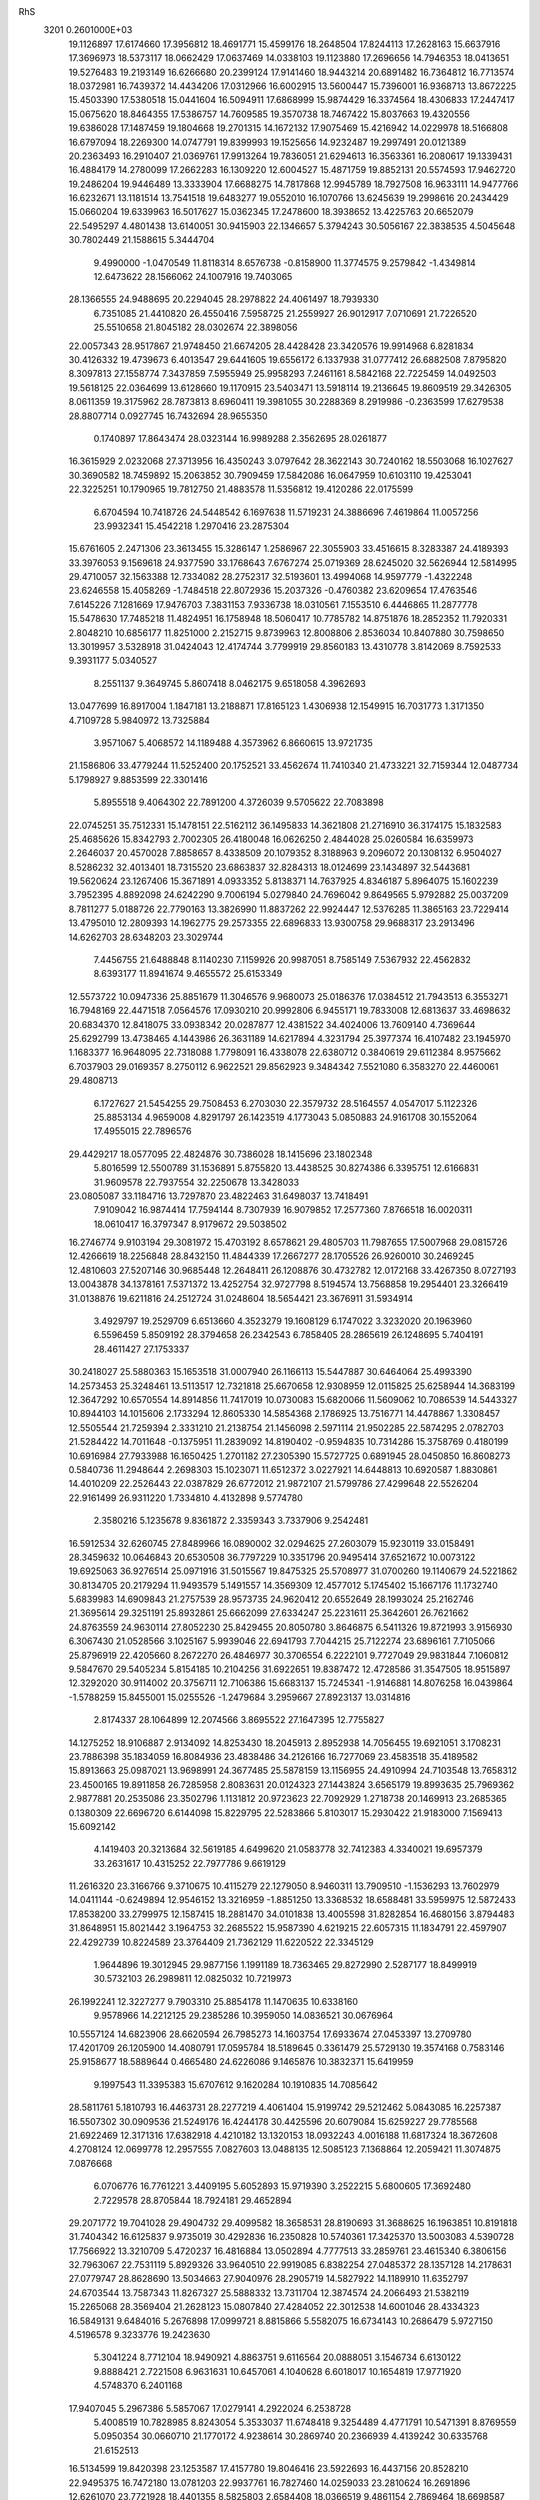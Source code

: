 RhS                                                                             
 3201  0.2601000E+03
  19.1126897  17.6174660  17.3956812  18.4691771  15.4599176  18.2648504
  17.8244113  17.2628163  15.6637916  17.3696973  18.5373117  18.0662429
  17.0637469  14.0338103  19.1123880  17.2696656  14.7946353  18.0413651
  19.5276483  19.2193149  16.6266680  20.2399124  17.9141460  18.9443214
  20.6891482  16.7364812  16.7713574  18.0372981  16.7439372  14.4434206
  17.0312966  16.6002915  13.5600447  15.7396001  16.9368713  13.8672225
  15.4503390  17.5380518  15.0441604  16.5094911  17.6868999  15.9874429
  16.3374564  18.4306833  17.2447417  15.0675620  18.8464355  17.5386757
  14.7609585  19.3570738  18.7467422  15.8037663  19.4320556  19.6386028
  17.1487459  19.1804668  19.2701315  14.1672132  17.9075469  15.4216942
  14.0229978  18.5166808  16.6797094  18.2269300  14.0747791  19.8399993
  19.1525656  14.9232487  19.2997491  20.0121389  20.2363493  16.2910407
  21.0369761  17.9913264  19.7836051  21.6294613  16.3563361  16.2080617
  19.1339431  16.4884179  14.2780099  17.2662283  16.1309220  12.6004527
  15.4871759  19.8852131  20.5574593  17.9462720  19.2486204  19.9446489
  13.3333904  17.6688275  14.7817868  12.9945789  18.7927508  16.9633111
  14.9477766  16.6232671  13.1181514  13.7541518  19.6483277  19.0552010
  16.1070766  13.6245639  19.2998616  20.2434429  15.0660204  19.6339963
  16.5017627  15.0362345  17.2478600  18.3938652  13.4225763  20.6652079
  22.5495297   4.4801438  13.6140051  30.9415903  22.1346657   5.3794243
  30.5056167  22.3838535   4.5045648  30.7802449  21.1588615   5.3444704
   9.4990000  -1.0470549  11.8118314   8.6576738  -0.8158900  11.3774575
   9.2579842  -1.4349814  12.6473622  28.1566062  24.1007916  19.7403065
  28.1366555  24.9488695  20.2294045  28.2978822  24.4061497  18.7939330
   6.7351085  21.4410820  26.4550416   7.5958725  21.2559927  26.9012917
   7.0710691  21.7226520  25.5510658  21.8045182  28.0302674  22.3898056
  22.0057343  28.9517867  21.9748450  21.6674205  28.4428428  23.3420576
  19.9914968   6.8281834  30.4126332  19.4739673   6.4013547  29.6441605
  19.6556172   6.1337938  31.0777412  26.6882508   7.8795820   8.3097813
  27.1558774   7.3437859   7.5955949  25.9958293   7.2461161   8.5842168
  22.7225459  14.0492503  19.5618125  22.0364699  13.6128660  19.1170915
  23.5403471  13.5918114  19.2136645  19.8609519  29.3426305   8.0611359
  19.3175962  28.7873813   8.6960411  19.3981055  30.2288369   8.2919986
  -0.2363599  17.6279538  28.8807714   0.0927745  16.7432694  28.9655350
   0.1740897  17.8643474  28.0323144  16.9989288   2.3562695  28.0261877
  16.3615929   2.0232068  27.3713956  16.4350243   3.0797642  28.3622143
  30.7240162  18.5503068  16.1027627  30.3690582  18.7459892  15.2063852
  30.7909459  17.5842086  16.0647959  10.6103110  19.4253041  22.3225251
  10.1790965  19.7812750  21.4883578  11.5356812  19.4120286  22.0175599
   6.6704594  10.7418726  24.5448542   6.1697638  11.5719231  24.3886696
   7.4619864  11.0057256  23.9932341  15.4542218   1.2970416  23.2875304
  15.6761605   2.2471306  23.3613455  15.3286147   1.2586967  22.3055903
  33.4516615   8.3283387  24.4189393  33.3976053   9.1569618  24.9377590
  33.1768643   7.6767274  25.0719369  28.6245020  32.5626944  12.5814995
  29.4710057  32.1563388  12.7334082  28.2752317  32.5193601  13.4994068
  14.9597779  -1.4322248  23.6246558  15.4058269  -1.7484518  22.8072936
  15.2037326  -0.4760382  23.6209654  17.4763546   7.6145226   7.1281669
  17.9476703   7.3831153   7.9336738  18.0310561   7.1553510   6.4446865
  11.2877778  15.5478630  17.7485218  11.4824951  16.1758948  18.5060417
  10.7785782  14.8751876  18.2852352  11.7920331   2.8048210  10.6856177
  11.8251000   2.2152715   9.8739963  12.8008806   2.8536034  10.8407880
  30.7598650  13.3019957   3.5328918  31.0424043  12.4174744   3.7799919
  29.8560183  13.4310778   3.8142069   8.7592533   9.3931177   5.0340527
   8.2551137   9.3649745   5.8607418   8.0462175   9.6518058   4.3962693
  13.0477699  16.8917004   1.1847181  13.2188871  17.8165123   1.4306938
  12.1549915  16.7031773   1.3171350   4.7109728   5.9840972  13.7325884
   3.9571067   5.4068572  14.1189488   4.3573962   6.8660615  13.9721735
  21.1586806  33.4779244  11.5252400  20.1752521  33.4562674  11.7410340
  21.4733221  32.7159344  12.0487734   5.1798927   9.8853599  22.3301416
   5.8955518   9.4064302  22.7891200   4.3726039   9.5705622  22.7083898
  22.0745251  35.7512331  15.1478151  22.5162112  36.1495833  14.3621808
  21.2716910  36.3174175  15.1832583  25.4685626  15.8342793   2.7002305
  26.4180048  16.0626250   2.4844028  25.0260584  16.6359973   2.2646037
  20.4570028   7.8858657   8.4338509  20.1079352   8.3188963   9.2096072
  20.1308132   6.9504027   8.5286232  32.4013401  18.7315520  23.6863837
  32.8284313  18.0124699  23.1434897  32.5443681  19.5620624  23.1267406
  15.3671891   4.0933352   5.8138371  14.7637925   4.8346187   5.8964075
  15.1602239   3.7952395   4.8892098  24.6242290   9.7006194   5.0279840
  24.7696042   9.8649565   5.9792882  25.0037209   8.7811277   5.0188726
  22.7790163  13.3826990  11.8837262  22.9924447  12.5376285  11.3865163
  23.7229414  13.4795010  12.2809393  14.1962775  29.2573355  22.6896833
  13.9300758  29.9688317  23.2913496  14.6262703  28.6348203  23.3029744
   7.4456755  21.6488848   8.1140230   7.1159926  20.9987051   8.7585149
   7.5367932  22.4562832   8.6393177  11.8941674   9.4655572  25.6153349
  12.5573722  10.0947336  25.8851679  11.3046576   9.9680073  25.0186376
  17.0384512  21.7943513   6.3553271  16.7948169  22.4471518   7.0564576
  17.0930210  20.9992806   6.9455171  19.7833008  12.6813637  33.4698632
  20.6834370  12.8418075  33.0938342  20.0287877  12.4381522  34.4024006
  13.7609140   4.7369644  25.6292799  13.4738465   4.1443986  26.3631189
  14.6217894   4.3231794  25.3977374  16.4107482  23.1945970   1.1683377
  16.9648095  22.7318088   1.7798091  16.4338078  22.6380712   0.3840619
  29.6112384   8.9575662   6.7037903  29.0169357   8.2750112   6.9622521
  29.8562923   9.3484342   7.5521080   6.3583270  22.4460061  29.4808713
   6.1727627  21.5454255  29.7508453   6.2703030  22.3579732  28.5164557
   4.0547017   5.1122326  25.8853134   4.9659008   4.8291797  26.1423519
   4.1773043   5.0850883  24.9161708  30.1552064  17.4955015  22.7896576
  29.4429217  18.0577095  22.4824876  30.7386028  18.1415696  23.1802348
   5.8016599  12.5500789  31.1536891   5.8755820  13.4438525  30.8274386
   6.3395751  12.6166831  31.9609578  22.7937554  32.2250678  13.3428033
  23.0805087  33.1184716  13.7297870  23.4822463  31.6498037  13.7418491
   7.9109042  16.9874414  17.7594144   8.7307939  16.9079852  17.2577360
   7.8766518  16.0020311  18.0610417  16.3797347   8.9179672  29.5038502
  16.2746774   9.9103194  29.3081972  15.4703192   8.6578621  29.4805703
  11.7987655  17.5007968  29.0815726  12.4266619  18.2256848  28.8432150
  11.4844339  17.2667277  28.1705526  26.9260010  30.2469245  12.4810603
  27.5207146  30.9685448  12.2648411  26.1208876  30.4732782  12.0172168
  33.4267350   8.0727193  13.0043878  34.1378161   7.5371372  13.4252754
  32.9727798   8.5194574  13.7568858  19.2954401  23.3266419  31.0138876
  19.6211816  24.2512724  31.0248604  18.5654421  23.3676911  31.5934914
   3.4929797  19.2529709   6.6513660   4.3523279  19.1608129   6.1747022
   3.3232020  20.1963960   6.5596459   5.8509192  28.3794658  26.2342543
   6.7858405  28.2865619  26.1248695   5.7404191  28.4611427  27.1753337
  30.2418027  25.5880363  15.1653518  31.0007940  26.1166113  15.5447887
  30.6464064  25.4993390  14.2573453  25.3248461  13.5113517  12.7321818
  25.6670658  12.9308959  12.0115825  25.6258944  14.3683199  12.3647292
  10.6570554  14.8914856  11.7417019  10.0730083  15.6820066  11.5609062
  10.7086539  14.5443327  10.8944103  14.1015606   2.1733294  12.8605330
  14.5854368   2.1786925  13.7516771  14.4478867   1.3308457  12.5505544
  21.7259394   2.3331210  21.2138754  21.1456098   2.5971114  21.9502285
  22.5874295   2.0782703  21.5284422  14.7011648  -0.1375951  11.2839092
  14.8190402  -0.9594835  10.7314286  15.3758769   0.4180199  10.6916984
  27.7933988  16.1650425   1.2701182  27.2305390  15.5727725   0.6891945
  28.0450850  16.8608273   0.5840736  11.2948644   2.2698303  15.1023071
  11.6512372   3.0227921  14.6448813  10.6920587   1.8830861  14.4010209
  22.2526443  22.0387829  26.6772012  21.9872107  21.5799786  27.4299648
  22.5526204  22.9161499  26.9311220   1.7334810   4.4132898   9.5774780
   2.3580216   5.1235678   9.8361872   2.3359343   3.7337906   9.2542481
  16.5912534  32.6260745  27.8489966  16.0890002  32.0294625  27.2603079
  15.9230119  33.0158491  28.3459632  10.0646843  20.6530508  36.7797229
  10.3351796  20.9495414  37.6521672  10.0073122  19.6925063  36.9276514
  25.0971916  31.5015567  19.8475325  25.5708977  31.0700260  19.1140679
  24.5221862  30.8134705  20.2179294  11.9493579   5.1491557  14.3569309
  12.4577012   5.1745402  15.1667176  11.1732740   5.6839983  14.6909843
  21.2757539  28.9573735  24.9620412  20.6552649  28.1993024  25.2162746
  21.3695614  29.3251191  25.8932861  25.6662099  27.6334247  25.2231611
  25.3642601  26.7621662  24.8763559  24.9630114  27.8052230  25.8429455
  20.8050780   3.8646875   6.5411326  19.8721993   3.9156930   6.3067430
  21.0528566   3.1025167   5.9939046  22.6941793   7.7044215  25.7122274
  23.6896161   7.7105066  25.8796919  22.4205660   8.2672270  26.4846977
  30.3706554   6.2222101   9.7727049  29.9831844   7.1060812   9.5847670
  29.5405234   5.8154185  10.2104256  31.6922651  19.8387472  12.4728586
  31.3547505  18.9515897  12.3292020  30.9114002  20.3756711  12.7106386
  15.6683137  15.7245341  -1.9146881  14.8076258  16.0439864  -1.5788259
  15.8455001  15.0255526  -1.2479684   3.2959667  27.8923137  13.0314816
   2.8174337  28.1064899  12.2074566   3.8695522  27.1647395  12.7755827
  14.1275252  18.9106887   2.9134092  14.8253430  18.2045913   2.8952938
  14.7056455  19.6921051   3.1708231  23.7886398  35.1834059  16.8084936
  23.4838486  34.2126166  16.7277069  23.4583518  35.4189582  15.8913663
  25.0987021  13.9698991  24.3677485  25.5878159  13.1156955  24.4910994
  24.7103548  13.7658312  23.4500165  19.8911858  26.7285958   2.8083631
  20.0124323  27.1443824   3.6565179  19.8993635  25.7969362   2.9877881
  20.2535086  23.3502796   1.1131812  20.9723623  22.7092929   1.2718738
  20.1469913  23.2685365   0.1380309  22.6696720   6.6144098  15.8229795
  22.5283866   5.8103017  15.2930422  21.9183000   7.1569413  15.6092142
   4.1419403  20.3213684  32.5619185   4.6499620  21.0583778  32.7412383
   4.3340021  19.6957379  33.2631617  10.4315252  22.7977786   9.6619129
  11.2616320  23.3166766   9.3710675  10.4115279  22.1279050   8.9460311
  13.7909510  -1.1536293  13.7602979  14.0411144  -0.6249894  12.9546152
  13.3216959  -1.8851250  13.3368532  18.6588481  33.5959975  12.5872433
  17.8538200  33.2799975  12.1587415  18.2881470  34.0101838  13.4005598
  31.8282854  16.4680156   3.8794483  31.8648951  15.8021442   3.1964753
  32.2685522  15.9587390   4.6219215  22.6057315  11.1834791  22.4597907
  22.4292739  10.8224589  23.3764409  21.7362129  11.6220522  22.3345129
   1.9644896  19.3012945  29.9877156   1.1991189  18.7363465  29.8272990
   2.5287177  18.8499919  30.5732103  26.2989811  12.0825032  10.7219973
  26.1992241  12.3227277   9.7903310  25.8854178  11.1470635  10.6338160
   9.9578966  14.2212125  29.2385286  10.3959050  14.0836521  30.0676964
  10.5557124  14.6823906  28.6620594  26.7985273  14.1603754  17.6933674
  27.0453397  13.2709780  17.4201709  26.1205900  14.4080791  17.0595784
  18.5189645   0.3361479  25.5729130  19.3574168   0.7583146  25.9158677
  18.5889644   0.4665480  24.6226086   9.1465876  10.3832371  15.6419959
   9.1997543  11.3395383  15.6707612   9.1620284  10.1910835  14.7085642
  28.5811761   5.1810793  16.4463731  28.2277219   4.4061404  15.9199742
  29.5212462   5.0843085  16.2257387  16.5507302  30.0909536  21.5249176
  16.4244178  30.4425596  20.6079084  15.6259227  29.7785568  21.6922469
  12.3171316  17.6382918   4.4210182  13.1320153  18.0932243   4.0016188
  11.6817324  18.3672608   4.2708124  12.0699778  12.2957555   7.0827603
  13.0488135  12.5085123   7.1368864  12.2059421  11.3074875   7.0876668
   6.0706776  16.7761221   3.4409195   5.6052893  15.9719390   3.2522215
   5.6800605  17.3692480   2.7229578  28.8705844  18.7924181  29.4652894
  29.2071772  19.7041028  29.4904732  29.4099582  18.3658531  28.8190693
  31.3688625  16.1963851  10.8191818  31.7404342  16.6125837   9.9735019
  30.4292836  16.2350828  10.5740361  17.3425370  13.5003083   4.5390728
  17.7566922  13.3210709   5.4720237  16.4816884  13.0502894   4.7777513
  33.2859761  23.4615340   6.3806156  32.7963067  22.7531119   5.8929326
  33.9640510  22.9919085   6.8382254  27.0485372  28.1357128  14.2178631
  27.0779747  28.8628690  13.5034663  27.9040976  28.2905719  14.5827922
  14.1189910  11.6352797  24.6703544  13.7587343  11.8267327  25.5888332
  13.7311704  12.3874574  24.2066493  21.5382119  15.2265068  28.3569404
  21.2628123  15.0807840  27.4284052  22.3012538  14.6001046  28.4334323
  16.5849131   9.6484016   5.2676898  17.0999721   8.8815866   5.5582075
  16.6734143  10.2686479   5.9727150   4.5196578   9.3233776  19.2423630
   5.3041224   8.7712104  18.9490921   4.8863751   9.6116564  20.0888051
   3.1546734   6.6130122   9.8888421   2.7221508   6.9631631  10.6457061
   4.1040628   6.6018017  10.1654819  17.9771920   4.5748370   6.2401168
  17.9407045   5.2967386   5.5857067  17.0279141   4.2922024   6.2538728
   5.4008519  10.7828985   8.8243054   5.3533037  11.6748418   9.3254489
   4.4771791  10.5471391   8.8769559   5.0950354  30.0660710  21.1770172
   4.9238614  30.2869740  20.2366939   4.4139242  30.6335768  21.6152513
  16.5134599  19.8420398  23.1253587  17.4157780  19.8046416  23.5922693
  16.4437156  20.8528210  22.9495375  16.7472180  13.0781203  22.9937761
  16.7827460  14.0259033  23.2810624  16.2691896  12.6261070  23.7721928
  18.4401355   8.5825803   2.6584408  18.0366519   9.4861154   2.7869464
  18.6698587   8.6784213   1.7160635   0.8913801  15.8411090  23.6253694
   0.9579885  15.6475615  22.7184770  -0.0656127  15.8238840  23.8106294
  22.1771926  27.9076724  19.2936751  21.8683925  27.6843787  20.2254882
  21.3248258  28.4000432  18.9958414  12.3472961   8.3647635  22.7189136
  13.0932050   8.4565868  22.1133889  11.8990547   7.6006436  22.2414972
  34.6500788  17.6057542  19.3944057  34.7151215  18.5092331  19.6933482
  35.1876574  17.0834430  19.9851649   8.5028605   4.4369505   7.7000375
   8.2047811   4.8069463   6.8768910   7.7793555   4.3895883   8.2819733
  10.8392904   2.4889767  17.7559005  10.6795977   2.3336091  16.8080468
  11.5274254   3.1975845  17.6975897  33.4221099  19.8678673   8.0421616
  32.7195377  20.1292075   8.6629563  34.1033280  19.6352280   8.7295995
  28.7740155  13.7720951  14.1903418  29.5369578  13.3555093  14.6568882
  28.0851866  13.0551131  14.2936138  29.9612808  10.3849121  24.4480640
  29.2317568  10.9382921  24.0421879  30.5558679  11.1278321  24.6803357
   4.4390749  19.2235191  23.6869319   4.3364047  19.4510027  24.6114069
   5.3973719  18.9493700  23.6462313  19.9316016  14.5484627  30.6377013
  20.6744862  14.5289412  31.2305989  20.3321867  14.9996034  29.8292816
  16.9035312  17.2151741   9.8002956  17.8120764  17.6235556  10.0538865
  16.3799316  17.7958113  10.4279196  25.2126451  29.4318811  22.3622814
  24.3002168  29.8645490  22.3076014  25.0741134  28.5761377  21.9435301
  15.3423066  14.8410611  34.3811922  16.2686910  14.9251217  34.6528394
  15.3138954  15.4285032  33.5879141  11.8352987  30.7764637  18.3815831
  10.8680757  30.6752781  18.2609320  12.2125035  29.9746354  18.0592239
  29.2741873  29.2131389  15.6886421  28.7340340  28.9217182  16.4648713
  30.0177945  29.6458133  16.1404077  33.8888162  21.5204200  14.9266739
  34.1561574  21.1070453  14.0773968  34.5626190  21.1188986  15.5175605
   1.1439427   9.5733252  25.4010716   0.3191776   9.7233111  25.9305988
   1.8498512   9.9012712  25.9538301   1.9669335  15.2015604  30.8583244
   2.2264378  14.2701760  30.7973533   1.8420816  15.3135785  31.8158076
  28.1389379  27.3944172  26.2765794  27.2448105  27.4217804  25.9383279
  28.0336552  27.0616472  27.1670263  33.5866999  10.4474474  26.0822870
  34.2336641  11.0643258  25.7490940  32.8123529  10.9862777  26.2279042
   4.8399181   5.1785700  23.2435418   4.6045712   4.9467173  22.3627745
   5.7702357   5.4866388  23.1928524  26.2802199  28.5952993   9.2435815
  25.5671091  29.0465512   8.7855771  26.1764925  28.9417522  10.1578553
   7.6542879  15.3288789  29.9553712   8.1051006  15.6967685  30.7400933
   8.3832642  15.2348062  29.3460917  18.0511541  21.2706682   2.7161421
  17.8357012  20.7084603   1.9444483  18.8477901  20.8188867   3.0276042
   9.7470894   4.8437071  21.3355521   9.9583022   3.9623555  20.8808295
  10.6984026   5.1296974  21.4212094   7.0962733  17.6115272  28.2471045
   7.1983224  16.7271335  28.6952650   6.4887611  17.3267593  27.5199634
  13.0679574  15.0218182  13.5790361  12.9615217  14.4698625  12.7492334
  12.1726085  15.4630192  13.5928251  14.0534616  18.8273740  23.1941251
  13.6725797  19.4946080  23.8181273  14.9857649  18.9492852  23.3762467
  23.2040694   9.4330528  30.6097458  22.5815576   8.8071528  30.1827112
  22.7436313  10.2524025  30.6525299   3.4357379  21.0092275  28.4058231
   4.2521923  20.7250144  28.9808976   2.7096210  20.7023062  28.9675673
   9.2621614   9.6835432  13.1060896   9.7216213  10.4467041  12.7081652
   9.9864984   9.0069271  13.0813807  16.2785384  19.6927878  31.8489870
  16.8019317  19.8038500  31.0143959  16.1742034  20.5819871  32.1659334
  16.2136054   5.6049288  16.0354889  16.8976494   5.2004183  16.5508022
  16.7878878   6.0767501  15.3479235  25.5647652  22.7984562  17.3393524
  25.8282526  21.8429995  17.5119516  26.2297762  23.0448191  16.6727167
  15.8951416  10.6151640   8.9566100  15.4907028  11.1376545   9.6778060
  15.8787949  11.2921405   8.2644027  27.4190735  15.6194796  27.7536646
  26.6597773  15.7260947  27.1920448  27.1236218  15.1314635  28.5128028
   9.3672754  22.7109454  22.2058023  10.2124145  22.2298645  22.2270179
   8.6867086  22.0733675  21.9941177   6.8728569  20.0561852  14.4063755
   6.9125905  20.5967643  13.5926076   6.2581159  20.5153610  14.9664438
   9.4763872  27.5934404  23.1543550   9.0201088  28.3063417  23.6980279
   8.7774683  27.4572770  22.4717539  20.8674057  10.9943008  30.5967926
  20.9342005  11.8171431  31.0260087  20.2136353  10.5270042  31.1658254
  23.9762704  22.0461858  14.6593995  24.8022258  22.2306556  15.0652788
  24.0339183  22.5969916  13.8469269  15.6566310   9.9187393   1.1798333
  15.8428129  10.8154345   1.5355984  15.1486366  10.1316159   0.4029497
   4.1773636  13.7056471  20.0682430   4.9579854  13.2601969  20.3707771
   3.4530700  13.1663433  20.4911321  25.5623905   5.0400119  14.3277351
  25.8851824   4.1620953  14.2899466  24.7048912   5.0113285  13.8651322
  30.5889340  30.9314283  24.1461137  30.7314850  31.9032561  24.2115473
  31.4327166  30.6143942  24.4778602   0.0087494  19.1215071   6.5211681
  -0.3468052  19.7859630   7.1495627   0.5825874  19.6806064   5.9389201
  25.6528721  25.3687595  18.9724606  25.0227233  25.0917747  18.2798533
  26.1640495  24.5079588  19.0930662  10.7831391  14.2494805  31.8199001
  11.5950107  14.8271067  31.8680602  11.1509900  13.4442368  31.4405371
  16.3314178  35.0081807  24.9994148  16.0200613  35.1125462  25.8883753
  15.6607134  34.5277272  24.5414601   7.7011310  30.4481647  21.9150909
   6.7632769  30.4680639  21.5311690   7.5128903  30.5033411  22.8899964
  10.1839837  11.9740230  25.8216853   9.7285232  11.9242123  25.0131751
   9.9062275  11.1935007  26.3353411   9.6831285  30.4230387  27.2544503
   9.9944570  30.1614245  28.1459335   9.4530783  31.3632702  27.3955513
  13.8066617  19.7845582  11.9968190  14.7240617  19.5572395  11.6658957
  14.0873240  20.3512806  12.7366900   8.8480436  21.5716912  24.6796092
   9.6393106  21.6093001  25.1918553   8.9928499  22.1756556  23.9498200
  31.9995149  28.4851849   9.7049242  31.0926412  28.8303339   9.4610080
  32.4424147  29.2953763   9.9878095  18.8234330  33.7724858  18.1956775
  18.3546139  34.6186156  18.3173937  19.7287795  34.1211342  17.9532156
  18.0296762   5.6177629  28.6823439  17.6170608   5.2613155  29.4627435
  17.2886610   5.7676854  28.1101403   8.3308494  19.8180425   1.1713140
   7.8187448  19.8997159   2.0111797   8.7845643  20.7115392   1.2013407
  22.6981693  31.9000121   9.8237935  22.2379353  32.6284427  10.2654844
  22.4080492  31.9007457   8.9426753   3.4382908  27.8197241  27.6223743
   3.8045222  28.6386032  27.3516664   2.7226844  27.6450959  26.9777171
  27.9616521  29.2159251  23.4613920  27.0296002  29.1825286  23.5141673
  28.1205436  29.5266062  22.5638869  26.0461633  12.3331742   2.8943356
  25.1523163  12.0333726   3.1563412  25.8871588  12.7249137   2.0241063
  26.2412356  15.3241799   7.9482645  26.8362668  14.6703765   8.2669123
  26.2049324  15.1641755   6.9856575   8.4491322  23.8949350  33.2510685
   7.6844746  24.3040798  32.8991517   8.2666764  23.7831533  34.1945261
  24.1150631  12.0031999  27.8309589  24.7441544  11.5703769  27.2529778
  23.5323693  12.4855950  27.1377949  12.5803582  17.8573485  21.0482929
  13.1457131  18.0239098  21.7912063  12.4368301  16.8981084  21.1119623
  24.4744025   6.0162252   8.5540160  25.0861408   5.2799589   8.3871960
  23.6028817   5.5556106   8.7425997  11.1124632  20.6380605  17.8055306
  10.2542233  21.0647187  17.5384352  11.7331444  21.3036450  17.4027336
   1.6810059  21.2852778  15.5537278   1.4694560  21.2752503  16.4902186
   1.3877677  20.3926694  15.2811893  16.4222790  31.1631202  15.8448048
  16.5089470  30.8842130  14.9051762  15.8269755  31.9228149  15.7291859
  24.8227199  27.8509029  18.2453064  23.9191508  27.9619230  18.6314888
  24.7420340  26.9837528  17.7790679   5.7103750  24.0556718  26.3335018
   5.8189467  23.1464151  26.4192962   4.8078489  24.2443718  26.6173729
   4.6525387  25.7589184  29.0720413   4.2164311  26.6330059  28.7933736
   4.1174046  25.1377326  28.5176797  13.2014655   0.9121505  18.8934967
  13.0274319   0.5918931  17.9626154  12.3364274   0.5223043  19.2416936
  23.0813676  23.7262193  28.6745557  23.8702639  24.1820751  28.2957873
  23.4139669  23.0175298  29.1970101  19.0911732  34.0770353   8.7485030
  18.9759442  34.6164514   9.5673521  19.9091299  33.5893927   8.9469412
  26.0248103   6.8103689  21.1139317  26.1621113   5.9733353  20.6895915
  25.1138365   7.0820350  20.7856362  23.3075810  32.5064589  16.6331287
  23.8042741  32.0249892  15.9755209  23.4790563  32.0699560  17.4573953
   9.9702499   1.8909524  12.9498295   9.4726008   1.2548600  12.4206320
  10.8694922   1.6442118  12.6372131   4.2636137  19.9724550  18.6558916
   4.4974036  19.0578914  18.9030370   3.2854665  19.9844287  18.6933791
  22.5613371  19.8178783   0.9902598  22.8381325  18.9159535   0.6596704
  21.7059714  19.9030835   0.6580855  17.9131223   1.3649024   5.0347715
  17.2481119   0.7007193   4.8434834  18.5607485   0.8983540   5.5878896
   6.5256082  19.9511849  10.1203235   7.4284914  19.7120534  10.4400862
   6.1521421  20.4563498  10.8563248  12.4517316  23.3567486  22.6652472
  12.1186138  24.1191506  22.1138996  12.4336144  22.6514483  21.9497769
  21.2283156  30.1525532  11.7373407  21.6004619  30.7120812  12.3934227
  21.8188510  30.2257055  10.9878107  16.5429373  19.4565066  11.4257249
  17.4395045  19.4009321  11.8648898  16.5218343  20.4217223  11.3329725
  18.7843201   5.7364357   8.5351768  18.4170725   5.1254518   7.8398422
  19.0897505   5.0255338   9.1787840  23.7099662  14.7635883   7.4264823
  23.6978618  15.1025193   6.5387994  24.5434255  15.1233659   7.8148575
   1.4153462   7.7381506  12.2561863   1.4295533   6.7891095  12.4031600
   1.8243606   8.0874517  13.0489769   6.7162693   1.7137923  20.6594853
   6.9870088   0.7365564  20.6842009   7.5369565   2.0027498  21.1408095
  17.2222785  -0.2830800  19.3686687  16.8033373  -0.0171726  18.5459301
  18.0924635   0.1169751  19.3656890  14.9523412   8.6260052  14.2189673
  14.0713160   8.2579990  14.4947720  15.1682095   7.9375279  13.5457593
  10.9740629  20.9527322  26.3327277  10.3184076  20.4013446  26.7824251
  11.3957686  21.4482478  27.1432497  17.2594196  14.2015315  36.7389650
  18.0578492  14.1852009  37.2944635  17.5984105  14.2614851  35.8309597
   5.1949326  17.8265678  13.7815940   5.5084563  17.1021827  14.3597928
   5.9347681  18.4113528  13.7648519  19.2602752  10.0712140  21.0183416
  19.0538034   9.9810751  20.0664952  19.7168092   9.2738669  21.2254757
  23.0174479  13.7329302  -1.6179923  22.1885884  13.9971713  -2.0861973
  23.0942309  12.7943432  -1.9172204  19.6140338  27.6253232   5.7853370
  19.9740576  28.4924784   5.5790710  19.0452425  27.8211154   6.5343177
  23.9886861   3.2104304  11.1110943  23.5508901   3.6200565  11.8499337
  23.6127949   3.6199104  10.3654226  12.8303999  30.6197881  27.9800908
  13.7254089  30.2695456  27.7275382  12.4985407  30.6928774  27.0543605
  28.5735280   3.8317748   9.1452683  29.3988851   4.1767433   8.8025118
  28.7725270   3.6987833  10.0869498  10.6907308  24.9958227  30.6351141
  11.0921013  24.7215588  31.4643415  10.3349240  25.8919690  30.9373989
  29.2588897  30.5508340  20.8954944  29.9878183  30.7725249  21.4776554
  28.6032784  31.2697434  21.0473150  18.6397934  31.4678000  24.8588975
  19.3105743  30.7498248  24.9097110  19.0167470  32.1507272  25.3634697
  15.9762190  31.5036780   9.2925019  15.6944266  30.6643369   9.7481654
  15.0871720  31.7339612   8.8655606  19.8022245  12.0879775  22.5004007
  19.4156778  11.6768360  23.3028256  19.4451107  11.4922221  21.8138540
  28.7894321   4.6395634  22.3069375  28.8926443   4.4488163  21.3509045
  29.7332690   4.9584343  22.5145358  18.2934109  31.1121402  17.7446736
  17.6154317  31.2919213  17.0390584  18.7270381  31.9946750  17.7335998
   7.8491091   6.5047896  26.5855708   7.6057469   7.3853497  26.8107077
   8.5967857   6.3237922  27.1568565   6.5742120  24.9704717  15.2141748
   6.5928683  25.8545924  15.5420245   5.7846876  24.6327932  15.6613082
  15.1163844   4.2816234  28.7305247  15.0967938   5.2370911  28.4603692
  14.1898388   4.0012109  28.4459447  -0.1101255   9.0497222   9.2044762
   0.8123943   9.3525156   9.1735439  -0.3581915   9.1471366  10.1383854
  16.4261465   3.6320640  25.1618087  17.2826453   3.3435361  24.7291899
  16.8404878   4.4270860  25.6194868   7.7279769  29.7078893  17.9708085
   8.3790451  30.2590827  18.4864603   8.3241819  28.9438119  17.6934454
  18.6509841   5.8466654  17.3637982  19.5268547   5.4940290  17.1811021
  18.6323776   5.8101676  18.3371930  26.2648261  24.2555537   5.6917132
  25.8799969  25.1411998   5.7342169  27.1779489  24.4237691   5.6012919
  27.6599269  12.7938324  32.2433581  27.5458808  11.8576971  32.0029617
  27.3595539  12.8653741  33.1350582   2.5211985  11.9417028  21.7359670
   3.2389910  11.3159761  21.8941728   2.0185271  11.9095529  22.5823732
  17.4283570  18.6068773  33.9281112  18.3241904  18.6290910  33.5595372
  16.8952667  19.0515646  33.2370608  16.5175586  23.8563808   8.5044550
  16.4441391  24.5171017   9.2235096  16.2017585  24.3576454   7.7618970
  28.4516432  16.0731996   9.8968478  28.3825556  15.3309635   9.2952094
  27.7469979  16.6538101   9.4860444  19.5337649  22.8102760  28.2311655
  19.2678604  22.9611175  29.1756965  20.2411078  22.1372297  28.4122739
  11.1125635  30.8980020  23.6436272  11.2068727  30.0649041  23.1436932
  11.4574123  31.5426765  22.9604350  15.8720558  26.8344360  21.5614085
  15.4913762  26.2717202  22.2781571  16.7807453  26.9000728  21.8333341
  -0.3960700  23.1219392  21.1958680  -0.0787548  22.4749959  21.8669786
  -0.6496898  23.9298483  21.7075656  13.4795465  31.8833508   8.1673845
  12.8625505  31.2655702   7.8647333  13.6983548  32.4388081   7.4110366
  11.1443205   5.3070869  11.7528022  11.1799445   4.3586388  11.4127370
  11.2677001   5.0974747  12.7264911  28.0904635  13.5047546   4.2920517
  28.2282980  12.8071901   5.0153798  27.3377638  13.0339851   3.8207339
  11.5192816  20.3612043   8.4538812  11.1879612  20.3485540   7.5085833
  11.6260446  19.3650189   8.5235612  17.5929225   2.9670037  11.5137426
  17.0503946   3.6527157  11.2061517  17.1856850   2.8164295  12.4195693
  20.9076358  21.4212751  11.8768515  20.8568257  22.3521451  12.2151035
  20.6692377  21.5800929  10.9448325  14.3534983  11.9138058  32.0925428
  14.0240918  12.1842722  32.9668511  15.1028988  11.3699567  32.3773584
  10.2766972   2.5734643  20.3455788  10.4073984   1.8055314  20.8800185
  10.6104478   2.3714599  19.4784529  14.8672033  16.5314063  37.7848436
  15.7412062  16.9273262  37.6305048  15.0806047  15.5987933  37.6217832
  28.7023948  11.4920364   6.1942093  28.3923952  11.0802465   5.3967900
  29.1418370  10.7000687   6.6183539  15.8410158   4.8229354  10.5263361
  15.2572935   4.7347018   9.7588934  15.2021639   5.2349634  11.1290802
  26.3113543  17.5177348   9.3433328  26.1341686  16.7842080   8.6526311
  26.1051170  18.2728011   8.8356431  25.4753533  16.0898856  26.0051603
  24.6410697  16.4495475  25.6050181  25.3879989  15.1785990  25.7138375
  14.9556347  29.2327938  10.6230041  14.2130779  29.8197790  10.8416182
  14.9845759  28.7193797  11.4924721  31.4195662  11.8130043   9.7653638
  31.8647585  11.0722475  10.2956725  30.7450920  12.0428658  10.4254831
   8.3176826   3.6254645  14.8873853   7.9344032   3.7344173  15.7701610
   9.2004804   4.0803900  15.0318700   0.2171316  16.9152617   8.9363786
  -0.4137027  16.8901276   9.6947465  -0.3519246  17.2858655   8.2161650
  20.5632474  25.9997734  30.7678309  19.9968035  26.5087313  30.1886479
  21.4217026  26.4101052  30.7005930  19.3151326   4.0122915  24.8619572
  19.6448339   3.3094288  25.4466206  20.0543917   4.6556427  25.0525082
  24.0725853  34.8632110  13.3170622  23.3333208  35.3385132  12.9376012
  24.8301405  35.0754318  12.7950113  27.6611842  12.2879041  20.2452141
  28.2232205  12.2006860  19.5239537  27.1228004  11.4399944  20.2148958
  34.2984350  20.0553822  20.4159066  34.0744081  20.6197266  19.6975294
  33.8457250  20.4169049  21.2037367  20.2145764  11.5573213  10.9943860
  21.2352063  11.4913355  10.9771864  19.9889208  10.6664126  11.1448832
   1.3063715  27.4396435  14.7914402   1.6269036  28.3156172  15.0395375
   1.6368789  27.3661558  13.8470163  17.6003520  22.2264808  10.4661260
  18.5118689  22.1808006  10.0824785  17.1717657  22.7183034   9.7391210
  17.2656730  19.7890667   0.6494066  17.0523168  18.8063035   0.5058788
  16.3705002  20.1480682   0.8068523  28.0487103   8.8466694  17.3646072
  28.4888513   8.6225976  18.2270200  27.4794136   8.0188906  17.2871656
  23.9153666  16.5741859  13.8128894  24.2634507  17.4549876  14.1346451
  24.7968177  16.1855497  13.6769678  12.7307470   7.4472552  18.3672679
  13.7082879   7.4801460  18.4509065  12.5559623   7.5123331  17.4569050
  16.3263003  16.2552200  28.4960708  15.9389399  17.1598700  28.3061856
  15.5868920  15.7052390  28.1176752  18.7322508  29.4053903  12.0596146
  18.5993581  28.8111020  11.2259218  19.7054276  29.6252671  11.8556969
  17.2446662   7.1881476  11.3040069  16.3671599   7.6459486  11.2094660
  17.0383923   6.2925368  10.9022118   0.5585282  23.6700417  18.7726279
   0.2674229  23.5358732  19.7024873  -0.2118082  23.3685517  18.3003032
  32.8411558  19.7983400  17.1791929  32.0082450  19.3126082  16.8173166
  33.4854626  19.1036485  16.8919875  24.2097635  25.2169817  16.7761928
  23.9850742  25.3407892  15.8202347  24.4122562  24.2599920  16.7537470
  16.3985334   4.2095595  22.0765579  16.4787057   5.0928251  21.6569712
  17.3067856   3.8928476  22.0278895   5.8448002   6.7884931  10.3994726
   6.1212567   6.0318364   9.8882853   6.6910895   7.2283172  10.5830185
  33.4856879  22.6052316  26.3107916  32.5499090  22.3757013  26.4482953
  33.9085772  22.0103734  26.9483841  22.2239193   4.6293813   8.8180103
  21.4381722   4.4819284   9.4150506  21.8038432   4.4328649   7.9508401
  21.6149310   5.6891291  26.7623570  20.6498004   5.8626818  26.9991778
  21.7172616   6.3797665  26.0936092   6.7712582  10.4626997  13.0949771
   7.7444369  10.2544238  12.9235289   6.8736151  11.4262024  13.0384589
   0.7511912  19.1220802  26.4541255   0.8820138  18.9350420  25.5242142
   0.2302232  19.9138070  26.5051667   4.4558533  24.0201051  17.0388569
   3.8043354  24.0882431  16.3009856   3.7955941  23.9729173  17.7662323
  27.2439091   5.4458783  24.0665971  27.6701155   4.8744225  23.3224187
  27.5279222   6.3495534  23.8009877  -0.1933573  18.8133340  16.7151088
  -0.8546770  18.4665309  16.1056413   0.3560798  18.0167862  16.8473756
  19.4255505   1.3314853  19.7463788  19.1409436   2.2222592  19.9407970
  20.3695027   1.3350521  19.6913753  23.3783338  16.5730213  33.7469055
  24.0395598  16.5090131  33.0004737  22.8046234  17.2387384  33.4215466
  21.5171437  13.2536797   7.0932341  22.1853114  13.9825175   7.1545819
  20.7277946  13.6459535   7.4860595  26.6175805  17.4676379  13.9172014
  26.2099079  18.3400381  14.0304713  27.0624771  17.3279620  14.8019056
  29.2200573  20.6735847  18.3212975  28.6602086  20.6698270  19.1568686
  28.5314984  20.2951601  17.7306717  32.2792799  16.4254397  25.8123130
  32.3261198  15.4164364  25.9235039  32.6955388  16.5148873  24.9442770
   8.0930567   2.7994456  22.7232433   8.6653013   2.2725332  23.2696960
   8.7188541   3.3758896  22.3036565  13.1327297  15.6581783  30.8080906
  13.9072249  15.9859601  31.3512095  12.9336454  16.4816733  30.2557344
  14.4752561   8.9388285  21.0983919  15.2536915   9.5045368  21.3224685
  14.8772219   8.0874483  20.8999519  20.1975791  28.3616027  29.0842448
  20.7279772  28.8487868  28.4532086  19.3687639  28.3183109  28.5956873
   4.7283102  30.3442406   8.4577806   5.5698082  30.3284574   8.0423571
   4.1230050  30.1640041   7.7254621  23.6388514   8.8663433   7.7277195
  23.3757806   8.2579375   7.0228676  22.8765348   9.4392584   7.8580081
  19.8989427   3.8619622  10.1886685  20.0106457   4.2281665  11.1435672
  19.1091197   3.3466160  10.3704381  13.4001323  32.4560028  22.1630975
  13.7979230  31.6823744  21.7563627  13.1297424  32.9955430  21.3991549
   8.9845078  11.4330341  23.5229482   9.0536514  12.3516168  23.1587665
   9.6076406  10.9773436  22.8701200  19.8773778  -0.0572167  28.1827447
  19.5274970  -0.6622853  27.5377318  19.8365033  -0.4966908  29.0218203
   9.3876833  27.6362272  17.4255552   9.2709639  27.3022926  18.3551106
  10.2308048  27.2368560  17.2275786  16.0693207  25.5462717  10.5164429
  15.2381972  25.7309502  10.9933327  16.1922683  26.2751027   9.8666691
  17.9548846  14.7493708  34.0730814  18.6320392  14.0206024  34.0634536
  18.1913884  15.2410322  33.3047764  21.1952946  20.8228005  29.2880784
  21.3344261  21.1446890  30.1738728  21.8820780  20.1028355  29.2600375
  -0.0707514  24.1300716  12.4306668  -0.9660280  24.0420945  12.1438145
   0.3433802  24.6046851  11.6640132  27.2860544  22.2305953   8.8451022
  26.8983468  22.0046924   7.9399006  28.2305923  22.1621064   8.5394535
  21.2715684  11.7429784  35.5380798  21.3567324  11.1278263  34.8437355
  21.9033157  12.4296580  35.2976195   6.9446242  27.3031123  20.4570263
   6.4055675  26.5197743  20.7701434   6.2464162  28.0067233  20.5591563
  25.6184823   3.8477358  20.5652589  25.9627997   3.8608769  21.4308046
  24.9615758   4.5491387  20.5021903  19.1549672  16.7139207  23.1521188
  19.7715782  17.0499448  23.8299029  19.7420118  16.1782068  22.5870069
   1.2044302  26.2655461  26.2686373   1.2301883  26.4504826  27.2098893
   1.1713934  25.3023095  26.2232447  20.2934945  19.9931866   3.5546193
  20.3901569  19.5914684   4.4911805  21.2356071  20.1737368   3.4488014
  27.7064431   6.0458664   6.5000299  26.7874230   5.8498547   6.1846264
  28.2178148   5.9249747   5.6934877  27.7244351  17.5658807  16.8050391
  27.9490126  16.7960450  17.3588736  28.6135006  17.8815653  16.5972396
  31.6404554  12.5474968  23.5256669  31.4699175  12.6187928  22.5194464
  31.3245352  13.4577012  23.7838886  23.4010239  11.5167010   3.2201286
  22.6577765  11.7786011   3.7820573  23.8631449  10.8189908   3.7924973
   3.2598831  27.4762004  22.6751950   3.2100104  27.7589809  21.7705007
   4.1742334  27.2464821  22.8157209   2.8974076  29.7775531  10.5850768
   2.8864809  30.6164309  11.0624103   3.5457991  29.9574280   9.8888752
  23.6335467  10.2164706  16.4688465  23.3529361  10.9112323  15.7932465
  24.4249601   9.8764932  15.8974576  18.3935017  -0.1402091  22.6437426
  19.0065476  -0.6276083  22.0158910  17.5409058  -0.2961760  22.1988709
  15.4941894  18.8307209  28.3311196  16.2741939  19.0305530  28.9050526
  15.7787737  19.3621439  27.5563990  14.1311645   5.6673909  12.5979584
  13.2028961   5.5774325  12.9057807  14.4643079   4.7851076  12.8328336
  20.7274982  32.0229452  21.3187351  20.4026677  32.5749474  20.6122136
  19.9919132  31.4122525  21.5061708  29.7303013   8.5337415  28.7000651
  29.9310532   8.5106894  27.7556225  28.8064371   8.2562694  28.7740504
  27.3666101  11.5912642  16.9417333  27.1005930  11.6395612  16.0098898
  27.5854619  10.6507046  17.0582570  12.8694793  17.5593007  -2.0998507
  12.5084108  16.6936303  -2.4430968  11.9822468  17.9837603  -1.9039590
   7.1393656   4.9426590  17.3959295   6.4303617   5.4222206  17.7554202
   7.7298225   5.6610087  17.0746803  10.0893203  16.5130787   1.9303225
   9.1512637  16.4763037   2.1107114  10.4074532  15.6872203   2.3525908
  15.3256431  34.8907282  19.4368148  14.3926609  34.6156639  19.2560063
  15.1896051  35.1574691  20.3902773  25.0463284  30.1398284  26.9409117
  25.2344176  29.9896664  25.9952988  25.9013499  30.3408446  27.2648640
  16.3302550  11.7369731  29.3722338  15.6366135  12.4478917  29.4116024
  17.0157401  12.0531829  29.9695344  11.7832788  22.9851854  33.1935463
  10.9460053  22.5187113  33.0466859  12.2641595  22.6673012  32.4309532
   6.5765981  31.2251545  15.9620269   6.2469464  30.4129236  15.5246923
   6.7564215  30.8864071  16.8545286  32.4963720  26.5686146  15.9620234
  32.5810624  26.8887234  16.8642630  33.0457263  27.2233480  15.4444156
   6.6938702   1.6679456  17.5075788   6.4219188   2.0468591  18.4165122
   6.1207389   2.1805913  16.9530386  20.8245493  25.3388706  27.5321664
  21.3799691  25.1884665  28.3270752  20.3726140  24.4827702  27.4500732
  15.4258676   0.9752021  26.0045492  15.6502695   1.5348773  25.2405796
  16.1972211   0.4586443  26.1100951  31.5586236  22.7775346  14.2219292
  32.4320497  22.3501941  14.4661420  31.1672361  22.7624276  15.1179523
  18.0175781  12.5879605  31.5937155  18.4913937  12.5425952  32.4615556
  18.6988114  13.1084332  31.0733042  20.9222004  21.3045862   6.5623416
  21.7468123  21.4529656   7.0638196  20.9792757  20.3736285   6.3155889
  14.3427513  20.3371299   8.1596245  14.2602785  21.3407392   8.0832236
  13.5021380  20.1237955   8.5173135  25.3123635  21.3886399  28.6788195
  25.7281473  20.9164931  27.9794010  25.4991678  22.3275645  28.4736452
  11.2175638   0.5859312  21.9010339  11.0098761   0.9754210  22.7789622
  11.5079560  -0.2706730  22.1658678  13.0404885  20.8731017  -3.7869768
  12.6617079  19.9887395  -4.0070243  12.9984863  20.9512233  -2.8639670
  14.2967341  13.6152957  18.9360305  14.6544324  12.7716190  18.6100143
  13.7216197  13.7676453  18.0936626   8.2804028   4.1972191  12.2719418
   8.5138511   3.7295375  13.0855618   9.1348498   4.5888292  12.0543125
  28.7261020  13.9151113   7.9050118  29.5879179  13.8750292   7.3754445
  28.7849734  12.9882319   8.2622516  11.1916962  16.1109575   6.3922222
  10.6065703  15.5433631   5.8415641  11.6954750  16.6231270   5.7547851
   5.8368444  16.3992979  25.9602174   5.0345585  16.0999271  25.4908902
   6.2793152  16.9413095  25.3005438   3.0047232  28.0401069  19.7982820
   2.3882180  28.7972461  19.6733104   3.6959512  28.3615128  19.1157486
  28.5854041  16.6262616   3.5991680  28.4241267  16.3823970   2.6480559
  29.0205798  15.8172481   3.8839654  15.8681164  33.6759324   7.0060469
  16.1277566  33.2979185   7.8791477  16.6726999  34.0641154   6.6945710
  21.7049114   5.6290068   2.3884895  22.5264794   5.7128702   2.9079520
  21.2662204   4.9084472   2.8394104   0.7726523  18.8817024  23.8266267
   1.2005863  18.1630405  23.2623258   0.2076471  19.2790463  23.1346162
  31.7735179   5.3562567  25.2188107  30.8916053   5.4620936  25.5456999
  32.2895742   5.0857743  25.9711149  30.1881801  13.7788163  32.3942771
  29.3690112  13.2651755  32.4083242  29.9060514  14.6417456  32.1241900
  22.9321923  18.5132351  29.1626613  22.8548874  17.8102423  28.4924543
  23.9252713  18.4769848  29.2980768  21.0313575   9.3727710  -0.7449366
  21.5433566   9.1752605  -1.5269305  21.6512034   9.6326452  -0.0323808
  17.3532264  22.6820200  17.0478137  18.2484999  22.9758689  16.7730468
  17.0623291  22.2750734  16.2710506  32.6251771   9.9769230  11.2499631
  32.9682959   9.1512256  11.6197920  32.8784743  10.6059876  11.9313651
   8.6566109  13.0188931  16.0275520   8.5980209  13.7603726  15.4382376
   8.6164671  13.4186869  16.9040801  17.8329558  19.6244612  29.4443332
  18.6189112  19.0963045  29.6501774  18.0650121  20.0242944  28.5966220
  32.5263972  18.6726896  30.1195427  32.6157949  19.5924897  29.9685779
  31.5841998  18.5530642  30.3351053  10.2398003  32.6399049  28.8868084
  11.0576065  32.3140251  28.4864804  10.3888861  32.3860025  29.8025807
  14.2584256  31.4288893  24.6169477  15.0245677  31.9248061  24.2155740
  13.6175985  31.7241262  23.9015007  20.7008023   3.9258767  17.7159005
  20.3714479   3.0350660  17.6946035  21.6484030   3.8199587  17.8192623
  17.8458426   9.9717920  27.5380935  17.4700625   9.3988948  28.2536390
  17.1870851   9.8199675  26.8301592  23.1620199  11.2569478  10.6472195
  22.6173448  11.0953859   9.8605292  23.9169258  10.6339007  10.4089395
  29.0527315   7.4348459  23.2479141  29.4223051   6.7637970  22.6016894
  29.5337901   8.2190966  22.9795164   2.7438223  18.2976759  15.3813378
   3.5343478  18.2939179  14.7812569   2.9228526  17.4857793  15.8439013
  30.3048999  27.0281550  22.1313886  30.4298526  27.1710390  23.1008510
  29.3148874  26.8955857  22.1569034  32.8174243  27.0192594  25.4379899
  32.0058667  27.3911309  25.0512414  33.4236680  27.0912145  24.6599772
  12.1199782   7.1153613   3.2469172  11.9794330   7.3061602   4.1926978
  13.1286269   7.2444095   3.2324329  19.3003097   6.8381649  26.0189222
  19.7161123   7.3243472  25.3292246  18.6136958   7.3882922  26.3108733
  23.5738780   1.5111099  25.1333096  23.0661890   1.9441602  25.9111029
  24.4002541   2.0302187  25.2284913  20.5700579   7.5440555  21.9834451
  21.3591017   7.2095756  22.5169385  20.1937862   8.1526203  22.6926769
  13.5181199   5.0799754  16.3325744  13.4814999   4.5957215  17.2153080
  14.5214036   5.2116402  16.3013234  29.4354300  24.6608470  11.5063659
  30.2369075  24.2671327  11.1956625  29.8018400  25.4141043  12.0561494
  27.3534326  11.7413702  29.1936132  27.0397774  11.1582437  29.9043440
  27.4745075  11.0881167  28.4862168  22.1996292   2.6792308  27.4147817
  21.3269871   2.4444447  27.7092007  22.1507448   3.6305610  27.2858689
  13.8662106  13.3320252  29.6562904  13.9233596  12.8144348  30.5440567
  13.6442755  14.1890048  30.0448193   9.6194637  21.0500257   6.4883284
   8.6532382  21.3852825   6.6042366   9.4233065  20.0680429   6.5632849
  14.3485367  30.0424750  30.4996335  13.9327060  30.7408927  29.9299816
  13.7144020  29.3535116  30.4768604   2.9899985  10.6912965   5.2694876
   3.3568896  11.1469402   6.0484750   2.6652138   9.8367162   5.6795607
  24.7553508  25.4136886   8.9780700  25.5858248  25.1252174   9.4481915
  24.1211688  24.8579414   9.4297697  10.6966370  11.5153796   4.2073566
  10.8845256  11.9706051   5.0416604  10.2465733  10.7117028   4.5251826
  25.0093490  30.9352532  10.5476988  25.0962338  30.5769037   9.6715912
  24.2334018  31.5837698  10.3840208  25.4478872   6.0209108   5.1338184
  24.5544448   5.6532029   5.2141578  25.3924552   6.4455026   4.2443981
  10.1968362   8.2050091  16.5895966   9.8665383   9.1408384  16.3999697
   9.9816077   8.1155937  17.5352848  14.2530170  16.4275565  24.1678125
  14.3304421  17.3289028  23.8021217  15.1749339  16.0712800  24.1001797
  23.2657380  36.7738043  19.1468026  23.4620069  36.3545901  18.3507783
  23.8947860  37.4701864  19.2028588   8.8973155  19.8504865  27.4672831
   8.6760043  18.8822465  27.4420536   8.8575474  19.9838376  28.4222536
   8.4879508   0.7861632  15.4598255   8.6289789   1.5837176  14.9295776
   8.1951035   1.0854027  16.2886299  17.2260607  19.8081686   8.0488460
  16.4963507  19.6879942   8.6357682  17.9844683  19.4887881   8.5984675
  20.3480351  17.8652162  12.1413466  20.5760101  17.1233004  12.6794304
  21.2212098  18.4014759  12.2656461   3.2403568   8.4018049  14.1393279
   3.8163749   9.0037601  14.7049704   3.7496220   8.4814021  13.2780759
  30.4464880   9.2914641  21.8306952  31.4200711   9.2384129  21.9467469
  30.2583890   9.9154757  22.5511166  19.5683401  13.4535271   9.0156926
  19.9665496  14.1161661   9.5755837  19.9312252  12.6542483   9.4887559
  13.2072447  15.2729382   7.9035897  12.5360205  15.2627744   7.2013765
  14.0188090  15.2474786   7.3612865  12.8902950   2.9101601  27.4555145
  12.8719574   2.1738964  26.8188561  12.9280475   2.4668416  28.3051563
  30.5573873  15.1034495  23.8991568  29.7254728  15.2780035  24.3676035
  30.5690587  15.9631001  23.3894304  12.8732123  24.7755367  27.5328524
  12.5119743  24.7654430  26.6060584  12.6869618  25.6740260  27.7991837
   8.2488869  27.3015299  29.3292334   8.5280703  27.8462883  28.5879542
   7.9243720  26.5099609  28.8348669   5.6906518  13.0049977  10.3700039
   5.0222784  13.6440128  10.6173302   5.8348382  12.4880864  11.1856417
  31.1730954  13.2097061   7.5245972  31.3073509  12.6754571   8.3468174
  31.4489187  12.5759248   6.8567103  10.1255051  29.7020413  30.1057372
   9.2571268  29.3099185  30.3448005  10.6296473  29.5107795  30.9160760
  13.5135641   3.7789075  18.7086655  13.3444748   2.8536146  18.8422241
  13.4752818   4.1490278  19.6551856  16.5272278  12.7007480  26.0252399
  16.0131253  12.4011070  26.7983238  15.8937203  13.3428167  25.6517435
  12.9404040  30.7804244  11.6668661  12.8162853  30.7833367  12.6523664
  12.3097361  31.5144834  11.4945799  30.3936349  22.7507288  23.8024488
  30.4056519  23.0305983  22.8841668  30.5622718  23.6197123  24.2667970
   4.5345072  13.7894412   6.2719259   4.1305982  14.1436418   5.4692800
   3.7616373  13.2640836   6.6505248  24.2863172  10.3217968  33.0918117
  23.8333255   9.8162144  32.3883400  23.7219998  10.1682048  33.8450282
   5.3036362  16.9741561  31.2822966   4.7556872  16.7388612  30.5207667
   6.1284759  16.5101921  30.9964690   9.9422637  16.8724281  15.6491530
  10.4769777  16.7800443  16.4162075  10.0125671  17.7996186  15.3448033
  24.3194041   1.2427897   6.2704671  24.6849529   2.0555246   6.7153061
  24.0133398   0.7501358   7.0386109  23.0864426  19.1506541  26.1936158
  22.9197020  19.6601123  26.9486624  23.9715558  19.4700293  25.8952710
  14.7231524  14.9625897   0.3821844  13.8867208  15.4177143   0.3042537
  14.9045120  15.0088562   1.3210913   2.1024664  15.1394141   5.0090622
   2.1192137  15.4666009   5.9226944   1.1849772  15.1906578   4.8237652
  29.1723579  28.9217009  11.1675728  28.4448297  29.2129374  10.5734238
  29.4407003  28.1108255  10.7624142   9.7543068  29.2201597   5.0242354
  10.2243801  28.7837428   4.2515134   8.8385383  29.0602131   4.6813917
  27.1562257   7.7610425  31.6056962  28.0445449   7.6131313  31.2570349
  26.5583320   7.3401949  30.9661105  19.1381163  23.2167415   5.7103354
  19.7418141  22.4839961   5.9715631  18.2836830  22.8182012   5.9919495
   1.5033516  14.3111134   9.9554149   1.1220302  15.1291260   9.7057922
   0.7861891  13.7361563  10.2523678  31.0132186   6.0163118  12.7151298
  30.6766778   5.8942333  11.7797510  31.8648150   6.4725159  12.5200259
  21.2850109  20.8359289  21.0291716  20.4240403  21.1425777  21.3329722
  21.2707264  20.9519247  20.0927884  10.9774442  27.6119241   8.9324771
  10.0377802  27.1674202   8.8874419  10.8782475  28.0423076   9.7736470
  24.4916124  23.6776506  12.5214275  24.6276184  24.5108681  13.0806121
  25.4024820  23.3984959  12.4109201  19.4683054  16.4999696   7.4120257
  18.7193164  16.7882961   7.9105612  20.1545526  16.2516251   8.1142379
  14.1334086  34.4772142  12.9184938  13.9534925  34.8579497  12.1096564
  14.9257961  33.9442053  12.8018660   1.8103141  25.7689528  10.8599606
   2.4340820  26.3999074  10.4133887   2.3365356  24.9378785  10.8892535
   8.0708602  13.0344078   8.8814047   7.4278530  13.0074272   9.5822698
   7.6484127  13.5541302   8.1776166   3.5624251  11.3622755  26.8270681
   3.4389941  10.6723394  27.4627506   4.4904888  11.6132777  26.8300127
  30.3223691  27.6721178  24.7646908  30.2071359  28.6561992  24.6019079
  29.5692736  27.5316482  25.3544666  13.0868654   0.5383956  16.1351631
  12.6051703   1.3303154  15.7499692  13.2360938   0.0706403  15.2824929
  18.0751209  24.7424578  12.2364970  17.9477382  25.1968479  13.1422414
  17.3267016  25.0764992  11.7421759  12.1303298  25.9251108  21.5797743
  11.7017662  26.4915846  22.2720971  12.7087774  26.6940809  21.2103379
  20.3024188   4.2586654  31.2448082  20.9314951   4.5379239  31.9682734
  20.6739969   3.3915470  31.0264490  22.5690584   6.4576887  23.3960372
  22.6387421   6.9365916  24.3030348  23.3642474   5.8433703  23.6148111
   3.6893915   7.3398613  17.1943325   3.7613185   8.0021530  17.9042107
   4.6426274   7.2890975  16.9238280  11.3400497  28.8130583   2.6557450
  11.4685100  27.8066470   2.8046163  12.2204207  29.0862885   2.3108333
  13.2148577  10.2624400  30.0290355  13.8250637  10.7894846  30.6079374
  12.3600385  10.7930409  30.2003008  16.1176794   6.6725732  20.7542011
  17.0410658   6.7950286  20.5724813  15.7440177   6.7801045  19.8122476
   5.0326915  15.9776935   8.2009396   5.3164743  15.4617686   7.4673416
   4.1880639  16.2825729   7.8606025  28.3743303   6.1925156  11.6838286
  28.3905418   6.5848262  12.5629288  28.5769455   5.2632973  11.9014870
  31.8590871  29.6909150  16.7026013  32.3797837  29.8947451  15.9297663
  31.7320320  30.5762560  17.1081062  23.0048090  25.4430002   5.2299315
  22.2842074  25.5000153   5.8783351  23.7639730  25.8506291   5.7997165
   9.2325023  14.0233452  22.7690862   9.3407360  14.7404857  22.0936380
   9.4745841  14.4934526  23.5840086  24.7987864  26.7748267   6.5806433
  24.7021055  27.6197029   7.0723814  24.7598816  26.1430608   7.3263054
   4.7441618   6.4683059  19.7431423   4.2537779   5.9015145  20.3715864
   4.1113154   6.4862648  19.0091164  11.4647368   8.0490826  12.5984223
  11.6684329   7.1302674  12.4295417  11.5886326   8.4398136  11.6876004
  24.7746986  30.8418236  14.6118610  25.6811597  30.7597032  14.1895270
  24.9431047  30.3723391  15.4096992  11.2219585  21.3451205  12.5979625
  11.3815857  22.0018722  11.8375323  12.0288468  20.8643457  12.6019097
   9.3864225  17.6699445  30.7125039   9.1857480  18.4942269  30.2721623
  10.2647441  17.5063035  30.2285693  30.5752753  18.1219559  27.3099810
  30.9879604  18.8552939  26.8812433  31.2514744  17.4187056  27.0153118
  18.6304282   8.6967119  16.1362281  18.4587158   7.7325617  16.2443695
  19.4430670   8.6977927  15.6369567  11.9064283  24.8239830  25.0816943
  12.1068694  24.2710736  24.3372314  11.0280796  25.1573098  24.9444161
  13.8335080  14.5887899  10.5029772  13.5477625  14.5771254   9.5203322
  13.7954622  15.5863429  10.6287168  29.6800792  11.8399464  18.5666577
  30.3851073  11.4340768  18.1468085  28.9718524  11.7810955  17.9263526
  32.0547152  23.1599619  11.6843293  31.9064687  23.1439684  12.6170086
  32.9723327  23.3969250  11.6041828  30.3971832  18.2606251  19.4392318
  29.9692600  19.0931708  19.4053847  31.1989115  18.3952473  18.8279987
  26.0098942  15.8887264  11.8484645  26.7748322  15.9470747  11.2776076
  26.0858585  16.5868988  12.4929716  13.7802770  23.5689030   6.7941316
  12.9532251  23.0509787   6.5383703  13.8977639  24.1691487   6.0221796
   7.0307887  14.4599340   6.7981521   7.1815678  14.7823228   5.8705292
   6.2809801  13.8101576   6.6581474  25.8986964  23.9479346  28.1018979
  26.6040018  23.9302418  27.3922066  26.3633557  24.2869884  28.8356523
  25.7228247   7.8555153  25.5649381  26.1142346   6.9411982  25.7075141
  25.9940659   7.9904454  24.6209938  14.4690550  32.7204606  29.7804147
  14.9574151  32.1255834  29.1861988  14.7386931  32.3753114  30.6757013
  33.9831680  24.0243034  20.3767647  33.1728262  24.1650037  19.8242987
  34.3061983  24.9412956  20.4991661  24.4829233   4.8587979  24.1979432
  25.3351948   5.2722607  23.8957153  24.7993213   4.1535686  24.7371065
  18.8884503  27.6299997   9.9869947  18.1535253  27.2418173   9.5030886
  19.3890922  26.8080730  10.2094866  24.5370823  32.7272577  23.3478495
  24.3419486  32.1370287  24.0802194  24.5299434  32.0794070  22.5969475
  14.5017499   7.3580306  24.8455393  14.0242580   6.5308331  24.9815683
  13.9450883   7.7961100  24.1491865  26.6157029   8.6092663  23.1515547
  27.6294410   8.6003098  23.0832176  26.3859231   8.0232477  22.4047520
  26.3215469  11.3707418  24.2777591  27.2354669  11.6679111  23.9150414
  26.1891871  10.5374918  23.7682193  29.2828820  13.8242662  26.1357202
  28.9882386  14.2929138  26.9647246  28.5751573  14.0729321  25.5117111
   9.2517869   8.3041020   8.5003761   8.4305029   8.3214789   7.9761153
   9.5477003   9.2534512   8.3464075  16.5830819  28.1511966  29.4866363
  17.4087065  28.3690146  29.9917305  15.9017048  28.5957060  30.0507223
  17.4247354   7.1036055  31.2783364  17.4912543   7.4850530  30.3687467
  16.4896968   7.2068656  31.4758703  21.2990443  15.6434364   9.6081193
  22.0478594  15.2182718   9.0799256  21.7548930  16.4109958   9.9832471
  24.0399740  18.2647231  18.2997247  23.3502706  18.9562496  18.5167504
  24.7961205  18.5795781  18.7741170  25.0313577   7.4781659   2.9218298
  25.3297485   7.6566987   1.9999447  24.0997011   7.3258791   2.7881870
  16.1751731  13.0842635  10.9467837  15.4119309  13.6746296  10.9586419
  16.7609589  13.4627720  10.3251834   8.5112269  21.4664223  17.6713907
   7.6158769  21.1564903  17.3889545   8.4662885  22.4091185  17.3567837
  25.5892283  14.7201255  -0.5701151  25.1935200  14.0020766  -1.1203690
  24.7992138  15.0727888  -0.1315760  26.0707578   3.0857539  25.9112484
  26.0193785   3.4382118  26.8270732  26.8680466   3.3589041  25.5961533
  28.7490243  12.3212504  23.0246809  28.5357740  12.1781082  22.1033578
  29.2166965  13.1687533  23.0435915  26.2934455   6.6874645  17.6408220
  26.8786785   5.9388131  17.2998705  26.1909025   6.3311890  18.5867604
  32.1095283  17.7149552   8.5946236  32.6397084  18.5044887   8.4547773
  31.5917057  17.7185558   7.7450145  26.7380411  16.3088128  33.9559050
  25.9671242  16.8448082  34.2336717  27.2779578  16.8891976  33.4664354
  12.6273095   8.3303322  15.3630625  12.0968691   8.5978875  14.5896982
  11.9378514   8.3672088  16.0473211  19.7835521  15.3576144   1.6072264
  19.3208316  16.2208988   1.6326605  20.4526544  15.5732494   0.9693148
  14.9656777  11.4046843  13.5692046  15.1033794  10.4308201  13.7419842
  15.6072735  11.5122061  12.8329091  33.7290235  13.7820174  26.1900680
  32.9843100  13.2953772  26.4690456  34.0968511  14.1979555  26.9630035
  24.0406862  28.6453451  12.7984281  23.9727175  29.4191389  12.2691671
  24.5021454  28.9995028  13.5922276   0.3733212   9.7899037  14.8570626
  -0.4800651   9.4631003  15.2078960   0.9303290   9.0254685  15.1046758
   2.3659023  16.6145864   7.0811359   1.6984356  16.8474252   7.7237758
   2.5528981  17.3718181   6.5484276  18.8724549   6.8154162   4.5280631
  18.5074604   7.3719192   3.8487393  19.4315838   6.1908805   4.0369915
  33.1857880   9.1343090  21.8653359  33.7898665   8.9522891  22.6003930
  33.3966325  10.0156144  21.5868216  18.4389429  12.1727648  16.2341522
  17.5858285  12.4737572  15.9068356  18.9511516  12.2476960  15.4193515
  11.7750674  14.1448657  26.0183417  11.2161782  13.3223003  26.1390052
  12.0796105  14.0271440  25.0625743  30.9828268  23.2022192  27.7135769
  30.5511195  23.7355391  26.9833153  31.7197569  23.7917121  27.9117741
  24.4983293  29.5149050   7.6305284  23.5872511  29.7415021   7.4166123
  24.9819482  29.8387589   6.8997710  22.6133383  11.4116777  14.0746879
  21.9507578  11.8478410  14.6632202  22.6051843  12.0555379  13.3503915
  23.7732763  35.3433390  23.2943716  24.3501851  34.5359666  23.3157225
  24.1245173  35.8687906  24.0390247   9.5599476  11.0423135   8.0519291
  10.3147427  11.6496895   7.8381796   9.0216919  11.7056382   8.5968591
  13.4404122  11.2218953   3.2554365  12.4942601  11.3144584   3.3300121
  13.6039611  10.2628791   3.2700697  20.8620466  14.7213195  22.1110194
  21.7950905  14.4629375  21.9679950  20.4947319  13.9281354  22.4771999
   4.3256034  24.1173379   8.3072539   3.8674963  23.4543006   8.7676845
   4.4257726  23.8186347   7.4118039  23.1843014  16.7692901  20.4159055
  23.4079294  17.0115095  19.5020956  23.1669331  15.7865734  20.2946270
   0.7087292  15.8618251  16.0649231   0.1239229  15.0312938  16.1288937
   1.2490956  15.5802430  15.3043040  11.3636060  28.8228814  21.3653937
  10.9746870  28.8432653  20.4439274  10.6897517  28.3576589  21.8407722
  33.6595401  13.3980474  10.9902165  32.7877047  13.1380070  10.5430354
  33.3696885  13.2130151  11.9072851  18.6388519  10.4609937  18.3955617
  18.8047094   9.8134174  17.6376806  18.1226752  11.1518992  17.9607227
  33.3514459   5.7481710   9.3039614  32.3851909   5.8879310   9.2287876
  33.5974983   5.6050860   8.3740623  12.2779608  25.9438951   2.9064534
  12.9619323  25.6544234   2.3122341  11.8001257  25.1185288   3.1368929
  11.3480741  20.1183459  32.0674215  10.7323240  20.2713634  32.7701072
  11.8467374  19.3193033  32.4518949  19.6793562   4.7720911  12.7688435
  19.1781328   3.9624633  13.0170394  20.6058391   4.6023857  13.1501167
  16.6683467  24.9229393  27.2040656  16.1634639  25.7671293  27.1320911
  17.1229912  25.0550590  28.0593018  21.0155886  26.2783507  14.0912713
  21.9652899  26.2037368  14.0707454  20.7128483  25.5458135  13.4953993
  34.2701713  12.1234864  23.2095774  33.2710225  12.1041210  23.3020827
  34.5227454  12.2510381  24.1351316   5.0036772  18.4876592   1.4896887
   4.1270206  18.3544034   1.1669279   5.4985976  18.8009068   0.7212038
  25.3045759  10.0519432  12.8422621  24.4695292  10.4608919  12.5756106
  24.9765538   9.2923178  13.3735840  10.7072454   2.0449243  24.1104847
  11.3142654   2.7642033  23.9763333  11.2179277   1.4704729  24.7736569
  29.2699038   8.2479749  19.7587786  29.8342124   8.5866641  20.4797586
  29.6797674   7.3740136  19.6067984  31.9787329  11.3684931   5.9309388
  32.7403889  11.9351338   6.2070088  32.0677457  10.5094230   6.2243901
  15.8480553   9.4985257  25.4984056  15.2310932  10.2312620  25.2730651
  15.2377106   8.7525138  25.1567886  30.8575603  20.3837321  25.5977084
  31.4106160  19.8147056  24.9686532  30.7280966  21.1817951  25.0537238
  14.5931984  28.6821028   2.6942954  15.2988260  28.2362181   3.2236444
  15.1119132  28.9421462   1.9277933  11.2575026  30.1249992   7.1626591
  10.7524836  29.8717106   6.3210642  11.2238061  29.2302482   7.6222326
  23.7375395  16.8410400  23.6383446  24.4350870  16.4882745  23.0426674
  23.3462690  17.5102432  22.9763912  18.5249220  24.3390091   2.9914880
  19.1348144  23.8567307   2.3464742  18.8212853  23.8642054   3.7546474
  28.7225663  25.0330933  17.3061807  29.3654290  25.1088897  16.5205570
  28.0711870  25.6449765  17.0365139   3.8067142  19.2118471   9.6654405
   3.5408488  18.9644214   8.7695892   4.7400674  19.5203660   9.4469968
  15.2841815  22.5539341  32.1471226  14.5881254  22.2767505  31.5260073
  15.2367379  23.4929314  32.1479291  29.7483796  16.6594490  31.2341938
  29.3953894  17.5233655  31.1214213  29.2265419  16.1341767  30.6682907
  14.0322866  12.0494416  27.3161271  14.2707282  11.5144301  28.1016865
  13.9310795  12.9296367  27.6988238  21.5027759  15.4899076  13.0935953
  22.0001222  14.7953406  12.5971822  22.2976371  15.9149058  13.5421089
   5.2709533  13.9190071  27.6310306   4.8144237  14.6507854  28.0834588
   6.0430886  14.2829255  27.2836598  28.5451440  19.5182926  22.3131327
  28.8817191  20.3408383  22.6711559  28.2788994  19.8099879  21.4170548
  17.2707793  27.5816643   2.3691150  16.8951136  26.7441517   2.6014301
  18.2000784  27.4747388   2.6939043  11.1886355  25.5691591  16.7288753
  10.6828255  24.7944943  16.4888449  11.8435182  25.6151398  15.9854690
  12.5557908   0.7881392  25.6627112  12.1726389  -0.0728363  25.5986728
  13.5070585   0.6964047  25.5555087  16.0451558  13.2612499  15.3784690
  15.5787495  12.6247831  14.7489772  15.3310450  13.4299207  16.0184261
   3.3105700   7.8517573  26.6700208   3.6946518   7.0395513  26.4246833
   2.3549530   7.7065399  26.5143516   8.3304030  11.6609766  29.1504987
   8.3796737  12.6072108  29.3060534   7.3774028  11.5180344  28.9556417
  25.8840651  14.6153169  20.1625089  26.1539019  14.6715300  19.2059286
  26.4030877  13.7899282  20.3822601   8.5653024  24.2676052  17.1910144
   7.9898656  24.4679304  16.4439154   8.5575458  25.1648968  17.6176692
  23.6372801  22.5249896  22.3417932  23.2797469  23.2507221  21.8143804
  22.8558867  21.9401335  22.3875327  19.2861850   9.0138582  32.0424966
  18.5897472   9.0853515  32.7253777  19.0631869   8.1107876  31.7009099
  16.9073204  12.4053575   0.1983935  16.8357254  13.2159737   0.7568842
  17.8246135  12.3774515   0.0072930  27.1426267  32.6266806  21.6587821
  26.4625598  32.5495098  22.3918769  26.5396524  32.8934119  20.9431736
  13.5777066   6.3307551   6.3398450  13.9620311   7.1704377   6.6814729
  12.7070059   6.5739003   6.0454778  24.8603212  27.0292254  21.2567937
  24.1401568  26.4473135  21.6656620  25.0657122  26.3969964  20.4875059
  20.7476184  33.8493666  16.4698191  21.3919881  34.5885960  16.1405648
  21.3568881  33.0920419  16.4372492  33.0049172  14.8707331  29.9142223
  32.2503626  14.3181796  30.1582313  32.9062140  15.5537333  30.6389822
  15.2737075  21.7612990  35.4201496  14.8910918  21.9673423  34.5110932
  16.0570260  21.2739457  35.2417109  10.1223710  28.9444370  10.9659709
   9.3745096  29.5494107  10.8974717  10.3624060  29.1369098  11.9223722
  22.4245767  18.6980304  32.1229051  23.1548650  18.2578458  31.6013262
  22.7213733  19.5597444  32.1567749  15.0627825  16.1910897   6.0326780
  15.8620265  16.1180966   5.5052663  15.0444493  17.2154741   6.1998900
  32.4268380   8.0171336  16.8454273  31.9165267   8.4174768  16.1470522
  32.4932031   8.7546050  17.4697797   9.1921198  19.7867608  10.3228357
   9.7783981  19.8232942   9.4971107   9.5698376  20.5125653  10.8100567
   8.9961421  22.7217492  30.1746915   9.4740125  23.5195526  30.4451377
   8.1093621  23.0211645  29.9506732  14.5798711  21.7770289  13.8504429
  14.8412660  22.2853775  14.6466862  15.4797726  21.7857390  13.4313875
  12.5322184  12.1144743  10.5526308  11.9264725  12.6194831   9.9574539
  13.3016607  12.7194238  10.6291541  25.2095979  27.6628299  28.7316183
  24.3803038  27.4974322  28.2226156  25.4781255  28.5496093  28.5030488
  16.2081995  32.7065011  11.7785917  16.5233298  32.0187539  12.4229064
  15.8548194  32.1510893  11.0823994  22.9325225   5.4437500   4.9372099
  22.4259854   4.6886624   5.2541832  22.5452040   6.1504266   5.5146193
  11.6227416  21.6634478  20.7201991  12.1618629  21.7263085  19.9032553
  10.7400415  21.4763278  20.3186434   3.1279694  23.5649115  19.3856891
   2.2900107  23.5822477  18.9156364   2.8412345  23.0654113  20.2151278
   9.3710532  25.4287203  24.5543593   9.5425170  26.2752993  24.1074631
   8.7829016  25.0415726  23.8395098  24.1214756  18.9172453   5.4387194
  23.7656654  19.5958551   4.7874722  24.8331216  18.5397525   4.8580479
   4.9194835  14.0724452  14.1995979   4.3603566  13.6253492  14.8960828
   5.3786347  14.7401366  14.7272656  31.0382296  13.1303449  20.8196082
  30.4265462  12.6560703  20.2430014  30.7354189  14.0261642  20.8052385
  11.3617074   6.5379699  25.0373901  11.0189203   6.3371931  25.9559955
  11.8050709   7.3759683  25.2191288  12.9332999  21.5071054   2.5846112
  13.0648081  20.5268814   2.4224381  12.6926974  21.5427568   3.5222848
  21.3573680  17.3919158  24.8892331  22.0903375  16.8481412  24.5299256
  21.9723595  18.0570355  25.3624616  13.0333912  19.8804473  28.4561954
  14.0377389  19.6386520  28.6262905  13.0709088  20.7945607  28.7225546
  31.2321651  13.0306288  15.2634796  31.1878932  13.5982562  14.4499942
  31.7868699  13.5917674  15.8367161   9.7710801   7.8392000  19.3854902
  10.6194583   7.4408803  19.7459071   9.0892642   7.4409514  19.9739580
  13.1029271  21.3351899  24.2977968  12.6598091  22.0423256  23.8155747
  12.4173293  21.2470888  25.0389314  30.8768772  22.2977265  16.9064750
  30.0677915  21.9815768  17.3856314  31.4268047  21.5257436  16.9788684
  12.7300680  31.1065536  14.3241362  11.8504878  31.2312285  14.6159206
  12.9342593  31.9746779  13.8998056  22.0520507  30.3103682   7.1473255
  21.3116442  29.8301624   7.6820795  21.5759159  30.4840573   6.3144756
   5.5708585  26.5439291   7.9488116   4.6677775  26.8220609   8.0899588
   5.4408378  25.5549524   7.9157645  21.1013808   1.4793549  24.0071169
  21.0305845   0.5445932  23.8357693  21.9913543   1.5542138  24.3796046
  29.7343463  21.6660028   7.8672661  30.5869832  21.5716267   8.3077087
  30.0608598  21.9472281   6.9696704   9.1682882  24.6669753  20.0690544
   9.4242545  23.9408257  19.4543739   9.0491631  24.1688021  20.9107848
  24.1487027  13.3278665  22.0014869  23.7629367  12.4209946  22.0601832
  24.0506318  13.5164435  21.0483109   6.9591012  13.1165960  12.7542078
   7.7225905  13.5864698  13.0610464   6.2083987  13.5863798  13.1333422
  28.3301306   4.6640498  19.2416234  28.7022389   4.5689484  18.3378629
  28.2368078   3.7327803  19.4744372   8.2387717  26.5134422  31.9269569
   8.2620667  26.6662248  30.9451518   7.3854422  26.0593336  32.0239559
  15.3464079   1.0225956  20.5325032  16.0216405   0.4366035  20.1405392
  14.5952658   0.8888900  19.9360397  18.7827761  21.9947570  21.4002327
  18.2138547  21.9315432  22.2092415  18.1493044  22.4399382  20.7706887
  26.2497215   4.0830668  28.5197888  26.7618536   3.4461380  29.0981894
  25.3594892   3.8290943  28.8846487  30.2387701  25.4072051   6.3353273
  30.6268869  25.6337344   7.1992937  30.9952631  24.9729067   5.8827291
  11.0651080   7.7737565   5.9035012  10.1935185   8.2273572   5.7339654
  10.7852416   7.1499067   6.6172789   5.1285316  15.0477919  17.9604391
   4.8490050  14.6191884  18.7922298   4.4276733  14.6369252  17.3611157
  20.2104829  14.3083339  -2.2875649  19.9274521  13.5754700  -1.6792046
  19.9011931  15.0690682  -1.8647877   5.4362212  29.1277978  14.4021507
   6.0970163  28.3939601  14.4251777   4.7345880  28.7257200  13.8551431
   9.7735221  20.0278448  34.2943307  10.1497811  20.3459567  35.1664702
   8.8338178  20.2495684  34.4469168  21.5635761   9.4140507  34.1120311
  21.0504101   9.1990627  33.3172700  21.2082064   8.8081926  34.7546133
  23.4278148  26.4506486  27.1739843  24.0734359  25.9982692  26.6112736
  22.6397517  25.8646902  27.1302153  17.2168602  17.8713687  36.5884649
  17.1016499  18.0725259  35.6175399  17.8941350  17.1630262  36.4791518
   5.4384866   3.6681002  12.2230838   6.3576150   3.9168142  12.1672134
   5.0506648   4.5194591  12.5179225   9.2094894   7.6916771  23.7503149
   9.9409304   7.2438992  24.2188250   8.9531003   8.3671481  24.3268653
  20.0994123  22.3437232  18.6408509  19.4554710  22.5328821  19.3574610
  20.0482684  23.1468744  18.1042061   7.2025443   6.7048744  14.0715212
   7.7400916   6.3459903  13.2986789   6.3279833   6.3900322  13.8054698
  17.2958345  26.3131794  14.2871187  17.8900404  27.0890918  14.4397401
  16.8316316  26.1825694  15.1142172   4.8681784  12.7208578  24.4375767
   4.2475246  13.4856860  24.3754619   4.7154603  12.4760404  25.3798027
   6.5860358  26.2474393  17.9706862   6.6111550  26.7301440  18.8296994
   5.7203453  25.8259047  18.0609865  28.3938347  26.6077855   9.2436223
  27.7496562  27.1603720   8.8349586  28.1652654  25.7398167   8.8223430
  31.7582311  18.3284669   5.6876608  31.7658574  17.6071293   4.9857567
  32.6196234  18.6951170   5.5461490  16.3006645   9.6074387  16.4783392
  17.2683762   9.3500639  16.4136574  16.0380324   9.3452273  15.5848348
   1.5236371  20.6392069  10.2542247   2.2684430  20.0624825  10.1701174
   0.9446307  20.2681719  10.9306415   2.9587727  12.1199266   8.1046352
   2.9028447  11.4418645   8.8515985   2.2398364  12.6848052   8.4766044
  28.4725009   9.0544198  14.6725813  27.9726161   8.2233496  14.6052690
  28.3717944   9.2102938  15.6497123  13.3771025  14.8548325   4.2531565
  13.9212340  15.4541933   4.8578838  12.9126802  15.6044029   3.7438093
   4.6415437  19.8893736  26.1691545   4.3961162  20.3333485  27.0109513
   5.5620265  20.3180125  26.0652130  31.5939796  24.5224021  19.1456411
  31.6405007  25.4413251  18.9888922  31.3244287  24.1156215  18.2686676
   2.6524936  10.4409806  10.2062280   2.7456960  11.0421337  11.0031053
   2.9987077   9.6330146  10.6426243  19.4409464  18.6624140   9.5614086
  20.3737525  18.6805104   9.1688228  19.7147098  18.6115226  10.5252640
  15.1771066  27.0594078  24.6195951  15.0389965  27.3536652  25.5356411
  16.1850118  27.1531305  24.5438121  28.1439899   3.5918619  12.5310972
  28.1136555   3.6342018  13.5085946  27.2482327   3.2263169  12.3448230
  15.1708077  25.4921618  19.1258823  14.1861037  25.3628942  19.0502470
  15.2347146  25.8526320  20.0283758   3.9459924  16.1029737  29.1068409
   3.6142435  16.7501587  28.4292911   3.1434072  16.0023402  29.6780955
  24.4268260  11.9631216  18.6009619  25.3566016  11.6680025  18.5193980
  23.9445618  11.2504306  18.1149784  21.4523653   7.5442584  12.8043584
  22.1702039   7.7422254  12.1092956  21.5966092   6.5501786  12.8569224
  18.8995758   3.0334369  22.5332281  19.1742676   2.1558968  22.9094021
  19.2625039   3.6143248  23.2293427  16.7344857  25.6897544   6.0232969
  17.2954917  25.5351663   5.2578094  15.8263425  25.5419964   5.6484449
  27.4050883  21.3659549  20.4332530  26.4391642  21.3101421  20.3891032
  27.5505269  22.3159695  20.1881178  28.2584973  19.9043915  26.5603520
  28.5903035  19.1532732  26.0190528  29.0655055  20.3103649  26.8759899
   9.4605821  27.2200061  20.0375337   8.5027365  27.4231057  20.2342862
   9.4119922  26.2766530  20.2227174   8.4141201  15.0768825   4.5005674
   7.6957713  15.3106684   3.9195075   9.0690357  14.7014203   3.8664834
  25.8573173   2.2411979  17.5301421  25.6943772   1.6362943  18.2693063
  25.2768983   3.0130294  17.7515883  31.0868809  26.7712350  12.8524089
  31.8399850  26.5177523  12.2748565  31.4814360  27.4786544  13.3973793
  15.8320717   0.9182778  17.1060314  15.0213527   1.2620484  17.5817682
  15.4965512   0.7044370  16.2666886  22.5369251  15.8745960   0.0266728
  22.7048834  15.1001491  -0.5422308  22.5172373  16.5566927  -0.7006410
  27.5605964  26.8076586  21.6968432  27.5514978  27.7319653  22.0314428
  26.5731113  26.6258175  21.6325366  26.4634519  14.1521662  30.0682927
  26.8177220  13.7375485  30.8922810  26.5540103  13.3794548  29.4574155
   3.4360594  22.4512211  13.9272938   3.0860217  21.8302048  14.5753744
   3.1282269  23.3106077  14.3180158  12.7965331  17.9205890   8.0360964
  12.7388722  16.9483637   8.2483300  13.7016106  18.0183513   7.8083480
  13.7263075  27.1776570   8.8597638  12.7806304  27.3649872   8.7155451
  14.1023817  28.0361622   9.1252418  12.1290516  28.5885269  31.9939174
  11.7329086  28.1785284  32.8341306  12.4974044  29.4093456  32.2138087
   6.6042166  30.5964818  24.2604339   7.3586990  29.9471765  24.4366547
   5.8682994  30.1942560  24.6709930  14.6101826  19.9978078   0.1980494
  14.6868213  19.2302157  -0.4330450  13.7147519  20.3124797  -0.0877861
  16.5317836   0.9338881   9.5895696  17.0636344   1.6362071   9.9417459
  15.8691366   1.4195780   9.0653589  10.6469705  13.8336019  19.7995569
  11.0546488  13.1522690  19.1905450   9.8254131  13.3324452  20.0458837
  26.8208078  21.2476363  14.2262041  27.6777211  21.0419284  13.7787128
  27.0346555  22.2210785  14.4588048  12.8233616  11.5050144  20.1924052
  13.2198714  10.7409136  20.5849112  13.4200465  12.2390088  20.4211262
   5.8520929  11.1614768   4.2902884   5.7042671  11.6176026   5.1538063
   4.9467851  10.7934261   4.1452148  18.4987119  10.9594327  24.9626259
  17.5580270  11.1955104  24.9520388  18.6283213  10.8546970  25.9411487
  13.6283985  28.4819620  15.0034275  13.3238186  28.3045262  15.9381344
  13.1670716  29.3588721  14.9029699  25.5701767  19.7822926  25.7857487
  26.5035240  19.8365304  26.0923619  25.7608202  19.4502488  24.8739641
  25.5760533  16.6388194  21.6175226  24.6986263  16.7684496  21.1856694
  25.8460317  15.8278701  21.0505306  32.5694990  21.1509109  22.3877660
  32.8044312  21.7063901  23.1748795  32.0133670  21.7592134  21.8536668
   2.6518872  18.2037312  21.6328084   3.2054566  18.6812320  22.2977372
   3.2599976  17.9833082  20.9547524   8.3323377   7.4220357  11.1003308
   8.7679662   8.2281827  11.4873400   8.8043729   7.3633625  10.2333628
  17.6423570  19.8760437  26.5239038  16.7214485  19.9075757  26.0995831
  18.1578383  20.1863351  25.7190205   9.0723101  14.9191549  14.1180270
   9.5788731  14.7852433  13.3108424   9.5500977  15.6408806  14.6193034
  22.6715112  30.5686831  22.2755999  22.0631275  31.2317963  21.8761206
  22.7046730  30.7951954  23.1962732  24.5263216  24.9361736  25.1178443
  24.8405591  24.0346747  24.9953149  23.9921667  25.0305915  24.2834011
  30.4470823  23.2752113  21.1818566  30.9939701  23.6127404  20.4474937
  29.5356207  23.4281958  20.7784664  19.5999528   8.8418967  11.3140099
  18.9400334   8.0977142  11.3726983  20.3329504   8.3996316  11.8003531
  10.8391602  16.7480364  26.7502255  10.8534513  17.2346756  25.9131684
  11.3851656  15.9691461  26.4874832  25.3824105  19.4714843   7.7871542
  24.7960377  19.1331817   7.0538198  25.8400905  20.2089848   7.2376324
   4.3058050   2.5396439  24.9208700   3.4037679   2.6042061  25.1288989
   4.7231100   2.6573735  25.7954797  10.1215786  17.0543672  34.0394686
  11.1027322  16.9340259  33.9833649  10.0433239  18.0147598  34.0856790
  26.0614411  19.2297651  23.2920945  25.8027937  18.3067158  23.0300206
  26.9451677  19.3058376  22.7901028   8.0117986  30.4771533  10.7931743
   8.1968642  31.3236397  11.2396673   7.0155181  30.5533131  10.6975497
  19.0859330  25.5419544  24.3537361  19.7679592  24.9614933  23.9288826
  18.4930387  24.8556771  24.7092177  10.1347381  18.5086973  24.7509383
  10.1289128  19.0804670  23.9418416  10.0731735  19.1777491  25.4202494
  11.8223265  -2.1831204  17.2881134  10.8756149  -1.8993764  17.1962045
  12.1705781  -1.6888468  16.5212426  30.8874810  29.7735714  12.9884492
  30.4335575  29.5569949  13.8696576  30.2637066  29.2685997  12.3951914
  19.0970661  10.2774903   7.1015736  18.5768719   9.5096702   7.4357101
  19.6542845   9.8513607   6.3810108  21.7742721  25.3529745  17.8956439
  22.0489734  26.3087042  18.0109542  22.5949864  24.9139558  17.5725428
  19.7338429  18.3231407  32.4299812  20.6214018  18.6127298  32.0466596
  19.4725296  17.7764088  31.6036731  12.9496944  22.5676872  17.2982426
  13.0248337  23.3632920  17.8168533  13.8036695  22.4493855  16.8758172
  18.0308322   6.8047691  13.8739668  17.7205486   6.9169229  12.9703436
  18.6810013   6.0606965  13.7215856  26.6533449  34.2181511  19.3346806
  26.3737378  34.9274286  19.8515490  25.8539173  33.7694534  19.0923145
  19.7511877  15.0121133  38.4159563  20.0059814  15.7049091  37.8124834
  20.5147376  14.7401693  38.9098552  16.6624037  30.4929114  13.3273090
  16.3170521  29.5274753  13.2327810  17.5267369  30.2634180  12.9167864
  17.4142377  28.7594941  25.1920986  18.1095467  28.4595302  25.8499495
  17.9119547  29.5190600  24.8111005  23.5223284  13.6680210  29.8321493
  24.3681802  14.2047593  29.7126167  23.7256030  12.9047793  29.2707816
  17.1668273  14.8576773   2.1531315  16.9182205  14.4501297   3.0404197
  18.1116665  14.8083538   2.1677212  12.5559652  24.7753381  19.1966186
  12.1330575  25.0888534  20.0221865  11.9300405  25.0250476  18.5215494
  21.1305989   8.9406398  14.9926122  21.2449829   8.4591792  14.1293964
  21.7414312   9.6698311  14.8681874  19.3366335  32.1423760  27.9261261
  18.3351240  32.2252036  28.1011546  19.4641794  33.0484749  27.5267048
  19.9342856  29.4558995  18.9203326  19.3677889  30.0991300  18.4172279
  19.5668975  29.6793036  19.8282026  21.9369418  17.8012505  -1.3790591
  21.9767965  17.8866079  -2.3330420  21.0287043  17.4079092  -1.2323653
   9.0919159  20.1716194  30.0704386   9.0440455  21.1325799  30.2921968
   9.8346403  19.9237639  30.6238643  24.1644087   4.3744854  18.0071169
  24.2999720   5.2108089  17.5852361  23.7609772   4.6424404  18.8805855
  20.4870567  15.3911148   4.3047123  21.4251771  15.4442475   4.3723294
  20.4127587  15.6198871   3.3267888  10.9974034  23.6910064  14.4171186
  11.0172558  22.8766871  13.8519902  11.9439154  24.0027644  14.2222584
   1.2371340  14.7596945  21.0442541   1.5827078  13.9018731  21.2035693
   2.0089967  15.2733894  20.8259424  21.5667008  15.5045430  35.8393470
  22.2809105  15.8177993  35.2559072  21.0144158  16.3047102  35.8071712
  30.1024082  32.5372143  16.1888207  30.7423555  33.2330913  16.0924302
  29.8114711  32.6007662  17.1095835  26.5194046  10.3373387  31.4115001
  26.8133491   9.4816770  31.7896507  25.6249330  10.4139665  31.7135032
  32.4629271  10.6904440  17.9952096  33.1278435  11.1424871  17.4083832
  32.9484244  10.5021482  18.7960406  13.7780849   4.3791432  21.2341993
  14.5825313   4.5678227  21.7198262  13.1954632   4.1000183  22.0266951
  18.7108314  12.9046524  12.9569095  17.7324894  12.8123625  13.0431149
  18.9254623  12.4077472  12.1865994   9.9356170  19.3428215  14.2459538
  10.3436745  20.1036703  13.7341005   9.0368115  19.7711938  14.4821601
  16.6198374  10.8836848  21.3329513  17.5169537  10.5874563  21.2535715
  16.6283890  11.5262620  22.0831690  10.3856301  12.1571046  12.3200686
  11.0612286  11.9869209  11.6313835  10.3415668  13.1614730  12.2663286
  22.4720841  18.5262258  22.0367008  22.0155517  19.2904707  21.6563065
  22.4838326  17.8695278  21.3194376  30.2738460  11.5948644  29.1564089
  30.3652624  10.6964825  28.9190810  29.3622226  11.7419644  29.3911881
  12.7614980   0.3360732   8.5095120  13.7070066   0.4619930   8.2975615
  12.4136236   1.1629748   8.0836545  15.6409066  11.4267542  18.4132829
  15.8313164  10.8533583  17.6726075  16.1381151  11.0327308  19.1554593
  22.8483130  13.3690415  25.7963770  23.3206716  13.7709204  25.0844298
  21.9131211  13.7543860  25.6749587  34.0538954  12.3595603   7.3878150
  34.1661385  12.9873774   8.0975668  34.9577669  12.0255950   7.2212460
   3.1496348  17.3346048  12.0628363   3.8945112  17.6486730  12.6567896
   3.1620787  17.9676175  11.3625879   3.1577963  17.7780204  27.1234173
   2.3448067  18.2040109  26.7504441   3.8285409  18.3416609  26.7439127
  22.0695956   6.6979029  18.7759722  21.8356191   7.6803002  18.7599367
  22.3070914   6.6135135  17.8347706  29.4162054  21.9559694  12.8270649
  29.0146825  22.6705441  12.4323186  30.1649759  22.2389793  13.3321223
  26.7544296  32.7690205  15.3162261  26.6014510  33.6955392  15.2231762
  26.4363776  32.5837456  16.2010305   5.5524331  17.6691307  19.1937283
   5.2783548  16.9492239  18.5779250   6.3685617  17.9040330  18.7823346
  23.4483790  17.2615412  10.0809171  23.3538996  17.7485557  10.8989558
  24.4313104  17.3624528   9.9381788  14.8872428   8.2717889   7.8064362
  15.7927766   8.1296253   7.4959393  15.1690426   8.8643543   8.5913149
   4.5397481  22.9141716   5.7278897   3.9930508  22.1293552   5.5384996
   5.1483516  22.9194718   4.9663867   6.8787005  22.7701215   3.6856966
   6.7203565  21.8153254   3.4288139   7.8362974  22.7611420   3.6960753
  31.5009979   9.5816723  14.7333647  30.5732688   9.6563771  15.0029989
  31.5190193  10.2946787  14.0656381  23.1285163  21.2599175   8.0534846
  23.9576339  20.7673405   8.1019952  23.4554306  22.0368558   7.4790264
  23.7846822  23.1509239   6.3943670  23.3681638  23.8664184   5.8037729
  24.7053691  23.3474380   6.2842766  15.7998277  29.4105809  18.2586170
  16.4813941  28.8139326  17.8306198  16.1866082  30.2783106  17.9547550
  33.8566089  23.8028253   9.3537706  34.0851419  23.0261045   8.8266962
  33.0883505  24.1832795   8.9575703  20.2103039   8.8641669  24.3714001
  21.0089851   9.1832400  24.8155377  19.6615676   9.6519703  24.3654066
   0.6284576   8.3318827  17.6982765   0.7521159   7.5856354  18.2414221
   1.0834264   9.0325542  18.0912878  19.0277929  19.7165837  23.8640386
  19.2468923  18.9763019  23.2923742  19.8453630  20.2632629  23.7748515
  22.6642790  31.9620055  25.7406523  22.1501261  32.3460782  26.4525518
  23.3788465  31.4818166  26.2036166   3.0708554   4.6532183  20.9049043
   2.4934061   3.9523382  21.0937347   3.9912548   4.1210140  20.9251466
  12.4273303  27.4155678  27.7289006  12.3429778  28.1810068  27.1356496
  12.0244418  27.7899431  28.5299728  18.5418259  31.4892204   8.5545524
  17.6006142  31.5081127   8.8890592  18.5848347  32.4974377   8.4863716
   6.5641940  16.0288901  15.2689420   6.8502638  16.4396404  16.1097790
   7.3995519  15.6721036  14.8787233  17.3342663  15.3920396  30.8733389
  17.2078268  15.6606986  29.9332110  18.1490907  14.8360553  30.8527002
  20.0406324  17.8985055  35.3150602  19.8216912  17.9363405  34.3596420
  19.6150331  18.6835444  35.6293548  14.4678971  22.6763742  27.4855879
  15.2272340  23.1724659  27.7897684  13.8399066  23.3604914  27.3374576
  30.9660784   4.9243178  15.4641781  30.9927391   4.3299927  14.7098092
  31.1589566   5.8124406  15.0261183  33.7843931  28.0593246  14.1128338
  33.9263149  27.2123421  13.5858825  34.1969305  28.7232576  13.5089634
  22.6342213   0.6358174  13.8773806  22.7659629   1.5672106  13.5458453
  23.0690943   0.0865015  13.2079218  20.7144552  23.6520424  22.6835243
  20.8688136  22.8269784  23.1932092  20.1524306  23.3376349  21.9319322
   6.0039040  24.3578864  31.6343568   6.1823267  23.5091388  31.2032037
   5.6384835  24.8572290  30.8958418   2.2416699  21.3460574  24.1283960
   2.6771979  20.5130073  23.7511778   2.3764242  21.1416275  25.0391772
  31.2090123   5.7306648  22.5422453  31.3342577   5.7482966  23.5547950
  32.1290911   5.9130536  22.2487732   1.1651372  12.5820851  18.6256514
   2.0937116  12.2464348  18.6871993   0.7227486  12.0195785  19.3049617
  20.6237254  13.2233019  14.8100916  21.3588703  13.8224075  14.5943452
  20.0597846  13.3617577  13.9943744  34.3686246  11.9803951  16.6561460
  35.0467560  12.1139611  17.3018671  33.8380561  12.8230102  16.5985986
  20.9552786  18.6206618   5.7117091  20.4364412  17.8070169   5.6807233
  21.2356330  18.6168859   6.6539401   5.1949810  10.1707143  15.1512451
   5.6781017  10.8382058  15.6582436   5.7220682  10.2140349  14.2756564
  19.0589094  29.6571741  21.6749338  18.9965099  28.6773249  21.7473094
  18.1236353  29.8838991  21.8376131  15.1111007  27.3599727  27.4497399
  14.1884038  27.4477159  27.6881190  15.4924536  27.6312622  28.2860716
  22.1617974   9.6968125  18.7705025  22.7035901   9.8313696  18.0173403
  21.4180771  10.3030942  18.7651314  24.7261451  15.6073841  16.7057300
  24.5104085  16.4986171  17.0240952  24.1298516  15.5664994  15.9729951
   9.0171662  29.6894829  24.7555901   9.2705339  30.0133889  25.6527696
   9.4946656  30.3979007  24.2029550  31.1562470  14.2895703  12.6189637
  30.4365626  13.8765320  12.1279139  31.3956106  15.0075704  12.0355700
   9.1164431  31.0914080  19.6994062   8.9142571  30.6900814  20.6000395
   9.4907831  31.9406949  19.9813728  12.3633833  25.1561765  35.3795624
  13.2089527  25.4406254  35.6984481  12.5017058  24.1621557  35.4740317
  13.9058439  23.9853330   1.5483939  13.5922238  23.0523230   1.7890526
  14.7773762  23.7762615   1.1563974  21.9820564  18.7840258   8.1310519
  22.4867065  18.2741175   8.7848675  22.4741775  19.6662005   8.2280664
   7.2149790   9.7590176   7.2980876   7.8187705  10.4636459   7.7097836
   6.4529457  10.0049425   7.9067311  18.3550670  23.1668421  25.9103665
  17.5898966  23.5757226  26.4315202  18.8773847  22.8114328  26.6561811
  23.9413377  20.7637714  30.8518106  24.2933669  20.9570427  29.9576989
  24.7028441  20.3287287  31.2527551  23.8886851   9.0685806  20.7795236
  23.0557943   9.2851499  20.2722450  23.6585203   9.5061852  21.6202829
  11.5563746  32.9330138  11.1530650  10.9521257  33.6602763  11.1729457
  11.9470609  32.9880271  10.2726458  20.3604745  17.6606408  29.9331004
  19.9505419  17.3223594  29.1040488  21.3031959  17.7434242  29.6708285
  34.2677194  20.0832627  11.6362419  33.3292596  20.1229778  11.8044633
  34.4968677  19.1919836  11.9683443  27.6199719   9.8620138   3.7575341
  27.2131418  10.3468199   3.0574238  27.3077175   8.9392669   3.4964581
   1.5540580  13.2828075  26.9681552   2.1470106  14.0202228  27.0749926
   2.1702745  12.5156258  26.9069938  19.2627726  -0.0962913   7.1540636
  18.6189120   0.5619024   7.5308597  19.5567029  -0.5217296   7.9905089
  12.9400614  21.9816311  30.6295181  12.4749888  21.1048956  30.6595885
  12.5478027  22.3857616  29.8475705   6.0768040   9.0533080  26.9899574
   6.0927400   9.4955077  26.1352939   5.2058808   8.6106479  26.9644786
   6.7281355  24.7020532  23.5349020   6.4393874  23.9240471  22.9796411
   6.4119697  24.3811091  24.3858004   8.7391481   9.9230142  26.6490993
   8.2908937  10.0594408  27.4793030   7.9863334  10.0309952  26.0149607
  32.6881653  15.1440293   5.9234410  33.2886928  15.5160539   6.6054111
  32.0542353  14.6192389   6.4583916  22.9177421   7.5584903  10.4764706
  23.4522595   6.7224667  10.3730607  23.0601304   7.9361960   9.6011141
  22.4776927  29.2794287  27.5054023  22.6559774  28.3783329  27.2287079
  23.2686900  29.5465672  28.0002107  27.4125433  23.8514561  15.2379072
  27.6660482  24.5575382  14.6152313  28.1386778  23.9367939  15.8469991
  16.4834307   3.2233027  14.1655545  17.2247164   2.9666193  14.8357796
  16.1710593   4.0320274  14.6257674  16.8111607  17.9712041   3.6800471
  17.2872823  17.2945625   4.2044098  16.5129902  18.5961144   4.3511724
  13.1136024  14.0974260  23.7121218  13.4006860  15.0765112  23.9372819
  12.7544797  14.3578531  22.7921908  14.8221994  12.9206791   7.6238274
  15.1496308  13.0552890   6.7125612  15.4691488  13.4703625   8.1433412
  12.1570847   4.2511699  23.5713512  11.7013642   5.0945493  23.8360788
  12.8962039   4.1797451  24.2714301  33.5866412  26.4334196  11.3105793
  33.8757583  25.5980667  10.9890039  33.4455294  26.9904144  10.5263455
  20.5363977  24.1182154  12.3197419  20.6845137  24.3165243  11.3807205
  19.5735739  24.3455298  12.4127034  12.6777174  -2.8836464  20.0469432
  12.3402659  -2.0018711  19.7846695  13.3184257  -3.0743302  19.3705906
   8.5509794  -0.3509697  21.0014685   8.4925717  -0.5258880  20.0663218
   9.5045022  -0.3382884  21.1745383  30.3803277  21.1671863  29.4282576
  30.4994766  21.8468687  28.8321643  31.1217459  21.2156785  30.0544092
  25.5257154  17.2341617  28.8089581  25.4435740  17.2867604  27.8247131
  26.4021704  16.7195684  28.7888320   6.2556197  20.1960798  20.8122662
   5.4265246  19.7820351  20.4308850   6.6779593  19.3973353  21.1938968
  31.8919938  20.8859189   9.8402850  32.2253232  21.7433571  10.2493192
  31.4294076  20.4962284  10.6143307  31.0476437  25.9754907   8.8448512
  31.5198830  26.6656169   9.3333469  30.1140301  26.1908709   9.0907815
   5.8186439  12.2900517  21.7021813   5.4123252  11.3804184  21.8400015
   5.5939841  12.7202280  22.5875833  23.6933709  20.7725219   3.3646279
  23.3714157  20.2744247   2.6090930  23.5002964  21.6796372   3.1931215
  23.3558118   4.9880710  31.6802799  24.1147036   5.5678403  31.9776234
  23.0124687   5.5385660  30.9482718  11.3598541   3.0413359   7.4310024
  10.4465961   3.4200304   7.3712806  11.7559656   3.6216562   8.1119667
  19.2666653  28.1873339  14.7099544  19.9301620  27.4628008  14.4400794
  19.2286011  28.6709453  13.8187474   3.2317820  27.2696000   8.9631804
   2.7805845  28.1404762   9.0908506   2.6012639  26.8571821   8.3494118
   5.6141624  27.2261625  23.4422730   6.1231696  26.4058669  23.2292136
   5.4713183  27.1699921  24.3482789   7.2143287  30.3730648   6.7684071
   8.0566766  29.8493234   6.6049737   7.5196656  31.2005638   7.1655357
  10.2136953  25.1721483   0.5887036  11.0460683  25.5438830   0.9343726
  10.0011327  25.8660259  -0.0736150   4.4457909  14.4136945   3.4514893
   3.7358846  15.0256561   3.7004524   3.9894536  13.6256703   3.1808980
   1.3231633  22.5831227   7.8551582   1.7039556  23.4559891   8.0477580
   1.1277993  22.2406092   8.7878254   7.3112158   0.5533224  24.9574184
   7.3353247   0.9365516  24.0376084   6.3888942   0.8263877  25.2420732
  30.0746381   8.0910945  26.0076635  30.0233414   9.0102161  25.7390200
  30.0007067   7.5895013  25.2304633  19.8661287  25.2675093   7.0160061
  19.6912894  25.9692468   6.3600755  19.5934279  24.4790062   6.4802654
  22.2895833   6.7229079  29.5112711  22.2607605   5.8200600  29.1082725
  21.3247446   6.8404560  29.7623569   4.8796158   3.1620851  21.5059101
   5.2669971   3.5070982  22.3170044   5.5476415   2.3970142  21.3635895
  35.1382065  24.1961164  16.0223033  34.2932859  24.7370000  16.0325668
  34.7443507  23.3519583  15.7820312  10.1688674  25.8338372  11.3174373
  10.3591697  26.7776915  11.1875549   9.5285794  25.6575705  10.6308375
  27.3158684  19.9318247  10.8022575  27.4441650  20.5877928  10.0729666
  27.3521053  19.0975485  10.2565118  10.4314550  18.4237874   0.0300916
  10.2413930  17.4375342   0.2227358   9.7162989  18.8173514   0.5384901
  26.0097268   3.6328277   7.9900599  26.5797969   3.8190162   7.2916876
  26.5256321   3.2988412   8.7235195   8.9211859  20.4492500  20.1922890
   7.9843014  20.3399391  20.5011812   8.7042736  20.8836708  19.3209042
  10.5493292  13.7552453   9.3449075  10.9446867  14.2421081   8.6348425
   9.5901937  13.7194102   9.1592180   8.8580289   0.1608401  18.2566646
   9.3599424   0.9257238  18.5949348   8.0908963   0.6585396  17.9336449
  24.8082278  21.1266205  20.1939048  24.2781740  21.2923529  21.0240723
  24.0503933  21.1623416  19.5171512  26.4367660  34.4796581  11.4675009
  27.3527302  34.7004705  11.4662195  26.4548892  33.5398990  11.7712158
  25.0039540   7.5049993  29.7552770  24.0904246   7.3296521  29.3561323
  24.8746112   8.4274262  30.0253273  14.9528480   2.4113218   8.1038718
  15.3046992   2.8488620   7.2997650  14.4083424   3.0937369   8.4352662
   8.2126351  12.5773363  20.0791048   8.2118341  11.6068690  19.8676493
   7.4242589  12.5827638  20.6624043  12.9815372  25.7671964  14.6342558
  13.1359686  25.7335877  13.6805613  13.1101127  26.7610026  14.7673466
  13.8609121  33.6011630   4.4712422  14.3373783  33.4938403   5.2839787
  13.4548450  32.7527118   4.2952683  23.1662296   5.1936949  20.6155805
  22.7927679   5.6145806  19.8155814  22.5517277   5.5121741  21.3030952
  16.4241638  10.3221191  32.0350792  16.6955575   9.6523763  31.4015056
  17.0044729  11.0813547  31.7471391  28.8334052  19.5153526   6.4229541
  29.0428363  20.0831919   7.1978377  29.6986300  19.0374828   6.3007731
  22.9330496  10.2151763   0.8507863  23.0170161  10.8442571   1.5606297
  23.4094888   9.4321136   1.2694656   1.7163073  14.3468154  13.7887757
   1.4351384  13.5430048  13.2934290   2.2464592  14.7535912  13.1134165
  19.5049962  24.4199486  16.8804067  19.2545103  25.1637516  16.2812446
  20.3697159  24.8418794  17.2001715  10.8781236  11.5831725  30.4943616
  10.0493493  11.1831489  30.7056105  10.5509289  12.1979080  29.7451831
  14.0776678  30.6074133  20.1280867  13.2678354  30.5453326  19.5440176
  14.6094692  29.9013901  19.6584443   7.4141752   6.1262889  22.3677604
   7.9872607   6.7058368  23.0494122   8.2196937   5.5252844  22.1870586
  10.9217699  11.9130377  18.1109730  10.5210337  11.0518764  18.2581216
  11.8541596  11.6595045  18.0212836   9.5872176  26.2455241  13.9260464
   9.9236401  25.8868897  13.0659811   9.8924144  25.4969448  14.4929803
  19.5378489  22.1855434  33.9829071  19.3887347  21.2042437  33.8896415
  20.1548123  22.2869734  33.2458666  18.8963930   5.9344305  20.1959170
  19.3696371   6.5293753  20.8228949  19.4294062   5.1189465  20.3632113
  31.5290922  12.6306787  26.7991092  31.2381843  12.1600659  27.6225085
  30.6970311  13.0160518  26.5119516  13.3558360  14.0660127  16.4153260
  12.4773446  14.5854330  16.5074203  13.4784559  14.2242055  15.4681511
  28.1646727   9.5115060  12.1216687  27.2071131   9.4958727  12.2137923
  28.4635036   9.4766859  13.0690089  18.1948549  27.8298073  17.0885646
  18.5616415  28.3284823  17.8562431  18.6163197  28.4003636  16.3738665
  12.9040716  15.0283446  21.0609417  12.1925398  14.4859550  20.7168222
  13.6695957  14.7627242  20.4781781  29.0426443   8.7021462   9.6168411
  28.7287831   8.7902297  10.5234868  28.2440283   8.7295135   9.1014841
  17.0163106  22.4863853  23.3718778  16.2227952  23.0866635  23.3590198
  17.2655657  22.7377199  24.3425722   7.6404063   9.9228252  19.1088904
   8.5257865   9.3981335  19.0265683   7.2733394   9.3628729  19.8076173
  19.3170564  17.9498162   1.9591721  18.4125087  18.2635558   2.2719818
  19.8163496  18.7216500   2.2940257   3.9601899  14.7808417  11.1795743
   3.1478103  14.4629659  10.6906317   3.6964605  15.6987598  11.4320129
  16.7518792  16.9923589   0.2452643  16.1174260  16.5611165  -0.3316495
  16.9356405  16.2771189   0.9138139   7.8121875  14.4403887  18.3185385
   6.8625302  14.4003981  18.1926815   7.9980818  13.7246469  18.9471937
   5.1601799  25.9951296  10.8506387   5.2995758  26.5119170  10.0582695
   4.9728098  25.0779454  10.5103575  16.7546423  26.7172416   8.3479284
  16.6310082  26.3334425   7.4306605  15.9691428  27.2789810   8.2899659
  16.0352545  26.1940648  16.7173305  16.8899879  26.5150108  17.0168063
  15.5826098  26.0092384  17.5970322  13.7020716   7.7578004  29.3364863
  13.3699289   8.6678495  29.5079562  13.0170472   7.1700666  29.6659804
  17.9139381  14.8655019  26.3518221  17.6420654  13.9115909  26.5928660
  17.4732384  15.3234713  27.0892414   1.3741627  25.5360860   7.2653691
   1.2026233  25.0972455   6.3896642   0.6300876  25.3174788   7.7847451
  22.0516660  12.8673824  31.8879956  22.6653998  13.0259544  31.0958151
  22.7328685  13.0108736  32.6190704   6.6982096  17.1403796  33.8691481
   5.9045521  17.0372126  33.2877274   7.1882886  16.3052271  33.7484786
  21.7799042  36.5229678  11.8767378  21.5144481  37.0113619  11.0467116
  21.7003123  35.5977743  11.5817415  26.7408877  11.9242055  14.4248441
  26.4436150  11.2592068  13.7995828  26.1595742  12.6624238  14.2061961
  22.8371746  16.3794046   4.9588857  23.0605773  16.9788559   5.6480639
  23.2202864  16.7132007   4.1602820  15.1876951  20.5153261  26.0108007
  15.1391955  21.1282525  26.7722172  14.5518397  20.9477922  25.3883993
  14.9631020  23.8054951  15.6753859  14.2589671  24.4875667  15.4540249
  15.6514082  24.4106873  16.0136559   7.2834280  17.4394156  21.4886344
   6.5588526  17.1063408  21.0144109   8.0541425  16.9898666  21.0697730
  19.6461847  27.3618577  26.2560532  19.3099572  26.8154680  25.5299654
  19.9546107  26.6685083  26.9002903  22.8193525  23.6483136  10.1882332
  23.2409752  23.3784410  10.9720409  22.9950503  22.9896867   9.5385869
  23.1374758   7.3875481   0.9852394  22.5354752   6.7019535   1.3721483
  22.5681194   7.7207748   0.2304262  31.8883084   5.7651620  18.4253851
  31.6849029   6.6297621  18.0601128  32.2099994   5.2667556  17.6605604
  32.3366326  16.8284266  14.0973444  31.8264157  16.2313195  14.6021324
  31.7897587  17.2437305  13.4486602  16.0673070  25.0690723   3.2204499
  17.0178922  24.7815596   3.0637663  15.6750511  24.5128759   2.5029445
   1.3423063  20.3094921  18.3640074   0.8132496  19.6882369  17.8507234
   0.9375568  20.3572973  19.1948011  21.8795077  10.8995893   8.0374536
  20.9917343  10.6420429   8.2334067  21.7837382  11.7256843   7.5371210
  12.8133900  18.1644838  33.4477944  13.1364951  18.1343277  34.4147433
  13.5665821  17.7198089  33.0247335  14.4267800  15.0466044  26.7674639
  13.4949461  14.7087628  26.7397964  14.4519504  15.7246440  26.1165901
   2.0341339  21.3973917   5.6142336   1.7895656  21.7842593   6.5532364
   1.3017333  21.7863162   5.1107590   9.3845132  31.6777179   8.6801817
  10.1047938  31.3648539   8.0825917   9.3599856  30.9174102   9.2748574
  18.2364126   2.2923959  15.8806107  17.5528341   1.8917393  16.5055078
  18.7539362   1.4721259  15.7328093  11.1788173   7.0734047  27.6311060
  10.9519014   7.8956145  27.1631336  12.1352952   7.0165930  27.3860089
  22.6589899  25.6461660  22.7554457  21.9108345  25.0991280  22.9453211
  22.2426773  26.5143393  22.6086132   6.9862029   4.0860858   9.8858475
   7.4438884   4.1819107  10.7300499   6.4045148   3.3284876  10.0917147
   2.4246520  24.8725157  15.3645507   2.1560453  25.7443992  15.1070302
   1.5712056  24.4439994  15.5571877  14.0665278  19.0525108  35.5935653
  13.4957688  19.4680640  36.2254225  14.9301478  19.3851708  35.7794191
  12.1679525  -2.1397680  11.1024855  12.5926321  -1.6920958  10.3173090
  11.3662434  -1.6256168  11.2286131   7.7692318  27.8342301  15.2262367
   8.4865632  27.8450250  15.8956986   8.2300416  27.3654586  14.5328880
  29.2594927  11.9430966  11.5507290  29.0807270  10.9633812  11.5862898
  28.4401539  12.3280792  11.2305589  33.6872242  20.2838704  27.9651016
  32.8042594  19.9409264  28.0207002  34.2673432  19.5464344  28.1443641
  10.3545393  14.0249100   2.8338139  10.4668681  13.6182844   1.9578398
  10.6133562  13.2856386   3.4191147  14.7912705  12.7344310   4.9567529
  14.2857779  13.5185724   4.5757966  14.4333898  12.0488127   4.3261649
   9.3858574  16.0903487  20.3115764   9.6657981  16.7131229  19.6167699
  10.0053700  15.3169096  20.1574645   2.1492033   6.0174586  15.0027235
   2.0812729   5.2496374  15.5331396   2.6795065   6.6462663  15.5111887
   0.1272396   6.5507607  20.4780101   0.5195791   6.1971806  21.3007880
  -0.7366283   6.0530072  20.4602163  13.2385530  17.1909632  10.9671953
  12.3014240  17.3321413  11.1200593  13.5897936  18.0938855  11.1417193
   5.4193815  21.9648805  12.0425056   4.7986936  21.9125736  12.7599840
   5.9601387  22.7477204  12.2615373  22.7200105  23.4534930   3.0378047
  22.9220466  24.0610020   3.7797196  22.6886784  24.0133908   2.2725189
   6.1583145   7.7748009  16.3120215   6.5748565   7.4187837  15.5223780
   5.9904994   8.7230557  16.0194060  32.0182530  27.2995162  18.4352133
  31.4783303  27.5281934  19.1880053  31.7524771  28.0673973  17.8247222
  24.7230637   8.1614725  14.6963254  25.5564443   7.6982959  14.9490062
  24.0802842   7.5698816  15.1124665   6.9464143  19.7741202  34.0708344
   7.1226312  18.8246477  34.2731295   6.6996845  19.6603252  33.1596555
  10.0992487  24.1537879   3.2559044   9.9262172  24.2348985   2.2718994
   9.4601044  24.9096996   3.4763923  16.3831476  14.9555810   8.5202272
  16.4736159  15.7538807   9.0985916  16.1564768  15.3761777   7.6335243
  19.4667388  20.3273132  -0.9714111  18.9602105  20.5711888  -1.7347118
  18.8200501  19.9684399  -0.3574721   4.4151469  25.8176730  20.5928015
   3.6361106  26.1586901  21.1070562   4.0385296  25.0767057  20.1495396
  19.5794705   2.4416104  27.4250658  18.6593964   2.7410834  27.7616986
  19.4944231   1.4886955  27.7185491  26.4505781  21.3804343   6.3233698
  26.6535431  22.2919860   6.0109629  26.3882862  20.9388246   5.4780591
  19.1420964  34.5961522  25.7571325  19.7394579  34.3482446  25.0251374
  18.4647617  35.0995577  25.2755939  26.3867159  19.9062563  30.7881184
  26.2997299  20.3535557  29.9722027  26.8803440  19.0839989  30.6323563
  26.8849530  18.6201138   4.7137541  27.6072988  18.9772675   5.3152726
  27.3222157  17.7578008   4.5041451   5.9387178  22.9095712  21.6790805
   5.5659361  23.4240383  20.9358343   6.2441830  22.0833835  21.2148905
  25.3378294  22.3454200  24.5940250  25.1636720  22.3207382  23.6410826
  25.5496458  21.4441985  24.8173366  12.6118469   9.6386861   7.3242625
  12.1579336   8.8314770   6.9004025  13.5135365   9.2618537   7.3982028
  21.3417543  21.1238999  23.8324936  21.6981984  21.2376579  24.7166780
  21.9441788  20.4745029  23.4162849   8.8329460  26.4742221   3.9840886
   8.1379433  26.9124734   3.4517708   8.5467065  26.6931572   4.8942565
  25.9237229  14.7802459   5.3078776  26.7437035  14.3268635   5.0203399
  25.8733598  15.4537176   4.6125932  20.8345060  33.4215580  23.8013292
  21.6207401  33.9030266  23.5686550  20.4420733  33.0739832  23.0202318
   3.5318205   2.6215784  15.5345034   2.6472989   2.5713111  15.0945736
   4.0204476   2.1519703  14.8341941   6.8835361  18.2204715   8.0121575
   6.4459610  17.4454107   8.4737407   7.0086907  18.7490189   8.8520290
   5.7445534  19.9330041  29.6703940   5.5628572  19.4199919  30.4766957
   6.3478523  19.3322508  29.1907136  14.9201858  24.5001291  23.5592007
  14.6071422  25.2021735  24.1988431  14.0565195  24.1510729  23.2573756
  27.4334884   6.6928569  14.3999480  27.6264187   6.2048794  15.2308318
  26.6103094   6.1471494  14.1105229  12.7173939  25.1404168  11.9952740
  13.0066995  24.7844342  11.1249734  11.7632867  25.1832754  11.7633650
   2.7471352  11.4028825  14.4530341   3.3895352  10.9896447  15.0338177
   1.9383957  10.8722619  14.5772590   7.0560547  24.0757753  12.6750768
   7.1094569  24.2453141  13.6470011   6.5946793  24.8586363  12.3280987
   3.2812923  15.6985398  25.0014625   3.1151392  16.2704403  25.8004909
   2.3893192  15.5672907  24.6198827  10.9787330  26.5463891  33.3575709
  11.0948799  25.7109697  33.8553991  10.0115007  26.6474254  33.3789112
  24.6858864  18.7609046  15.5427242  23.8896846  19.3566122  15.3444934
  24.4067321  18.5217230  16.4310836  23.9630139   3.0681990  29.6263031
  23.4847720   2.8822868  30.4394330  23.5392567   2.6797436  28.8943936
  26.2671248  20.8396251   3.4972857  26.5648721  20.0135858   3.9475860
  25.3622797  20.7030721   3.2625478  11.5892300  22.7650309   4.9485102
  10.9528857  22.0901922   5.2276864  11.0963294  23.3189109   4.2700813
  12.6839919   9.4886382  10.2170993  12.7509086  10.4922077  10.3649924
  12.3967532   9.5236590   9.2492534  15.8351232  20.7064545   4.1261657
  15.9759858  21.2038865   4.9871304  16.6319465  21.0401442   3.6780317
   6.6689977  20.2003818   3.2723153   6.0076533  19.6172749   2.8289754
   6.4753338  19.8823462   4.1871123  33.3591454  27.7024955  22.7409083
  33.8932347  27.3055470  22.0380631  32.5016770  27.3712446  22.6500361
   6.9650685  27.5667294   5.8993587   6.1497772  28.0894553   6.0178221
   6.9327766  27.0655292   6.7553178  14.2473281  25.6236762   4.9803325
  13.5571188  26.2458197   4.6316287  14.6993748  25.3469528   4.1767251
  21.9898107   7.6003358   5.9919444  21.4401298   8.1682709   5.3641090
  21.4484021   7.7222858   6.8257732  27.6658337  30.1240642  26.0765576
  27.8613465  30.5952340  25.2287490  27.9381984  29.2290842  25.7901541
  30.2023205  15.7757307  15.5442725  29.5493859  15.1369516  15.1255845
  29.9585103  15.6000667  16.4730685  25.0830219  16.5898521  31.2907099
  25.1665424  16.8158575  30.3029931  25.9193982  16.0879082  31.4238985
   3.2877262  23.5080673  27.5832794   2.4696779  23.4361797  27.0833670
   3.3918816  22.5697613  27.8816073  12.2038902  -1.4828940  23.1458135
  12.1475632  -2.3931090  22.9204252  13.1760900  -1.2869149  23.1638080
   9.5738707  18.4251557   6.7206030  10.2486960  17.7125979   6.8380484
   8.7410928  17.9129336   6.8442546  13.7925648  27.8835427  20.0442337
  13.6083841  28.4767564  20.8094093  14.6114045  27.4961360  20.4028275
  27.7403900  15.3061441  24.3926216  27.4302004  16.1530781  24.7001816
  26.9298391  14.8581577  24.0665316  10.3796318  19.2501215   4.0245902
   9.7301779  18.9034702   3.4003681   9.9580613  19.1703505   4.9010431
  20.0898133   3.6049571   3.4922673  20.6940033   2.9154897   3.9217437
  19.4991985   3.0179727   2.9867149  26.7277733  20.1626817  17.0021800
  26.4705107  20.3153823  16.0719108  26.7655726  19.2121886  17.1442055
   1.1431446  25.0503771  23.2041965   1.3088581  25.9729444  23.0979977
   0.9923063  25.0402129  24.2109344  19.6790171  25.7172884  19.7182639
  20.2301506  25.2945286  19.0944640  18.7743096  25.5874136  19.3320306
  17.0458046  22.2322187  12.9727997  17.2459706  22.2729637  12.0128178
  17.4586281  23.1181223  13.2523171   3.2006723  30.6939978  18.4715595
   3.7793188  31.3771866  18.1775018   3.0580829  30.1429048  17.6129971
  18.6186160  27.0046027  22.0903713  19.0301130  26.5743000  21.3592211
  18.9690467  26.5917792  22.8878060  19.0790747  16.7863259  -1.3390192
  18.2953802  16.3965644  -1.6008246  18.8870590  17.4104640  -0.6254840
  19.9264704  36.2579636  19.3456003  20.7112547  36.8670563  19.4461629
  20.1505087  35.5817226  19.9302202   3.3499823  12.3289918  12.0653461
   3.2622058  11.9398869  12.9673441   3.8050626  13.1398375  12.2505296
   9.6133021  30.8231617  15.6210424  10.1832213  31.5796726  15.7443298
   8.7908483  31.0963575  16.0442997   2.5814075  23.1761373  10.7604528
   2.1866919  22.2640282  10.8520985   3.3490096  23.0105003  11.3661193
  15.2988630  18.6896276   6.3846058  14.8627377  19.4892511   6.7532358
  16.2127749  18.9465046   6.5479821  30.4032107  25.0679544  25.8748168
  31.1812920  25.6332409  25.7529758  29.6767069  25.6093304  25.5207253
   5.2814189  28.6271933  18.1037457   5.4338715  27.7460702  17.7675625
   6.1737049  29.0351023  18.1336441  15.8479449  24.6208535  30.1519825
  15.0263444  24.3812968  29.7690111  15.8618156  25.6123067  30.2717523
  22.4205039  20.1072251  15.2719568  21.7353064  20.2592170  14.5595909
  22.9241905  20.9814784  15.0962638  16.3793928  32.3741397  23.4904883
  17.1507606  32.3347408  24.0746066  16.7567960  31.8945559  22.7039429
  21.0768593   1.6864228  15.8075033  21.3990396   2.6017818  15.6111993
  21.7671096   1.1630166  15.4231177   0.6567282  17.8355486  13.7212258
   0.9571201  17.2687877  13.0588783   1.3294599  17.7217899  14.4266926
  15.3281038  16.5332545  32.2898091  15.9983939  15.9735407  31.8159781
  15.7977157  17.3541238  32.2804628   9.0475181  17.0509785  11.5500223
   8.2626982  16.7046789  11.0268664   9.2080560  17.8676309  11.0693185
  23.9668558  26.0859834  14.1181944  24.8860174  26.3511958  14.2491348
  23.7007745  26.7661257  13.4376080   5.8383698  21.5760570  17.0697374
   5.2807400  21.0397267  17.7055474   5.3008858  22.3888512  17.0513649
   6.7514428   7.9079346  20.5969677   7.1466551   7.3118226  21.2540619
   6.1386714   7.3114665  20.1702521   3.3128921  13.4281492  16.4348500
   3.0287439  12.6176249  15.9656551   2.6122993  13.5069971  17.1098329
  16.7653513  15.4576143  24.0221767  17.5244091  15.8834907  23.5192807
  17.2751523  15.3236076  24.8767976  29.6157614  18.2036296  13.3725175
  28.7249610  18.5329917  13.1038271  29.3648871  17.2164368  13.4670891
   2.2826901   6.4556971  23.1000042   2.7781380   6.2257361  23.8204298
   2.8243471   6.3595415  22.3396905  14.7722602   8.0935344   3.3928811
  14.8435410   8.4380474   2.4823414  15.5170131   8.5428681   3.8467773
  11.1754151  32.9517035  16.7682133  11.9541577  33.1486791  17.2820763
  10.7187378  33.8088654  16.6189164  25.2251792   9.9865298   9.4279862
  24.6020344   9.8074570   8.6743780  25.8048846   9.2131140   9.3789096
   0.1185387  17.5365442   4.1715148   0.0682768  18.0420048   4.9436088
  -0.1408873  18.0537398   3.4292587  10.3624019  29.0596611  13.6136849
  10.0013446  29.5610623  14.3486076  10.1038397  28.1730061  13.8574919
   7.1573705  18.2340589  24.0988855   8.1491425  18.5577164  24.1328431
   7.1648941  17.9617351  23.1373847  20.7137568  25.3774679   9.6979858
  21.5985226  25.1816531   9.4342145  20.2254011  25.3626195   8.8373270
  20.4186555  14.7211297  25.7377286  19.5000998  14.9775590  26.0362830
  20.5276271  15.3370588  24.9902221  11.2020674  16.1698893  23.5380981
  12.0551277  16.6339924  23.6522652  10.5954476  16.9114658  23.6929025
  20.3676347   9.3672614   4.7263358  20.7136860  10.3044924   4.6096906
  19.6999053   9.2595397   4.0546317  29.8715187  21.0986442   3.1398418
  28.9332847  21.1979004   3.0022585  30.0451142  20.1779949   3.0259408
   7.5789938  26.2468752  26.7512406   8.1366849  25.8769240  26.0656521
   6.7736125  25.6953625  26.5972465   8.3775899  26.0578605   9.1721750
   7.4110518  26.3679361   9.1645532   8.2308165  25.1419772   9.4826650
   1.1530074  28.4290478  24.2252610   1.3225921  27.8765151  24.9808822
   1.8179216  28.2113303  23.5696342   2.4717549   9.3144198  22.8848467
   2.1083252   8.4355483  22.7742515   2.1731821   9.4889405  23.7974810
   9.6094817   6.1857130  14.9741019   8.7091508   6.4079861  14.7579607
   9.8318336   6.9652533  15.5305178  21.9503953  35.3546718  21.2078707
  22.6315577  35.7102150  20.5983458  22.4131348  35.3354816  22.0611265
   4.5893743   9.0480697  11.9324429   5.2671277   8.4828761  11.4683764
   5.1578871   9.7942697  12.1391093  33.1951216  11.9119818  13.4753890
  33.7532722  12.0571958  14.2087138  32.2901066  12.0205629  13.9320181
   5.7239505   7.2653707   6.5396526   4.7684962   7.4336303   6.7350596
   6.0806685   8.1781999   6.6677439  26.1987367  13.6873712  34.8494680
  26.4574731  14.5420036  34.4202009  26.8312164  13.6617379  35.5681690
  22.2969026  10.7411774  25.0723131  22.6216743  11.6035026  25.4019835
  22.3648342  10.2512066  25.9718901  34.4815717  27.4353544  19.6595759
  33.6166891  27.4958697  19.1570050  35.0605909  27.0409158  18.9688882
  25.9407591  29.9429722  17.3728039  26.8027163  29.7108957  17.0159231
  25.6335784  29.0660805  17.7461544   3.2230734  22.0571580  21.7068799
   2.9350335  22.0335937  22.6505631   4.1785193  22.1666570  21.7589918
  10.5898370  10.2244415  21.7121250  11.0354946  10.5685027  20.9253198
  11.2857591   9.6574458  22.1007459   9.8334724  22.3780328   0.1304881
  10.7843408  22.5402164   0.0498928   9.4093072  23.1650392  -0.1637094
  12.8037159  28.3669035  17.5336146  12.2913292  27.5445976  17.7346780
  13.5512788  28.2398714  18.1847740   6.6831827  11.3563526  17.0809471
   7.0844148  10.8230522  17.8454012   7.4005365  11.9208793  16.8940688
  27.1450285   6.8290693  28.4740081  26.7993446   5.9291953  28.2040918
  26.3087004   7.1380863  28.8391914  29.7527521  28.3251154  19.7905286
  29.7852639  27.9034892  20.6910670  29.6607042  29.2673490  20.0575585
  22.7409463  19.3512461  11.9669935  22.2015910  20.1533084  12.1099850
  23.6408545  19.6332498  12.1905109  32.6310827  15.6276568  19.1061132
  33.0874626  16.3494553  19.5918322  32.3203675  15.0901338  19.8091063
  33.9056208  12.0022532  20.0839043  34.2419113  12.4626997  20.8728580
  33.0268078  12.2421429  19.9324330  14.8986832  27.7865999  12.8602529
  14.2995453  28.0691352  13.5463436  15.5307697  27.2423657  13.3857229
  11.1283112  22.5644037  28.5359520  10.4980792  22.8006888  29.2508560
  11.2817391  23.4016567  28.0951674  26.2646723   9.9826616  19.7830627
  25.4331131   9.5178806  20.1074361  26.7640270   9.1642695  19.5214602
  19.8285445  12.4422421   0.1767001  19.9060105  11.4895216   0.0131040
  19.4950855  12.5281840   1.0934024   7.9796515  23.2464997  10.2982335
   8.9862786  23.0598618  10.2856652   7.9068922  23.3995150  11.2957183
  12.2325339  33.3116659  19.8111653  12.2463858  32.3705862  19.5252166
  11.5916489  33.6909056  19.1699699  17.7820426  11.2577226   3.3007636
  17.2241007  10.8976217   3.9770584  17.9039514  12.1857517   3.5293321
  11.2422411   6.1446874   9.0419176  10.5732014   6.8481003   8.9625004
  11.0241203   5.8268231   9.9477360  12.0653099  20.3513430  -0.9945386
  11.7566122  19.5148566  -0.5091233  11.1955862  20.6066461  -1.3229352
   8.5647652  14.6425808  33.3032804   9.3819689  14.6552137  32.7856596
   8.7255582  15.1849300  34.0753758  19.4362841  17.8380465  27.4015792
  18.7860818  18.4928298  27.0350277  20.2409308  17.9239651  26.9558796
  15.3503250  30.2132170  26.7654171  14.8713878  30.5334825  25.8935022
  15.8840805  29.4782835  26.3971899  10.7970896  17.9900194  19.0243453
  11.2250029  18.0230452  19.8778495  10.7555513  18.9178640  18.7324818
  29.0263162  15.5918877  17.9690653  29.1166651  15.7851165  18.9124653
  28.2488517  14.9099016  18.0196646   6.5746339  16.2660509  10.5827841
   6.2497748  15.8228869  11.3216511   5.9405500  15.9638811   9.8807742
  22.0105401   2.0808765   4.7402872  22.8804910   2.0769818   5.1168822
  21.5217850   1.3400759   5.0772623  15.7995005   6.8224163  27.3173217
  15.8898906   7.2714823  26.4555376  15.1167816   7.3417068  27.7581120
  22.4118476   9.7290096  27.4595538  21.6575982  10.0082931  28.0125288
  23.1315491  10.2247060  27.8979474  30.0492166  15.7562538  20.5996456
  30.1903763  16.2430724  21.4666857  30.2493117  16.5005080  19.9650133
  22.5690380  20.6651386  18.1551176  22.3981233  20.4698462  17.1589863
  21.7441408  21.1915503  18.2744522  18.1225073  12.7639435   6.8610155
  18.4871700  13.1996777   7.6255466  18.4572271  11.8131461   6.9667736
  17.7791038  16.2928775   5.4046590  18.1474678  15.5463788   4.9069910
  18.4674168  16.2095176   6.1601791  27.9945942  27.9117872  17.8523868
  28.5782056  27.7453830  18.6027315  27.1365407  27.7722743  18.1709918
  26.8854291  24.4074487  10.4158786  27.8321062  24.3465588  10.8687020
  27.0742612  23.7118692   9.7465786  13.5508695   4.8922315   8.6911898
  12.6684197   5.2618035   9.0591001  13.5981368   5.3473286   7.8514057
  25.2301442  20.4588883  12.2407891  25.8502358  20.6897863  12.9895791
  25.9033364  20.1616716  11.5841628   2.6588582   7.8245570   7.3340884
   2.1268450   7.1603577   6.8908234   2.8104521   7.4728852   8.2279692
  18.1237630  30.5269389   5.7814812  18.1405174  30.7677292   6.7418209
  17.3862452  29.9512444   5.6933101  26.8948952  25.5600510  13.1009434
  27.0389718  26.4012706  13.4892135  26.6690615  25.7224371  12.1933083
  13.8342675  26.3292732  31.1302647  13.2951419  25.5790021  31.0337647
  13.3353312  26.9483648  31.6802568  15.3576277   7.5966049  18.0676236
  15.4369101   6.9159204  17.3690740  15.5502520   8.4290766  17.5536903
  22.8904184  17.5107101   2.2889877  21.9764302  17.6007979   2.6127714
  22.8066196  16.8524741   1.5670418   0.4671337   9.8280230  19.9198403
   0.0673957   9.1856021  19.3579717   1.1496837   9.3534724  20.4138649
  29.0541835   5.3898541  26.0310944  28.8888579   6.2851679  26.4168489
  28.5068295   5.5250735  25.1722395  20.0564496  22.3390346   9.3199048
  20.4260236  23.2417151   9.4748145  20.3501027  22.2485885   8.3689805
  27.7741078   2.7331681  15.3845062  28.2518700   1.9035945  15.3079452
  27.0361117   2.5287611  15.9869698  13.5273817  24.5437975   9.2362158
  13.6637929  25.4707192   9.1172513  13.6970850  24.1023967   8.3923170
  18.2537001  34.4135592  15.1219602  17.9832543  35.2140233  15.5728455
  18.5823294  33.8513983  15.8294523  14.7732138   8.1062712  11.3333605
  14.0645789   8.7179915  11.1164805  14.4018650   7.3645069  11.7116779
  21.1312133  12.1063819   4.7046251  21.3830383  12.4756737   5.5989882
  20.5060624  12.7783234   4.4000750   0.7412794  23.7335871  25.9869190
  -0.2017087  23.5706097  26.2364321   1.0378399  22.9781904  25.4815974
  11.8746799  31.7729243   4.6467491  11.0213182  31.5074327   4.9910955
  12.1232128  30.9121085   4.1502437  25.6523155  10.4378898  26.6566361
  25.6605007   9.5371668  26.2043829  26.0478319  10.9641874  25.9111247
  17.2174970  23.3547077  19.6681619  16.3778131  23.8851520  19.6706692
  17.1364697  23.0451052  18.7131929  23.3909873  13.2021967  34.1471154
  24.2882616  12.8915664  34.2507443  23.4152460  14.0665903  34.5004173
  20.7969529  12.8211432  17.7576890  20.2407647  12.0477453  17.7741240
  20.6830005  13.1929189  16.8844426  33.2775016  14.5146074  16.6015340
  33.5097516  15.3619160  16.2766650  32.8195279  14.7209997  17.4758124
  27.2857888  23.8227159  25.8402006  28.1712435  23.4254254  25.9659851
  26.8090476  23.2644585  25.2288564  12.0122023   6.5435741  20.7898353
  12.6514319   5.7892051  20.7592955  12.2625392   7.0320169  19.9697814
   6.0841800  18.8147650   5.6145124   6.3323741  18.7469193   6.5735245
   6.3082161  17.9215086   5.2651219
  -0.0840995   0.0310258  -0.0753096   0.0853066  -0.3297995  -0.4748297
  -0.2316428   0.4936684  -0.1541083  -0.1164070   0.1704633   0.0067751
   0.2353657   0.2895497  -0.0572686  -0.0036210   0.0465776   0.5960000
   0.3104854   0.4723008  -0.0436624  -0.1453861  -0.1463224   0.1127988
   0.0779997  -0.3499320  -0.1765943   0.3419034   0.3358170  -0.0177581
   0.1566781   0.0066635   0.4066900   0.2070362  -0.2333724  -0.3198759
  -0.1473487  -0.0052093   0.2156458  -0.5061107   0.3099814   0.1424643
   0.0784679   0.1491928  -0.2246648  -0.0442046  -0.0694696   0.1036710
   0.6469443   0.0886141  -0.2420394  -0.0061750   0.0975642   0.0734736
   0.2094598  -0.4956536   0.3773964   0.0546645  -0.1263481   0.2924929
   0.6102155  -0.1006885   0.1761086  -0.7082349   0.5414404  -0.0965226
   0.2672367  -0.3733387   0.0810080  -0.3343125  -0.0458691   0.1630002
   0.6629873  -0.3673213   0.2222953   0.1815801   0.3252169   0.3744806
   0.5342038   0.4347431  -0.4608242   1.6045924   0.3902989   0.4627289
   1.0066944  -0.9535429   0.8325039  -0.3427549  -0.0049962   1.1272761
  -1.7142152   0.8546006  -1.2244396   0.6083009   0.5457780   0.5011569
   1.0424423   0.9242935  -0.7719802  -0.9494490  -0.2220627   0.6140745
  -0.5219123   0.2717961   1.1904924   1.6012398   0.1830011   1.3217472
   1.9305855   0.4702418  -0.8929543  -0.0123702   0.5755338  -0.5005728
  -0.2372120   0.2929343  -0.0042871   0.1148538  -0.0239050   0.2186733
   0.2506069  -0.1848877  -0.1959356   0.4185393  -0.0069827   0.9114304
  -0.2438392  -0.0527847   0.1281648   0.7046001  -1.0692295  -0.6346151
  -1.9513087  -0.9766501   0.0486418  -0.0855090  -0.1405209  -0.1003098
  -0.5943302  -0.3751026   0.0287019  -0.0445008   0.9692729   0.6315215
   0.0949246  -0.2888697  -0.1498076  -0.1813081   0.5867964   0.8237529
  -0.5864199   0.5537743  -0.6329139  -0.3427757  -0.1128076  -0.1317829
  -0.3361614   0.1882278  -1.9518589   0.4773038   0.2785452   0.4182484
  -0.0062253  -0.1833549   0.3311251   0.7122448  -0.1334211  -0.3091478
  -1.7174361   0.9987465  -0.0423810   0.0807948  -0.2954956  -0.0919237
  -0.1278750  -0.5190864  -0.3887906  -0.4896592  -0.6553666   1.5389614
  -0.2859513  -0.2792361  -0.2665290   0.5473108   0.0140066  -0.4706472
  -0.0901775  -0.2994491  -0.9713243   0.0097305   0.0246156  -0.1451940
  -1.6893547  -0.2516415   0.3342370   0.3708994  -0.1565041  -2.0375258
   0.1804999   0.2927192  -0.0840552  -0.1505012   1.2680234   0.3588828
   0.0468651  -0.3205147   0.0771713  -0.3854912   0.0677998  -0.2769246
  -0.5705074  -1.4347128   0.6306199  -0.0754855  -1.5969579   0.5502784
   0.0070281   0.2719621   0.1570986  -0.3046353   1.4950895  -0.4661471
   0.9085275  -0.7600533   1.0219666  -0.1376969  -0.0539175   0.1414424
   0.5335985   0.5663914   0.2723557   0.9250426  -0.2695701  -0.6146080
   0.1620891  -0.0572930  -0.1834840  -0.2306454   0.8751660   0.6247545
  -0.4858043   0.2477214  -1.3662380  -0.1263787   0.0356808   0.2742985
   0.9810465   1.6833128  -0.7170783  -1.0710799   0.7524894   1.1215280
   0.1131542  -0.0540902   0.2253498   1.0159715  -1.4193808   1.0335004
   0.4882553  -0.4851930  -0.2891585   0.1143444   0.2852350   0.6296749
   0.4218441   0.4497722   0.1420355  -0.1460448  -1.4842947  -0.4827536
   0.0942931   0.2772824   0.0595050  -1.6929407   0.6099521   0.5267631
  -0.7936793  -0.5193288   1.0095230   0.1949129   0.0147381   0.1322641
   0.3681875   0.1491424   1.1832709   0.5207305   0.4938905  -0.3162540
   0.1579223   0.0489596  -0.2516715  -1.2051534   0.5359761   0.8152292
  -0.2795572   0.7641202  -0.1254092   0.5361245   0.2793686  -0.0629205
   0.6860683  -0.7469196  -0.5004930   0.2680782  -0.3941805   0.1440155
   0.1590467   0.1945267  -0.3027555   0.3157915  -0.8715596  -2.0145758
   0.9818994   1.6937717   0.3366911  -0.1879446   0.1743617   0.0589712
  -0.0961083  -0.2018973   0.1946618  -0.6871166  -0.1671690  -0.1650185
   0.1112043  -0.2464839  -0.3634410   0.4034246  -0.4441734  -0.3775239
   0.7881245  -0.6489235   0.3116189   0.2014902  -0.2303643  -0.1060987
  -0.9499535   0.5563391  -2.2750628   0.2836035  -1.1041925   0.8783317
   0.0238948   0.3015205   0.3890172   0.3286705   0.9442991  -0.2065728
   0.5933168  -0.3965681  -0.4070336  -0.5065090  -0.0688105  -0.0926165
   0.3248504   1.7683390   0.1096299   0.3620144   0.0790471   0.5184256
   0.0647814   0.5322422  -0.0242316  -0.7813572   0.0057257  -0.0942665
  -1.2777034  -0.8728212   0.1331069   0.2026235   0.2245350  -0.4815907
  -0.1221503   0.6028681  -0.1271929  -0.8114551   0.2214235   0.2139772
   0.1090313   0.1933219   0.0693968  -0.7109596   0.5320655   0.9248826
  -0.9562875  -0.0660422  -0.7793414  -0.1111387  -0.0303056  -0.2702289
  -0.0456806  -0.0572505  -0.9624617   0.6471619   1.8640131  -0.6330043
   0.0875215   0.0378379  -0.0609129  -0.9036107   0.7327050   0.4960536
   0.5754665   1.3047330  -0.9736518  -0.1759514  -0.2378803   0.1967706
   1.1546616   0.0906831   0.1091984   0.7301734   0.1938847  -0.1023312
   0.1000233  -0.1474186   0.1471437  -0.9011337   0.0285878   0.0081383
  -0.1405039  -0.3473639   0.1044181   0.2193667  -0.3051555   0.1392929
   0.8340690  -0.7861324   0.8504572  -0.5912004   0.7971316  -0.9386626
   0.2037155  -0.3685364  -0.0590882   1.4217287  -2.1525736  -1.2502047
  -0.7467988   0.0030577   0.2855748  -0.2533760  -0.1484923  -0.2841301
   0.5903285  -0.9164643   0.9966675   0.1754515   0.3963044  -0.4050123
   0.1286114  -0.0227459   0.2246784   0.0224760  -0.5032544   0.2558269
   0.6019335   1.2445694   1.4176833   0.0384790  -0.0708684   0.0038613
  -0.3637296   0.5256290   0.6033724  -0.5692552  -0.1761366   0.1316376
  -0.1308833  -0.1505438  -0.0534751  -0.5269815   2.0428310  -0.3922098
  -0.7091198   0.7494705  -0.0780202  -0.0491422  -0.1133016  -0.4178080
   0.2256532   0.9514586  -0.0354346  -1.7676309  -0.8481566   0.8791554
  -0.3245288   0.3066243   0.1906870  -0.4942107  -0.2978304  -0.1808703
   0.5121357  -0.1964447  -0.5552841   0.0559582   0.0671397   0.1904782
   0.0228667   0.0856054   0.0713365   1.1947715  -1.6729138  -0.7085465
   0.0825609   0.1037868  -0.1587877   0.4115529  -0.9631739   0.2774943
  -2.1082104   0.8768953  -1.2888681   0.0807303   0.2762218   0.3454359
   0.7801295   0.2299061   0.3415748   0.4574011   0.5725256   0.3230594
   0.0500538  -0.0898054   0.0887441   0.2950967  -0.3150665  -1.1475581
   0.0992247   0.3212145  -1.0672475   0.2954723  -0.0960713   0.0618454
   0.9033021   0.1217563   0.8397355  -0.2742524  -0.4953980  -0.5235972
   0.0681757  -0.3617936  -0.1534115   0.4343702   1.1571556  -0.4638139
   0.2636566   0.0382096   0.0484064   0.1148919   0.0629908   0.0237013
   0.5621605   0.1451838   0.5984631  -0.3779526  -0.0918504  -1.0094983
  -0.0748147  -0.1082183  -0.2571934   0.4200659  -0.5723499   0.5420507
  -0.1175644  -0.4467114  -0.2175993  -0.0179858  -0.0492458   0.0342239
  -0.1607555  -0.4182725   0.0286848  -1.2257253   0.4479314  -0.1509884
   0.3440061   0.1390257  -0.0460345  -0.3011496  -0.5480102  -0.9775827
   0.3230747   0.8276387   0.2602943   0.1477859   0.1230781  -0.2254929
   0.5919740   1.0155114   0.1998912   1.2848565   0.1670358   1.6163946
  -0.1735519   0.2165637  -0.2111881  -0.0232138   0.6874015  -0.3711583
  -0.8122264  -0.3105063   1.6397477   0.1883824   0.0041360  -0.0539066
  -0.3345077   0.7376927   0.7784615   1.2587715   2.5315591  -0.3110040
  -0.1064124  -0.1403713   0.0852502   0.5171885   0.3212676  -1.3419319
  -0.1069044  -0.9677630  -0.0365153  -0.2173436   0.1528617  -0.0445817
   0.8699644  -0.0296123  -0.7913584   0.5864836   0.4713142  -0.0955911
   0.3196035  -0.0774297  -0.1360295  -0.0915238  -0.7487457   0.2773663
  -0.2249593   0.9900405  -0.7899410   0.3870661  -0.1362547   0.0989237
   1.1396659  -0.2922137  -0.9362882  -0.4270712   0.6444131   0.0026310
   0.3315262  -0.0119018  -0.0365624  -1.0603243   0.1866010  -1.7351015
   0.4901658   0.7200617   1.0246158   0.0312500  -0.4318328   0.1688223
  -0.7901165  -0.0791707   0.4836817   1.1790599   0.5199699  -0.7550759
   0.1375033   0.0357112   0.1936200   0.5824404   0.5790360  -0.6035166
   0.4503097   1.7495422   1.4624824  -0.1411717  -0.3184572   0.0237097
   0.4316001  -0.6473469  -0.3669239  -0.5070595  -0.0749931   0.6557379
   0.0372767   0.1641280  -0.1488948   0.1615779   0.2535492  -0.9830596
   0.0965345   0.1214647  -0.4503023  -0.1655626   0.0014824  -0.1045838
   0.3400298   0.5828704  -0.0807107   0.2152904   0.5595725  -1.6372263
   0.0005318   0.3318610   0.0298398   0.1032728  -0.6644948   1.8227473
   0.1516454  -2.0568884   1.2024812  -0.0126462   0.3044343   0.0848929
   1.0445841   0.3329000  -0.3290896   0.7693759  -0.3195861   0.5513567
  -0.0639255  -0.1644240  -0.0854434  -0.3439858   1.5523363  -0.4357671
  -0.0978769   0.3274509  -1.3978274   0.1201009   0.1067327  -0.3820881
   0.1706061  -0.6233735  -0.1879258   0.7039364   0.1167632   0.9777747
   0.1626876  -0.3568798   0.1597184  -0.1438013   0.1452151   0.0810499
  -0.2748486  -0.2415528   0.6446394  -0.2362704   0.0113386   0.0498526
  -0.2647043   0.4091579  -0.2292272   0.2142266   0.7078442  -0.4907273
   0.2463178   0.2695289   0.3856741   0.3647246   0.3326155   0.7342570
  -0.1409467  -0.7328663   0.2833429  -0.0436357   0.1574901  -0.2572410
  -0.4537292   0.6861500   0.0974902   0.9114611  -0.0339960  -0.0710192
   0.0068730   0.1725601   0.0036111  -0.5856604  -0.1174699  -0.9359281
  -0.9185491   0.0497889   0.4235365   0.5063700  -0.2822683  -0.1225486
  -0.6923103  -1.3203330  -0.3860498  -0.0533093   1.3907121  -1.2234428
   0.2943806  -0.4814475   0.0452984   0.5396422  -0.4515782   1.0332637
  -1.5925812  -0.5429764  -1.9593752  -0.2517224  -0.0283146  -0.2389312
  -1.3227793  -0.1541814   1.2535056   0.1139026  -0.0325989   0.1889061
  -0.1732319   0.0673593   0.6756081  -1.3957948  -0.5242417   1.8404955
  -0.2433218   0.3336517  -0.4103886   0.0028927  -0.0218795   0.3821079
   1.9580784  -1.1798050   0.7637675   2.6560264  -0.8664330   0.3934545
   0.2174484   0.2008262   0.3464864  -0.4582943   0.0939183   0.9229018
  -0.8039556   1.4526018  -0.7722536  -0.0915587  -0.1998250  -0.1344474
   0.6622993  -0.4299959  -0.6965191   0.9859636   1.3502396  -0.8704234
  -0.0773171  -0.0995282  -0.5128271  -1.3392257   0.4591744   0.6007334
  -0.6381427  -0.4290555  -0.4822901  -0.0073732  -0.0664345   0.0682190
  -0.2459166   0.7143222   1.3054802   1.4566442   0.4417748  -0.2357280
  -0.0245869   0.0847051   0.0681730  -0.2300264  -1.8072200  -1.2867510
   0.7436445   0.5788818  -0.6629642  -0.2085266   0.0790199  -0.0502779
   1.5450873   0.1588979   0.0661256   0.7298563   1.0384860  -1.1084278
   0.2821771  -0.0853042  -0.2090141   1.2151695   0.5023651   1.0453589
  -0.6259232   0.1447518   0.3882904  -0.0897170   0.0672241   0.0158921
  -0.0900824   2.7404998  -0.6845362   0.2254836  -0.1066007   0.5321487
  -0.2952370  -0.0331716  -0.0522759   0.7523568  -0.8986579   0.6787310
   0.4394754   1.3499062  -0.5176941   0.0981830   0.4054171   0.1013053
   0.0940517  -0.0230505  -0.0676430   0.3392563  -0.9254883  -0.6647300
  -0.2273496   0.0369867   0.0595933  -0.0623537   1.5828749  -0.5026250
  -0.1665030   0.6042866   0.0202157  -0.3552380   0.0369605   0.0299853
  -0.7087813   0.7879835  -0.8366631  -0.0683007  -0.5661491  -0.5154433
   0.1021695   0.4651738  -0.1788382  -1.5084041  -0.7522581   1.2307798
   0.4666109  -0.5619748  -0.8602645   0.1401988  -0.0896283   0.1444061
  -0.4173915   1.1708972  -1.1899902   0.6906905   0.3329447  -1.1763438
   0.0568914  -0.2332630  -0.3768834  -0.7216223   0.3324415  -1.3282524
  -0.8436672  -0.9088077   0.3845490  -0.3329766   0.0883454   0.1032392
   1.5560853   0.5548744  -0.0131806  -1.5325641   0.5858653  -0.0102173
  -0.0992093   0.0918342   0.0773972   0.0884249   0.8818731  -0.7552099
  -0.3120435  -0.0991024   0.4204094  -0.1671994   0.1323017   0.1310617
  -0.0511382  -0.3631425  -0.5735982   0.8884978   0.4029291   0.1709951
  -0.0510601   0.3509772   0.3853038   0.2749898   0.1643588   0.0079517
  -0.3185655   0.6008176  -1.5963929   0.1262694   0.2531211  -0.1028728
  -1.1408343   0.1858700  -0.2805513  -0.3097320  -0.5601676   0.3569857
  -0.1742158  -0.3670749   0.2350572   0.1818921   0.0120981  -0.2977255
   0.6821308  -0.0086192  -1.1242038  -0.2157853   0.0624488  -0.2061994
   0.6583131   0.9667699  -0.1665457  -0.5492107  -1.7286325  -0.4448516
  -0.1925369   0.0903093   0.0281563   0.3284997   0.0046473  -0.9498028
   0.2958639   2.3920563   0.3654700  -0.5052074  -0.1281442   0.1359794
   1.0973717   0.4126812   0.4743910   0.2774025   0.4600889  -0.4285960
   0.5984506   0.1620154  -0.2968884  -1.7250397   1.4762227  -0.7289914
  -1.6548419  -0.1954015   0.1764282   0.0894081  -0.0396042  -0.1532288
   0.0820100   0.6892879  -1.4084764  -0.9317751   1.4064395  -1.1070987
   0.1376519   0.3199409  -0.1857154  -0.6052635  -0.0166057   0.8673070
  -0.2540659   0.0915696   0.8915095   0.3016175   0.2718271  -0.0529738
  -0.1028901  -0.3238834  -0.2737264  -0.9864279   1.2117198   0.5414295
  -0.1754336   0.1038831  -0.2325110  -0.1723609   0.4510776   0.3438092
  -1.0586476  -0.9202442   0.4584650   0.5719378   0.2212870   0.6692876
   0.2199789  -1.4670886  -1.0816235   0.3061637  -0.6768137  -0.7995093
   0.0315403   0.0490416   0.0333655  -0.1960379  -0.0960421  -0.5763623
  -0.0137935   0.3939000   0.4905584  -0.0712556   0.0237618   0.1817229
  -0.2520624  -0.0159695  -0.0318890   0.4527867  -0.4934130  -0.4185773
   0.1915099   0.1403878  -0.1640064   2.0243832  -0.4434857   0.4993615
   0.3108673   0.0296643  -0.3857498  -0.1931073   0.1007132   0.0103726
   0.9742174   0.6402128   1.3295007   0.9265205   0.1782042  -1.0378058
  -0.0508038   0.2645270   0.1454747   2.3230482  -0.7835610   0.4450305
   0.3319978  -0.1863636  -0.7065920  -0.3821097  -0.3479180  -0.0939214
  -0.2305375  -0.1490205   0.3250625  -0.8691236   0.2541438   1.3386432
  -0.0643042   0.1594848  -0.1109545  -0.5253046   0.8479767   0.7079859
  -1.6552321   0.2673486  -1.4010721   0.2104547  -0.0869031  -0.0520557
   0.4593261   0.8310953   0.3823934  -0.3410787   0.1440994   0.6083464
   0.1774188   0.0857332  -0.1306991  -1.1323843   1.1846501  -0.5063235
  -1.3169265  -0.0905795  -0.2085029  -0.2408221   0.1071283  -0.1842777
  -0.0717530  -0.6658800   0.6193520   0.6480178  -1.1911179   1.2462251
   0.1093708   0.3244380   0.1525887  -0.7606183  -0.1574841   0.0754000
  -0.1420881  -0.7812469  -0.0237441  -0.2415337   0.0223000   0.0569024
  -0.5540240   1.0699247   0.7263539  -0.4461964  -0.4061596  -0.9989748
  -0.1118034  -0.2638780   0.1024116   0.0671733  -1.1858861  -1.9428163
   0.8725185   0.9793197  -0.0591664   0.1830653  -0.3046401  -0.2694445
  -0.1819157  -0.6531042   0.4669695  -0.1552627  -1.0177277   0.6018084
  -0.3637540  -0.1177577   0.1855999   0.7233512   0.9134553   0.0800211
   0.0079481  -1.2543801  -1.5996453  -0.3234683   0.2073264  -0.1967610
  -0.5918613  -1.1089096  -0.5510056   0.3964835  -0.2385541  -0.9050723
  -0.1771909  -0.1847211  -0.1038040   0.2111873   0.5958031  -0.7137534
  -1.1462749  -0.9285725  -0.1921197   0.0218516   0.2813198  -0.2680056
   0.4303343   0.7383129  -0.7220092   1.3909807  -0.0499203  -1.6142909
   0.0661984  -0.4580110  -0.2168749   0.3640075  -0.4902270   0.2942549
  -0.6758338   0.0771925   0.6036655  -0.0997359   0.0225064  -0.2257215
   1.2034258   1.7146189  -0.6872308   1.8554289   0.3020245  -0.5048912
  -0.1413688  -0.3875081   0.1920960   0.3244730  -0.6124061   0.6518276
  -1.1021639  -0.3583315   0.8215831   0.2987869  -0.1079916  -0.0351032
  -0.5081621   0.9026574   0.1128801  -0.3252236  -0.5028758  -0.0643577
  -0.2665254  -0.1972809  -0.0012565  -0.1942866  -1.1720842  -0.3109782
   0.7779397  -1.5653040   0.0543789  -0.0883858  -0.0208102  -0.0568190
  -0.2020792   0.8288342   0.4443402   0.8255239  -1.0242625  -0.6214927
   0.0171269   0.0079671  -0.2405694  -0.1567870   0.8150979   1.4285449
   2.2475000  -0.8228786  -0.2649042   0.1190338  -0.2174133   0.1077654
   0.1634733   1.5543772  -0.3158257   0.7479843   0.7922213  -0.9504561
  -0.0627464   0.2301318   0.2417397   1.5036069   0.9349929  -0.5969205
   0.0687142   0.9822918  -0.5363509  -0.0050648  -0.5103856  -0.4361738
  -0.0630310  -1.8510905  -0.6988331  -0.2361805  -1.1116232  -1.4035778
  -0.0540416  -0.3450107  -0.0115214   0.7901571   1.6895697   0.6640726
  -0.2229078   1.4259422   0.9857546   0.0895709  -0.0127605   0.3191977
  -0.2802112  -0.9457363  -0.1595308  -0.2012964  -1.2165666   0.4968549
   0.0951043  -0.0128835  -0.0066525   0.1262754  -0.3597700  -1.0854060
  -0.1496924  -1.0378478   0.1809520   0.0121239  -0.0503917   0.0812874
   1.0101182  -0.7395351  -0.6716638  -0.0920284  -0.1720081   0.1691012
   0.2935515   0.0388752   0.1799370   0.4148003  -0.9978111   0.5007450
   0.0141781  -0.9328892   0.7273670  -0.1817047   0.1958787  -0.0408775
   1.5019567  -0.3632521  -1.1892094   0.7557369   0.3533908  -0.2684127
  -0.0923184   0.3237976  -0.1404337   0.2252261  -1.9453471   0.8370193
   0.8601280  -1.2797402   0.2282739  -0.0745566   0.2556379  -0.0239075
   0.4297375  -1.4223108   0.2479934  -1.1465697   0.2645628  -1.2276300
   0.0185441   0.2168683   0.0615382   0.9194875   0.2700835   0.0604078
   0.8079138  -0.4081521   0.0877254   0.0939189  -0.2048601   0.3208098
   0.5807347  -0.9646068   1.1397719  -0.5466591  -0.1389237   0.2075213
  -0.0154555   0.4369769  -0.1402196   0.0513067  -0.6850644  -0.4574347
   0.9660731  -0.8365298  -0.4533555  -0.1341080  -0.0494505  -0.0748707
   1.2185716   0.7384975   0.0009318   1.4668323  -0.4334667   1.1343534
  -0.2829958   0.0885158  -0.0481731  -0.8217508  -0.8776699   0.9556107
   0.3140094   0.1529707  -0.2006453   0.1901252  -0.0916260   0.0447462
  -0.3235122  -0.3198661  -0.0093398   0.7664682  -1.3970152   0.3735712
   0.1013360  -0.0358710  -0.0465808  -0.3252481  -0.4766336  -0.2868951
  -0.1132657  -1.3083918  -0.0711937   0.0444755  -0.2452178   0.5528951
   0.9486471   0.9697462   0.4585799  -0.4931821   0.2323221  -0.7421477
  -0.1392252   0.0419218   0.3593942  -1.5666177  -0.9158666   1.0381521
   0.7197117  -0.3527326   0.7033493   0.2985224  -0.0322838   0.1084288
  -0.4074000  -0.2020536  -1.5322152   0.0713728  -1.0504438  -0.0703719
  -0.0403840  -0.3412836   0.0877548  -0.7174702  -0.7286133  -0.1471645
  -0.2255057  -1.1109992  -0.2247798   0.1216158  -0.2497632   0.0594755
  -1.5878693   0.3174426  -0.6183851   0.9825456   0.2376803  -0.7223545
   0.0352001  -0.0953198   0.1164338   0.5737109  -0.9810801   0.7728969
   0.0304852  -0.0440378   0.8208009  -0.0825513  -0.0539923  -0.2753127
   0.3980689  -1.1735636  -0.1384125  -0.3670256  -0.4797103   1.7549113
   0.0530803  -0.1047795  -0.0881398   0.7475794   1.4188976  -0.9174152
  -1.3757165  -0.4069164  -1.2321348  -0.0616080   0.0049601  -0.0484088
   1.1716280   1.4878989  -0.9926092  -0.1982344   0.8397227  -0.0927798
   0.1284412   0.5137831   0.0643442  -0.5823928   0.0820718   0.4455185
   0.6010889  -0.7847058  -0.4754587   0.1974758   0.2078013   0.6079092
  -0.8561883  -0.9742789   0.8460023  -0.9029853  -1.0693545  -0.6540716
   0.2862958  -0.1164512   0.1768877   0.4885803   0.1992370   0.9497342
   0.3098743  -0.4453653  -0.6459618  -0.2743189  -0.0663969   0.1734060
  -0.2565589   0.1779250   0.4130442   0.0893408   0.2806666   0.2152292
   0.0399323  -0.1433101   0.1803784   1.0766202   0.4052070  -0.2635101
  -0.1463732   0.1273136  -0.3431599  -0.2479614   0.1859911   0.2061891
  -0.7498659   0.5318361  -0.4428978  -2.2207791  -0.3397746   1.5729542
  -0.1913966   0.2840711   0.0260130  -0.2528839  -0.2823581   0.7161747
   0.0286781  -0.5530261   1.1223276   0.0503640   0.1624857   0.1877394
   1.6693652   0.4677650   0.6232323   2.0466085  -0.1061780   0.2663881
   0.0417334   0.0768563   0.1398116   0.2731192   0.3359566   0.8915167
  -0.5570292  -0.5850637  -0.1943330   0.3208754  -0.1392763   0.0018402
  -0.0423692   0.2257870   0.5542731  -0.0821781  -1.7993644  -1.4516484
  -0.1048934   0.1056534   0.0893650   1.2551586   0.5692187  -0.0232618
  -0.1775753  -0.7786884   1.4700327  -0.4965600  -0.0359557  -0.1209293
   1.1645439   0.7774717   1.3401846  -1.7213624   1.0010015   0.0174763
  -0.0034411  -0.1134646  -0.1435353  -1.2322075   1.5383304   0.2862019
  -0.2733156  -0.7001350   0.7585330   0.1914438   0.0916855   0.4085356
   0.0076702  -0.6487265   0.7802053   0.0724475  -1.2006416   0.4570292
  -0.0917590   0.0049017  -0.1471268   0.3403286  -0.5759010  -0.3368479
  -0.4476329   0.7893649  -0.7726830  -0.0495062  -0.2949178   0.1845981
  -0.1695803   0.0368360   0.0684344   0.4801420  -0.5140232  -0.9491269
   0.1476625  -0.1618406  -0.0277774   0.2738264   0.4625497   1.5075467
   0.4616975  -0.1538529   1.0755502  -0.1948033   0.2131147   0.0006639
  -0.5101480  -0.0802524   1.9223883  -0.6559278   1.9019802   1.2716083
   0.1682407  -0.1556212  -0.2863035  -0.5842088  -0.0037257  -0.4704345
  -0.2994441  -0.3880908   0.3982400  -0.2428764  -0.0510696  -0.1181182
  -0.5692353  -0.5617861   1.2575644  -0.9334209  -0.4483255   0.2360304
  -0.4060986  -0.0656076  -0.0622653   0.0071737  -0.8360969   0.4482971
   0.1984701   0.0992139   0.1050405   0.4654688   0.1663224  -0.0302124
  -1.1729909  -0.8106124  -2.0747081  -0.4240698  -0.1471326  -2.0025171
  -0.2689427  -0.0502645   0.2298398   1.2019124   0.2951978  -1.0528680
  -1.4103635  -1.2006851   0.1551892  -0.2531943  -0.0603378   0.0996860
   0.5577073  -0.4851773   0.9672320  -1.2987784   1.3811025  -0.8729987
   0.1091099  -0.0263943   0.2743802  -0.3296328   0.6384580  -0.1072852
   0.1899786   0.6299457   0.8677215  -0.6035135   0.0983795  -0.0280707
  -0.0992367  -0.5613613  -1.2199749   0.2951769   1.7206062   0.6542310
   0.1748722  -0.0119914   0.0763337  -1.1582235  -0.6296386   0.3588035
  -0.3164071   0.0824946   1.6212382  -0.3074042   0.1332066   0.2159611
   0.8538387   1.1751204  -0.8677240   0.5204956   1.5526100   0.0278822
   0.1875352   0.0340645  -0.0629957   1.8765219   1.2563633   1.1428227
   0.1565159  -1.5884059  -0.9366763   0.1426669  -0.1577353  -0.2488406
  -0.5492202   0.8240964   0.7176797   0.7612760   1.2102761  -0.6396449
  -0.0779531   0.0680585  -0.1180104   0.4026737   0.1615367  -1.3244960
  -1.5652594  -1.0045989   0.0282126  -0.0549166   0.2068483   0.1461127
  -1.2790633   0.5791231   1.0182205  -0.1548327  -0.2517385  -0.7371618
   0.2651932   0.0019994   0.1421498  -0.1904998   0.4692739  -2.2867773
  -1.0800488   0.0628273   0.6277129   0.1254275   0.0278853   0.0286478
  -0.0477547   1.0799837  -0.6262191  -0.4411833  -0.2391430   1.2395112
   0.0915588   0.0341612  -0.0333386  -0.3529070   1.5031476   0.2449240
  -1.3575140  -1.8464029   0.2771124  -0.0469269   0.3865676   0.2256148
   0.1780044   0.0430495   0.4288969   1.0751354  -0.1043922   0.9655603
   0.2233297   0.1581273  -0.3135380   0.7138663  -0.8932498  -0.2270795
   1.5550011  -0.9586983  -0.8795624   0.1771186  -0.2981719  -0.2926975
  -0.5580595  -1.9158151  -2.2201842   1.8210715  -1.5405120  -0.8316322
   0.0814921   0.0977851  -0.0476090  -0.1751886   0.8129401   0.4435858
  -1.1735908   1.2305608   0.0929861   0.2717193  -0.2203783   0.6176337
   0.0027905  -0.2258854   0.5296629   1.1687206   0.2735582  -0.2543694
   0.0295778  -0.0647991  -0.0315846  -0.0056080  -0.0977900  -1.1840279
   0.3718760  -0.5146610   1.1521060  -0.1504995   0.1716899   0.0455556
   0.2701577  -0.2842607   0.6799169   0.8731698   0.6710833  -0.5514906
  -0.0430368   0.3872492   0.1613529  -0.2386372  -0.5949817   0.2259154
  -0.1919976  -0.1025000  -0.1759554   0.3766782  -0.3761105   0.2522650
   0.5385121   0.1452884   0.0910144   0.6697654  -1.3229805  -0.1735196
   0.0126731  -0.3460839  -0.0501201   0.4275596   0.6797219  -0.4662716
  -0.6410998   1.1900342   1.4407934   0.1887395  -0.3726848  -0.5870513
   0.4700876   0.3691458   1.2566202   0.6816790  -0.6664493   0.1847549
   0.3834843   0.1328022  -0.0968743  -1.0489980  -0.5332015   1.0049039
  -0.2564267  -0.4151327  -0.4779599   0.0757460   0.0484162   0.2601137
   0.2128296   0.9614977   0.6189930  -0.5904877   0.2906699  -0.8519978
  -0.3656396   0.1599433   0.1006096   0.8036912  -1.3160737   0.6307953
   0.9447953  -0.0716469   0.1674088  -0.0975505  -0.0476676   0.1427094
  -0.5092868  -0.7448097   0.9985822   0.4040773  -1.0797123  -0.6076166
   0.1813275   0.3823512   0.0289774  -0.7181942  -0.6055315  -0.9351783
  -1.0315763  -0.0953835   0.0813846   0.0937280  -0.4563849  -0.2755316
   0.6072969  -1.2132959   0.0949389  -0.6423038  -0.7635083   0.1154136
   0.0105343   0.0866390  -0.0370104  -1.0934799   1.2562996   0.3740826
  -0.3739427   0.2930447  -1.5868719  -0.0203905  -0.1243036  -0.0636807
   0.1538853  -1.0792054   0.7266467  -0.2594992   1.6502413  -0.3202204
   0.2642286  -0.2158782  -0.0747238  -0.8403331  -0.5370050  -1.3793313
   0.0207266   0.2806418   0.3733561  -0.1405244  -0.1359710  -0.2247019
  -1.0547237   0.1231818  -0.0634183   0.3965885   0.4606976   0.9311611
   0.0557337   0.4301822  -0.1307435   0.5860159  -0.1220519  -0.3102938
  -0.1564047   0.7387312   0.5670237  -0.0358144   0.0270726   0.1480248
   0.5219596   0.5455271  -0.3891094  -0.7349470   0.9819347  -0.1435258
   0.1356450   0.1192717   0.0867384  -0.1858336  -0.9409217   0.8203209
   0.5866880   1.4967089  -0.8431586  -0.2861946  -0.1467225  -0.1076582
   0.0917612  -0.7001699  -0.3191149  -1.0988519  -0.7114944   0.3647825
   0.1865279   0.1338675  -0.1303138   0.5291316  -0.4935026  -0.3228734
  -0.6801238   0.2849559   0.0024097   0.1976715  -0.2015158  -0.0520756
  -1.6635255   0.7637258   0.4255442   0.3136062  -0.2184971   0.2229533
   0.3953643   0.1070566  -0.2329188   0.3034677  -0.6125047  -0.4624872
  -0.7000155   0.0270846   0.4688071  -0.0713359  -0.2218715  -0.0547926
  -0.6295181   1.0372011   0.5645101  -1.1022164  -1.4782464   0.1293824
  -0.0510372   0.1918594  -0.0372989  -0.0101831  -0.0181413  -0.2536689
  -0.1536416  -1.3010665  -0.1916467   0.2885555  -0.0987441  -0.3203533
   0.3847573  -0.6080889   0.5314747  -0.7105281  -0.0168989  -0.8959632
   0.5013017  -0.0748797   0.0654843   0.2856005  -0.3695300  -0.1275491
   1.2637141  -0.5683370  -0.7870172  -0.0013982   0.0798967   0.0592184
  -0.8705437   0.9939860  -1.0723519  -0.8947344  -1.4395463  -0.8507679
  -0.1215181   0.2182750  -0.0939637   0.5028204  -0.2933365  -0.1672277
  -0.3126268   0.3423384  -0.9348806   0.4015914  -0.0208910   0.1116676
   0.4663769   0.6618086   0.6281366   1.2246816  -0.2637846  -0.2041311
   0.0792140   0.2746429  -0.2739069  -0.3442596   0.2028275  -0.4543456
   0.2706004   0.3325334  -0.3368995   0.0940108  -0.1194114  -0.1804141
   0.2758447  -0.2025306  -0.9646010  -0.0260250   0.5001555  -0.0659825
  -0.2288119   0.4098271  -0.6117355   1.0842382   0.0467161  -0.3283075
  -0.8570172   0.8645720  -0.1655609   0.0765251   0.0450218   0.1477907
   0.0911410  -0.7790269  -1.0241378   0.3794675   1.3218811  -0.8884158
  -0.3097488   0.0003053   0.1866427  -0.5231288  -0.4518821  -0.2399695
  -0.6969769  -0.2836976   1.5793542  -0.2370660   0.0654724   0.1603656
  -0.6396241   1.4539323   0.4842619   0.1089714  -0.9424254  -0.5436621
   0.0060711   0.1117489   0.0956288  -0.1447702   0.8422692   0.7139446
   1.1527174   1.4562089   1.1806746  -0.0425547   0.1619991   0.0608205
  -1.6051048  -0.1421998  -0.7777265   0.1259235  -0.4593549  -0.7916543
   0.4913429   0.0047072  -0.0600091  -0.0913512   0.5345426  -0.0379295
   1.2994143  -0.1151512  -0.9047077  -0.1507253   0.1226809  -0.0897713
  -0.0635028  -1.1793796  -1.0320727  -0.3410000   0.8376261   0.2889697
  -0.1315208   0.0589983  -0.3146234   1.2958843  -0.1916716  -0.3207604
  -1.0924490   1.3064929   0.3235884   0.3208224   0.1187946  -0.2920354
  -0.1667707  -0.7365562   0.4965610  -0.2224866   0.7962526   0.3760447
   0.1883155  -0.1407102  -0.1374559  -0.1727168   0.4021606   0.0951425
  -0.2903544   0.8478145  -1.6234714  -0.1798426   0.0145736  -0.2738735
   0.9528999   1.3637631   2.1404748   1.4984916   0.1409145   0.2777843
   0.2071601  -0.1162415   0.2064193   1.6041770  -2.3777512   0.0445379
   0.2738827  -0.4769838   1.3631763   0.2574713  -0.2870970  -0.0754129
  -0.0706874   0.2195511  -1.0258541   1.1973591   0.1328513   0.0633268
   0.0986897  -0.0093350   0.0759522  -0.0828975   1.4717559   2.0411864
  -1.0195694   0.3544970   0.2991853   0.1296475   0.1854491   0.0337492
   0.1637253  -0.6680874  -0.8786118   0.6869979  -0.5923596   1.4038361
  -0.2350420  -0.2674386  -0.1099900  -0.0853428  -0.9034959  -0.0335298
  -0.3936619   0.6378736   1.2397671  -0.0125838  -0.2986257   0.1457638
   0.3183315  -1.1746985   2.3215797   0.4976767   0.0302479   1.4356014
   0.0801140   0.2426859  -0.0425848   1.5336276  -0.2530669   0.2951455
  -0.1255220   0.4073883   0.3268039   0.0925430   0.1010951   0.0824337
   0.9723319   0.2015053  -0.2382022  -0.6991647  -0.0402771  -0.8672303
   0.1140106   0.1963387   0.1577036   0.2872325  -1.2390162   0.1723152
  -1.1003257  -1.2801291  -0.6510574  -0.0823176  -0.3131579   0.2095404
   0.1071483   0.4163648  -0.8180170  -0.0169105  -0.8659248   1.1391785
   0.1044628   0.2979980   0.2578920   1.5829769   0.7166801   1.2020519
  -1.7137243  -0.3468095  -0.9055356   0.2261594   0.1371014   0.0875297
  -1.0589462   0.5957383   0.3408507  -0.3980272  -1.2563432   0.5474329
  -0.2337858  -0.1814052   0.0606545  -0.2873768  -0.7146266  -0.7551186
   0.2268719  -0.0519316  -0.2235203   0.0985698   0.2291856  -0.0809075
  -1.0904140  -0.9772084   0.4065846  -1.0407694  -0.0480401  -1.1922482
   0.7319834  -0.2762509  -0.0337093   0.3160414   0.1940705  -0.5035771
  -0.5772889  -0.4604750   0.0088550  -0.0783181   0.0277023   0.1696467
   0.1435547   0.7182966  -0.4392973  -0.1623830   0.8143157   0.5648449
  -0.1644619   0.2689139  -0.4965327   2.1323161   0.8082484   0.9457539
   1.0796697  -2.1142392   0.5377945  -0.1744237   0.1175664  -0.2409683
  -0.6116537  -1.1423369  -0.2836251   0.9872456  -0.5337885  -0.1595670
  -0.0727225   0.2621361  -0.3433455  -0.3964026  -0.8849654   0.2680073
  -0.2623716  -1.1602448  -0.9875925  -0.1837761   0.2438244  -0.0533779
   1.2151199   0.9289777  -0.7886506   0.0419542   1.3547026   1.6525873
   0.1891428   0.0055079   0.0564814  -0.1040469  -1.9554644   0.4234592
  -0.2576497   0.6350992   0.0971322  -0.0578332  -0.3288415   0.5018803
   1.4778543   0.9208845   0.0480557   0.6507886   0.6881283   1.7874150
  -0.1275530  -0.1293010  -0.0396928   0.7423681  -0.8717638   1.0605485
   0.1803227  -0.6437813  -0.0831265   0.1820701   0.0855272   0.0972455
  -0.0516276   0.5956884   0.4323164  -2.4569376   1.6185448   0.3989967
   0.0485179  -0.0829803  -0.0696215   0.2080501  -0.4621493  -0.4879661
   0.3849213  -0.0968541   0.0303264   0.0591673  -0.0111119  -0.0392965
   0.2829547  -0.1219261   0.8864999  -1.1789672   0.1569724   1.0710591
   0.0775200  -0.2120425  -0.0676191  -0.2986801  -0.0029081   0.4251408
  -1.0234833   0.1150470   0.7317433   0.0413553   0.1968294   0.2830571
  -0.8803629  -0.8335935  -0.0182793  -0.1455713  -0.9866107   0.5197450
   0.0740067   0.1491231   0.0849119   0.6748608  -1.5741831   0.1892279
  -0.4761876  -0.6462932   1.3411555   0.1850791   0.0733814   0.3702009
  -0.2142783   1.1418285   0.2741412   0.5604946   0.5071331   0.1625662
  -0.1020365  -0.3467909   0.3241791   0.3211318   0.4801157  -0.6059781
  -0.6220190   0.9896062  -0.3505424   0.1978330  -0.1400871   0.1644635
   0.7493100  -0.5785834   0.0515414  -0.4474228   0.1895766  -1.3418007
  -0.1060902  -0.0131441   0.0862452   0.6072484   0.9231849  -0.8941961
  -0.2127284  -1.4303966  -0.0187053  -0.0021733   0.3549907  -0.0372613
  -0.1072027   0.7996792   1.8404037   0.7428778  -0.2705035  -0.3363759
   0.2619600  -0.2745755  -0.2368820   0.2935693  -1.2465135  -1.0114235
   1.8919354   0.1879730  -1.6269553  -0.3018672  -0.2505359   0.5309536
   0.7752898  -0.3882513  -0.8133500  -1.4176922  -0.2373240  -0.9317600
   0.0651203  -0.2278694  -0.0498493  -0.8379556  -0.4687343  -0.2661164
   0.2405687   1.2497266   1.3792539  -0.0464937   0.2916614   0.1378430
   0.6696733   0.5809891  -0.5105266   0.0972100  -0.4147892   0.0977299
   0.0329339  -0.1441537   0.3412997  -1.6208262   0.6526755   0.1740705
  -0.6869589  -1.1715616  -0.7882060  -0.3227300   0.1332271  -0.0143704
   0.9487898  -1.6333950   0.4213062  -0.6273054  -1.3422960  -0.2143082
   0.0407186   0.1172177  -0.0965190   0.5587271  -0.9345022   0.5394896
   0.2476938  -1.5612997  -0.9976574  -0.0984256   0.2059684  -0.1479456
  -1.1164570   1.1679853   1.5825531   0.7368857   1.1713255  -0.1053599
  -0.1490794   0.2286966   0.1211458   0.7591945  -0.9091016  -1.3037913
   0.2425502  -0.5334116   0.0295563  -0.1349720   0.1058411   0.0212021
   1.3593095   0.4019882   0.3762660   1.1438887   1.3155502   0.5482754
  -0.1740696  -0.0297143   0.1767522  -1.1213779   0.7012502   1.0208089
  -0.6953159  -1.0422002   0.9240662   0.0326515  -0.1682245   0.6030704
  -0.4330856  -0.8226228   0.4593195   0.7090776  -0.0874795   0.2973029
  -0.2188021   0.0600700  -0.3506776   0.8626065  -1.0480434   0.0859304
   0.0310447  -1.1418690   0.6688260  -0.5031101  -0.1152129   0.1114610
   0.8479036   0.6672052   0.4423107   0.0671507  -0.1925933   0.3389344
   0.0020980  -0.1692511   0.1985227   1.0219775   1.0649300  -1.7376136
  -0.4445261   0.0370153  -0.2702558  -0.1420913  -0.0705740  -0.3234259
  -0.0562841  -0.0009408   0.5195726  -0.1664960   1.0082227  -0.3016129
   0.2168944   0.0101994   0.2851331   1.1332745  -0.3917074  -0.6694500
   1.0183314  -0.5566702   0.7103470   0.0544513   0.2646579   0.0962214
  -0.5392289   0.3129149   0.8442222   0.7259892   0.4807738   0.6551038
   0.2888963  -0.0678140  -0.1451908  -0.2704193   1.0361896  -0.2060665
  -1.4715186  -0.3173925   0.8652771   0.2160103   0.0170955  -0.0585245
   0.5957811   0.4772808   0.1994979  -1.1076594  -0.3550167   1.2359704
  -0.0354990  -0.1300838  -0.1156064  -0.2716773  -0.0440434   0.0564014
  -0.0095172  -0.0792546   0.0804735  -0.1828749   0.0482193  -0.2063403
  -1.5940548   1.4735634   1.1389843   0.0816896   1.1147964  -0.0329256
  -0.2309484   0.0511172  -0.0975640  -0.3259777   1.4277978   0.6226536
   0.9577361   0.7799972  -1.0574311   0.1210079  -0.0330913  -0.1911922
   1.3637589  -0.9498279  -1.3476925   1.0891782   0.3533865  -0.3711076
  -0.2568700  -0.0358096  -0.1364381   0.0345750   0.3431791   0.0104236
  -1.3939622   0.7041877  -0.4134387   0.1405196  -0.0332353  -0.0472211
  -0.4880545  -1.1814711   0.3066927   0.1611581  -0.0894535  -0.2730488
  -0.0166426   0.1117894  -0.0958952   0.8973010  -0.2180915  -0.3714448
  -0.0793228  -0.2312515  -0.1821124   0.0402332  -0.1135011   0.1445685
  -0.2456329  -0.4781856   0.3161019   0.2743822  -0.3217217  -1.2597939
  -0.2788221  -0.0573609  -0.2228578   0.4302561   1.0109856   0.7830611
  -0.4146650   0.7772627   0.6042014  -0.1660128  -0.1663460  -0.2140513
  -0.1188356   0.1644954   0.1429367  -0.5082828  -0.2201309  -0.2064475
  -0.3524016   0.0626109  -0.1114606  -0.2410537  -0.1875724   0.5505826
   0.3619770   0.6389760   0.4927865  -0.2233024   0.1511478  -0.2463924
   0.3358094  -1.4950627  -0.9307255   0.3210291  -0.4018700   0.0573596
   0.0687170  -0.3546223  -0.1207033   1.1701264   0.3464863   0.0588845
   0.6140932   1.0758977  -0.7740772  -0.1408097  -0.1783879  -0.0270968
  -0.1654051   0.4570715   0.0602388  -0.1314684   0.5083711  -0.4604476
   0.1330173   0.0152822   0.1067399   0.4343168  -0.2026244  -0.1805339
  -0.3242826  -0.5056533  -0.5556517   0.3442163  -0.3513337   0.0697623
   0.6257330   0.0203640  -0.3176712   0.7288639   0.4995800  -0.0839459
  -0.0199708  -0.0138656   0.0339306  -1.6019439  -1.7503768  -0.0122929
  -0.1662917   1.6146188   0.3923487  -0.1153703  -0.2041089   0.2083517
  -0.4139460   0.5665891   0.0177332  -0.1260337  -0.0279489  -0.0099823
   0.1220481  -0.0288354  -0.0676581  -0.5620690  -0.3463638  -0.3818744
   0.1144771  -0.1747937  -0.1626799  -0.2326214  -0.3757456   0.0078801
  -0.2638186   0.1339058  -0.4299102   0.9953842  -0.6559654   0.0204988
  -0.0566918  -0.0236873   0.0137912  -1.0922574   0.0709487   0.3249591
   0.3291866   0.3735563   0.6951727   0.1604368   0.3072914   0.0570422
  -1.2017270  -0.3373948  -1.0563632   0.0004048  -0.3265783   0.3301969
   0.0101700   0.0901241  -0.1300215   0.8973494  -0.3770934  -0.9198401
   0.4800665  -0.1499511   0.8583983  -0.0365545   0.0298901   0.0231038
   1.6260556   1.0424980  -0.1102092  -0.2999283  -1.5008679   0.0175958
  -0.0789388   0.2459415   0.3123727   0.6978106   0.1006415   0.8751252
  -0.0105261  -0.9077602  -0.5686515   0.0354331  -0.1071945   0.1927619
  -0.0739805  -1.2688908  -0.4275358  -2.1213477   0.0730728   0.4656855
  -0.0661482  -0.0480770  -0.2735042  -0.4995415   0.3776489  -0.1142630
   0.3581583   0.3230177   1.0815120  -0.3920469  -0.1532972  -0.2461300
   0.0015024   1.0749689   0.6992956   0.7821834  -1.0775817   0.0293478
   0.0600831   0.1376560  -0.0542789   0.5130627  -1.2521012   1.3588910
   0.6880896   0.5842230  -0.6423112   0.0133289  -0.0213313  -0.2100603
   0.7089112   0.4485162   1.3043598   0.8137548   0.5597023   1.7952668
   0.4444500   0.1624407  -0.3213542   0.0137274  -0.6000126  -0.3731047
  -0.1667338   0.4741556   1.2596938  -0.1885835  -0.0376722  -0.2148890
  -0.9061365   0.8731062   0.4504006   0.5846997   0.1295297   0.0186325
  -0.0759394  -0.1547254  -0.2968980   0.1129142  -0.0816558  -1.2496770
  -1.1309035   1.3706742  -0.0044320  -0.0808588  -0.0514028   0.3178185
  -0.6792060  -0.0485224  -0.2265674  -1.0624110  -1.2922163   0.4681386
   0.0866258   0.0123835  -0.0963636   1.0956432  -1.6345164  -0.8666574
   0.2942346  -0.7024304   1.2637758  -0.2545411   0.1332540  -0.3672681
   0.3170423  -0.9530821  -0.0850380   0.0838961  -0.5523451   0.8094084
   0.1144646  -0.2102764  -0.2293058  -0.9135487  -0.2113314  -0.3300187
   0.5943117   0.4137177   0.3807577  -0.0689308   0.0924680   0.1301997
  -0.2352607  -1.4704723  -0.5883544  -0.1716867  -0.8253741  -0.7025018
   0.4029236  -0.1166203  -0.0029585  -0.6110326   0.2929954  -0.0956356
   0.6214449  -1.6195937  -0.2045446  -0.1448833  -0.1022394  -0.0417334
   0.0607942  -0.3485342   1.0381033   0.5487718  -0.7125344   0.8998204
   0.0107702  -0.3606193  -0.0107078   0.9749296  -0.5655502   0.2773514
  -0.6787272   0.7000101  -0.3372470   0.3281068  -0.0036366  -0.0453076
  -0.3689787  -0.4334386  -1.7186615  -0.3724525  -0.4011643   0.3607606
   0.0357940   0.1910632  -0.0087855   0.6513535  -0.8988534   0.6152767
   0.6372661  -1.2682065  -0.0851049   0.0054259   0.3181493  -0.1924124
  -1.0298797  -0.4262992  -0.0771081  -1.1743163  -0.3109150   0.8192430
   0.1482530  -0.0688629  -0.0275177  -0.2257542   0.0232680   0.2059880
   1.0026175  -0.4589848  -1.0047968  -0.1647284   0.0843527  -0.2033841
  -0.7794820   1.0886192   1.2042358   0.3405209   0.8635329  -0.6972972
   0.2318516  -0.0014212  -0.2262547  -1.3312755  -0.7400151  -0.9660616
  -0.2029243   0.1255111   0.3680924  -0.2896329  -0.1494744  -0.2345654
   0.2358042   1.8244457  -0.9426271   0.8619715   0.3372824  -0.5870492
  -0.0906391  -0.0113645  -0.0457955   0.2619516  -0.0086599  -0.2519801
   1.1849558  -1.0235975  -0.8996537   0.3147212  -0.0258094   0.4389956
   1.0090274   1.3296035  -0.0393622   0.5150628  -0.1083647  -0.3122212
  -0.0109031   0.2330114   0.2110692  -0.0337151  -0.9985651  -0.3877682
  -1.1961823  -0.5514491   0.8329747   0.1771367  -0.2789487  -0.1182648
  -0.2953859   1.0724844  -0.3327225  -1.0032714   0.3596269   0.6711437
   0.3507977  -0.0744840   0.2056787   0.6327379  -0.4904310  -1.0828640
  -0.0313140  -1.0830016   0.5629448   0.1229734   0.3010169  -0.0840866
  -0.1184955   1.8378751  -0.3633191  -0.5384811   1.4389725  -0.2260031
  -0.2441937   0.0267892  -0.2308366  -0.1053178   1.0210159  -1.1128980
   0.3156820   0.7894816  -0.9296268  -0.0087921  -0.0511078  -0.2807302
   0.2384583  -1.2847515   1.4058361  -2.4743176  -0.5127593   0.0083544
  -0.2608204  -0.0585793   0.4060085   0.4007441  -0.5733780  -0.6691395
   0.4450936  -0.2682024  -0.4739907  -0.0231595   0.2153182   0.2878105
   0.4883497   0.1104410  -0.2318417   0.7038535  -0.2278395   0.0467501
  -0.2146695  -0.4827861  -0.0723312   0.1433624  -0.3599151  -0.6774414
   0.3055948  -0.6599720   0.7758433   0.1157572  -0.0762909   0.1351405
  -0.7840114  -2.0356846   0.0567593   0.0019801  -1.0243507   0.6755621
  -0.1778558   0.2059637   0.2931600   0.0445424  -1.4808257  -0.3518087
   0.4450382   1.5198893  -0.5374532   0.2351324   0.0885761  -0.0900097
  -0.9923044   1.2452711  -0.6415423   0.8620156  -0.7387217   1.3747747
  -0.1490705  -0.0346240   0.0632886   0.0936867   1.1305433   0.2031249
  -0.2101587   0.7226831  -0.5009573   0.0368998   0.0567407   0.2587506
  -0.4861910  -0.0049484  -1.1143049  -0.2620574  -0.1678137  -0.2335219
   0.2481048   0.0254319   0.2637824  -0.8361102  -0.6994809  -0.4420278
   0.0278619  -0.2962003   1.2335510  -0.3047977  -0.2197510  -0.0844237
   0.5403430   0.3817350   0.7390266  -0.4398491   1.4996561  -0.9821122
  -0.0072807   0.1310658   0.0316038  -1.0567856  -1.3846969  -0.2633836
  -0.2376094   0.1768048   0.6730740   0.0521915  -0.0484130   0.0856917
  -0.2489709   0.9013143  -0.4281121  -1.1751830   1.4324401  -0.4615809
   0.4741978  -0.1035262  -0.0397553   1.1484748  -0.5642855   0.2179270
  -0.0924845   1.3157318   0.4291026  -0.3364588   0.0465660  -0.2181319
  -0.4486103  -0.2921602   1.4308450  -0.2243167  -0.3978706   0.8801703
  -0.0103635   0.1164932  -0.0644749   0.4612458  -0.5796702   0.4161728
   1.4744109   0.5522295  -0.0186148  -0.2009393   0.0150239   0.0875451
   0.4853122  -1.4268825  -0.9948685  -0.7332233  -0.6529284  -0.0768407
  -0.1366127  -0.0839945  -0.3178492  -2.7811730   0.3007959   0.4796349
  -0.6573458   0.3476952   0.6651362  -0.3711703  -0.1585897   0.3097516
   0.5580724  -0.4550228  -0.8689962  -0.3246823   0.3262730   0.8940101
   0.1448211  -0.0635346  -0.2302380   0.1441731  -0.7674488   0.0706382
  -0.5864787   1.7462590  -0.0787127  -0.1062697  -0.0740752  -0.0536627
  -0.2216156   0.9857897   0.0954896  -1.1234225   0.6227947  -0.7039230
   0.0184573  -0.2168528  -0.0520648   0.2136310  -1.1591837  -0.9417836
  -0.9090015  -0.5827269  -0.4983298  -0.1073696   0.1172758   0.1894116
   1.4519511  -0.7485141   1.2306107   0.3880386   0.3070779  -0.2974754
   0.1049882   0.0076263  -0.3717483  -0.4795150   1.1136699  -0.9909556
   0.2879938   0.6057609  -0.6223673  -0.0943647  -0.1545705   0.2928146
   0.9016067   0.2895148   0.5582075   0.3468695   0.7628869   0.6335836
  -0.1546605   0.2133800   0.2580452  -0.3928532  -1.4426650  -1.1203057
   0.9859089   0.5597583   0.8679216   0.0023809   0.1821048  -0.1228947
   0.0942000  -1.3655133   1.2888772  -0.8974507   0.8798014  -1.0148702
  -0.0999444   0.0325995   0.0450146   0.9909224  -0.2721967  -1.3583098
   0.1186880   0.4235609   0.7567717   0.1696872   0.2000748   0.2421472
  -1.1718975   0.0899890   0.3289106  -0.3676310  -0.5273811  -0.7682259
   0.0293511   0.2740885  -0.0496642  -1.2684077  -1.2645883   1.0725725
   0.9394454  -1.9333693   1.5924712  -0.0909271   0.2077298   0.2780247
  -0.9075444   0.6772640   1.0725728  -1.2144170   0.0217858  -0.1664992
   0.1806706  -0.1798976   0.3891666  -0.4005393  -0.0238365   0.5430236
   0.8545276  -0.7230455   1.3864894  -0.0675056  -0.0463550  -0.1091499
   2.8199245   0.5672617  -1.0024475   1.0301531   0.0324943  -0.2397902
   0.5121186   0.0461498   0.0327579   0.7463277   0.2084447   0.4746909
   0.4173198  -0.6988072   0.4265212  -0.0625966  -0.2508442  -0.0416278
   0.4209148  -0.9268871  -0.6999170   0.2112962  -0.2983419   0.6550825
  -0.1078364   0.0739940  -0.1759818   1.0199610   0.0247846   0.4742433
  -0.5316057   1.2610081  -0.4984780  -0.0091884  -0.0235618   0.0201561
  -0.1083054   0.1548857   0.4139558   0.6495026  -0.0098018  -0.7316989
  -0.1841841   0.0722852   0.0686445  -0.1805049   1.0197518  -0.1984085
  -0.1804467   0.2309703  -0.4894556   0.3026885   0.1712148   0.2845932
   0.5109056   0.5102008  -0.6796288   0.6772080  -1.7051013   0.0255310
   0.0457984  -0.0252882  -0.0908160  -1.3607734   1.0035518   1.3342619
  -0.1382465  -1.6866523   0.6934427   0.0251846   0.2257058   0.1820178
   1.1144352  -0.4420840   0.2009804  -0.3146738  -0.7139928  -1.2862223
   0.1781925  -0.2039228   0.0735642  -0.8673197  -1.9648099   1.0155298
  -0.0120287   1.1030547  -0.0562093  -0.2327120   0.1415876   0.1112775
   0.1165943   2.0901865  -0.7772539  -1.5239581   0.2166247  -0.5757093
  -0.0475851   0.0211921   0.0943175  -0.6979681   0.5608021   0.1630929
  -0.5694208  -0.4081653   0.3363903   0.0969829  -0.0895308  -0.0831819
   1.1503759   0.6154320  -0.2349818  -0.8070927  -1.4988940   1.0402121
   0.1073524  -0.2869514   0.2332395  -0.3666013   1.0105972   0.9674368
   1.0233134   0.0745091  -0.6482232   0.2814986  -0.0398753  -0.1299806
   0.8322312  -0.0994580  -0.3369307  -0.9984357  -0.0304942  -0.2337765
   0.0715702  -0.1513421   0.1837476  -0.5048230  -0.3603601   0.0294137
   1.0415455  -1.7464173   1.0368292  -0.2068690   0.1624124   0.6417465
   1.0041479  -0.0998962  -0.0745851   0.5549764  -0.0050854  -0.1769933
  -0.0695049  -0.3269302   0.0387993  -0.7044272  -0.2012074   2.1552503
  -0.7757157   0.8849584   0.1252203  -0.4029421  -0.2294331   0.0750272
  -0.0456866   0.5064471  -0.0898973  -0.3156120  -0.2728380   0.5488974
   0.0601322   0.0195453   0.2200412  -1.7054706  -0.3667429   0.3675751
   1.6205631   0.9189112   0.4598313   0.0807243  -0.2987944  -0.2446447
   0.5686838  -0.0582257   0.3923219  -1.2196957  -0.6469791  -0.0224328
   0.0186270  -0.2240718  -0.2677281  -0.2163554   1.4748664  -1.5264846
  -0.3322572   0.1386018   0.4244666   0.0905847  -0.3413992  -0.1777093
   0.2448505   0.4286764   0.6592504  -1.0277055  -1.7636128  -0.9537897
   0.2501339  -0.2434597  -0.1529988   0.9040332  -1.0707714   1.6098083
   0.5924888  -0.1294291  -0.4683813   0.1160366   0.1036573   0.1290387
   1.6830757  -0.2338635  -0.5904326  -0.7000089   0.1046513   0.5500311
   0.0395828  -0.1309596   0.0018591   0.4771090   0.8774616  -1.0516933
  -0.0499639   0.0632959  -0.8393436   0.1228050  -0.3774389   0.0800996
   0.3578288   0.7447463  -0.2710942  -0.5448178  -0.2130964   1.5114557
  -0.0953249   0.0712112  -0.0326390   0.6382662  -1.0720201   1.2326686
   0.2762691   0.4533345   0.0075362   0.1855648  -0.1048624  -0.0141224
  -0.9760084   0.9175164   1.1541529   0.1159133  -1.0260248  -0.1105163
  -0.0785853   0.1037040  -0.1461451  -0.2235955   0.5489818   0.3303276
  -0.3284541   1.0002104   0.0041225   0.3113269  -0.2067537   0.1676123
  -0.5087509   1.7742387  -0.7499760   0.0465500   1.0272817  -0.8517195
  -0.3474718   0.0149267  -0.1646479  -0.5202522  -0.5886472  -1.1795136
   0.1898145   0.2583457  -0.0603655  -0.2676873  -0.1912149   0.0637742
  -0.4531948   1.2506314   0.5369487  -0.4763980   0.4265582  -0.7171297
   0.1563067   0.3234569  -0.0836441  -0.6714110  -0.2373799  -0.0258414
   0.5543166   0.2026808  -0.5577499   0.6048170   0.2087488  -0.0121982
   1.3252861  -0.5528062  -0.5494138  -0.5072619  -0.1762595   0.1974856
  -0.0069687  -0.0236843  -0.2720243   0.6404057  -0.3242505   0.7086129
   1.0220080   1.4557889   0.4298910   0.1793166  -0.1736865  -0.1100511
   0.5225874   1.6206233   0.5413069   0.3412292  -0.3899007   0.7743891
   0.0430901   0.1923799  -0.0703608  -0.9883870   0.4501314   0.5726368
  -1.0146184   0.6780772  -1.0249227  -0.3674439   0.3230903  -0.1944584
   0.1001531   0.0629667  -0.4749674  -0.4260071   0.4211737  -0.5766868
  -0.0206481   0.1492204  -0.0952386   0.2673774   0.4954838  -1.2759756
   0.5450166  -0.2301218   0.5635057   0.2184835  -0.0301753  -0.1819747
  -0.4890564   0.3505966  -1.4064120  -0.1843943   2.2634676   1.9752843
  -0.0733000  -0.2573499  -0.0942638  -0.5482832  -1.8212542   0.4419813
   0.8879386   0.5606763  -0.1460537   0.1161954  -0.3993929  -0.1854019
  -0.5477601   0.7193234  -0.1245469   0.2015880  -0.5690748  -0.4352270
  -0.1389314  -0.1239664  -0.1047390   0.9671016   0.1443333  -0.4419185
   0.0273683   1.1005839  -0.9074250  -0.0908800   0.1098008   0.0806655
  -0.3913710   0.3645890   0.1472853   0.4332342  -0.5195311   1.1180864
  -0.1534888  -0.0728522   0.0762424  -0.5849483  -0.2804105   0.8662844
   0.3841993  -0.9255211   0.2852026   0.1419400  -0.0028673  -0.0643105
  -1.9135827   0.9927026   0.6742926   0.2946340  -2.0993727   1.2561436
  -0.2095820   0.0073731  -0.2847136  -0.1743832  -1.0072266  -0.4662098
  -0.6387851   1.0318128   1.1667605  -0.4104104  -0.3253190  -0.1316089
  -1.3986219   0.8495614   0.0780708  -0.8686466   1.0296916  -1.1428673
  -0.0197226  -0.1290503  -0.1769668   0.7547600   0.2692310   0.3262331
   1.9988069  -0.8785244  -0.4049791  -0.1633175  -0.2084807  -0.1726688
  -0.6886775  -1.6265797   0.6267428  -0.1821729   1.2355820   0.6808102
  -0.4226072  -0.0252681  -0.0951855  -0.4674422   0.2489843  -0.9634675
   0.2183220  -0.3457351   0.9836391  -0.2797590  -0.3674798  -0.0520301
   0.6655958  -0.3844784   0.1366140   0.5008298  -0.1926862  -0.7278890
  -0.2349773  -0.1690743   0.0690631   0.4643386  -0.1592156  -0.3846082
   0.7029241   0.5949118  -0.8198649  -0.0327367   0.0662522   0.2305051
  -0.2410748  -0.9781874   0.2806129   0.1171309  -1.6983036  -0.6684289
  -0.2515896   0.0245069  -0.2192650   0.5464679   0.0617837   0.0775933
  -0.2092404   0.1144313  -0.0059766  -0.3187554  -0.1104728   0.4787455
   0.5002468  -0.2214442  -0.5801502   2.4371820  -0.2036241   1.4110367
   0.1970800  -0.2516380   0.1782428   1.6249919  -0.1741573   0.0542735
  -0.1214504  -2.0215323  -0.4174711  -0.2039206  -0.2227783  -0.1033698
   0.5830657  -0.1298485   0.0182283  -0.9711026   0.0732106  -1.4493888
   0.0819454   0.0225679  -0.1893238  -1.3602147  -0.7547838  -0.3514903
  -0.2564456   0.3495892   0.3567243  -0.4847536  -0.2583939  -0.0238806
   0.8421314  -0.0178357  -0.7769127   0.9665964   1.7130623  -0.3026212
  -0.0796721  -0.1354612  -0.3877453  -0.9521381  -0.6705942   0.3363299
  -1.2590406  -0.0722342   1.2451976   0.1604461  -0.0136500  -0.3566447
   0.6604150  -0.8586855  -0.0078915   0.9468985  -0.4765073  -0.8741075
  -0.0673870  -0.4015652   0.0377063   0.2454197  -0.0672867  -0.6000259
  -1.5764601   0.2379117   0.3744528   0.0028784  -0.1151557   0.2858129
  -0.5606275  -0.6412160   1.2272345  -0.3996987   0.7809489   1.2620831
  -0.1882249   0.1688551   0.0224715  -1.5596527  -0.0008502  -0.5561576
   0.6388131   1.0378940   0.1879176   0.2848147   0.0820706  -0.0537643
  -1.2962346  -0.7570279  -0.5130326  -0.4707075   0.9785217   0.6165149
  -0.0423063  -0.0694792   0.3277666   0.2507016   0.5462475   0.7140569
   0.5610201   1.0674268   1.7164779   0.0437271   0.2859191   0.2390689
  -0.4275099   1.4134502   0.8816477  -0.1548082   0.4139317   0.3961830
   0.4730829  -0.0571267   0.1312844   0.3945675  -0.4433963  -1.2041576
   1.0513411  -1.1628638   1.0854776   0.2975674  -0.0603980  -0.0115724
   0.9365731  -0.0681103   0.1177588   0.0733809   0.7879846   0.4011591
   0.2254283  -0.2131347  -0.0544903  -1.4527404   0.0612135  -0.7444562
   0.6357423  -0.5427555  -0.0400032   0.2555453   0.0089414  -0.0745974
   0.7765067   0.7931352   0.1285958   0.2512010  -0.0577706   1.4514870
   0.1318337  -0.2552015  -0.2688002   0.1431776   0.1993274  -0.0433616
  -0.8743348  -0.2002361   0.9888200  -0.0301241   0.1266700   0.1185783
  -0.1544494  -0.3750824  -0.4453046  -0.4432756   0.5460964  -0.9525859
  -0.1482024   0.1059710  -0.0829397   0.4107071   0.1501178   0.1235458
  -1.1729855  -0.8997153  -0.2674987   0.0872938   0.0767860   0.0363199
   0.3084100   0.6388083  -0.1655542   1.8476051  -0.5046004   0.5954302
  -0.0981759   0.3382004   0.2087857  -0.6265182  -0.1950095   0.1855237
  -0.1927100  -1.2762662  -0.1642391   0.0294162  -0.2144464   0.5131374
   0.6949436  -0.6752542   0.3442315  -0.4445425  -0.3779275  -1.0791135
  -0.0200637  -0.2647293   0.0353718   1.0154497  -0.1570930  -0.0200511
  -0.9724167  -2.2615700   0.4978763  -0.2032820   0.2390145   0.2876590
   1.0571780   1.1286439   0.9851043   0.4029245  -0.9424331  -0.3756584
  -0.1487187   0.1442980   0.0583495  -0.1042010  -0.5417866   0.8560753
  -1.1260440   0.5254355  -0.1699042   0.0083017  -0.2988160  -0.0217939
  -0.7781075  -0.0842272  -0.9574822   0.4925473   1.0487322  -0.8068677
   0.2113807  -0.7007229   0.2423621   0.9379085  -1.5419833  -0.6261789
  -0.8856893   0.1869281   0.3530438   0.2051892  -0.0465459  -0.2044919
  -0.5023330   1.1014858  -0.2378223   0.6684834  -0.6052561   0.1677473
  -0.0694600  -0.2351423   0.0790738  -1.1375016  -0.8317363   0.0121260
   0.1826137   0.9971487   0.4055048   0.2697839   0.0780869   0.3517889
  -1.0096331   1.3929035   0.8395752  -1.1826209   0.4614131  -1.2224454
  -0.1707759   0.0762099   0.3727838  -1.0743437  -0.5025352   0.3381257
   0.8312056  -0.2969377  -0.7401422  -0.3644902   0.0510292   0.1431245
   0.1228230   0.1185515  -0.2431233  -0.6294894  -0.5518726  -0.1980935
  -0.1310153  -0.2225352  -0.1849608   0.6217861  -0.1827245   0.0825173
   0.3243408  -1.2880559   1.1501198   0.1620411  -0.0348418   0.0025658
  -0.8493963  -0.0547915  -0.1284354   0.0518961  -0.2778235   0.3568688
   0.1396126  -0.2010131   0.1145018  -1.1322948  -0.0196100  -1.3745351
  -0.2171297  -0.1527634  -0.9063338   0.1628223   0.0382051  -0.2417379
  -0.6865490  -2.4670340   1.0624737   0.2821683  -0.3180458  -0.8457904
   0.0328221   0.1611356  -0.1157852   0.7919223  -0.6205231  -0.9622675
   0.7636250  -0.3419933   0.6004238  -0.3624881  -0.0826520  -0.1007466
   0.6423362  -0.3304243  -1.2514215  -0.5038639   0.6997996   0.8161817
  -0.2256005   0.1200879  -0.0766521  -0.4786915  -0.1067940   0.9502394
   0.3170525  -0.6427371  -1.1022382   0.1116547  -0.1493946  -0.0224300
   0.0952645  -0.5957021  -0.2456510   0.7503746   0.0265499   1.0336680
  -0.0879973  -0.0218377   0.4242377  -0.9962681  -0.1805226   0.7568392
  -0.9511371   0.4845128  -0.5571032   0.3984590   0.2544063   0.1418536
   0.6903559  -1.0288301  -0.6693693   1.5383731   0.1606280  -0.4720395
   0.2672776  -0.2475496  -0.1721723   0.4717791   0.6145568  -1.9772105
   0.2266264  -0.9235900   0.9100108   0.1887949  -0.2277383  -0.3178282
  -0.3602902   0.1520590   0.1140460  -0.6793151  -0.9009262   0.7009170
  -0.2846459  -0.0556333   0.2568281  -0.6042297   0.8201536  -0.4397508
   1.7688449   1.1453745   0.3023878   0.2163146   0.2232337  -0.0701403
  -0.4886873   0.6908711   0.1445590  -0.3308121   0.4223903  -0.5591058
   0.4036752  -0.2189355  -0.1410258   1.4276478  -0.9854859   0.8847491
  -1.6153478  -0.3379395   0.6798845   0.1902885  -0.2657760  -0.0453925
   1.0705052  -0.9647686   0.1981968   0.6534345  -0.4081450  -0.1489657
   0.1247346   0.1368342   0.1190135   1.1018124  -0.5890121   0.7518222
   0.3430250   0.2611888   1.7184122   0.4258506  -0.1062212   0.1118852
  -0.3978234  -1.5398407  -0.7534411   0.2566841  -0.7448792   0.6168416
   0.3095014   0.1585900   0.1466009   1.1491650   0.1582921   0.4606054
   1.0019079  -0.5775138   0.1788411   0.1427049  -0.0723431   0.1409015
   0.5528515  -0.6319172  -0.3775532  -0.3888935  -1.3724653  -0.4972379
  -0.1832865  -0.0127430  -0.3183695   0.3168773  -0.3619761  -0.0745754
  -0.4899443   0.3778658  -0.3073478  -0.0789602  -0.2940117   0.0978678
   0.6345562  -0.3661315   0.5103121  -0.8096115   1.1333154   0.7919181
  -0.2899218   0.0546748  -0.0189411  -0.1127281   0.8177531  -1.3535928
  -1.3534933  -1.0605994  -0.8131791   0.0049476   0.1804313   0.1143125
  -1.1254300   0.0264093   0.1184466  -0.4281040   0.0336058  -1.6025991
   0.2580657   0.2862628  -0.2743450  -0.2952701   0.2381630   0.8289329
  -2.1374928   0.7523276   0.5308010  -0.1697141   0.3263480  -0.2256210
  -1.1331024   0.0272999   0.3633579  -1.1066441   0.3338877  -0.2410735
  -0.0017612  -0.1765832  -0.0034198   0.6322566   0.2583235   0.6250959
  -0.2753205  -1.1700375   0.9425491  -0.1430320  -0.0068590   0.4246941
   0.4606838  -0.5738002  -0.9498188  -0.0848585  -1.4277855   0.8415825
  -0.4567339   0.2445747   0.0042451  -0.4036657  -0.7921421  -1.2919139
  -0.6001109   1.2544149   2.4407927   0.0234286   0.0933154  -0.1519361
  -0.9084886   0.0732053  -0.2714468   0.2066650   0.7158733  -0.0719918
  -0.1032093  -0.0873827   0.3712287  -0.8424229  -1.0142637  -1.2442421
  -1.5945874  -1.0894145  -0.0300321   0.0894777  -0.2388790   0.3024644
  -0.3087707   1.2901626   0.1794283   0.6889834  -0.9136810   1.1277391
   0.3987554   0.1251727   0.3411488  -1.1587393  -0.1354647   0.5924706
  -0.3337195   0.9562056  -1.1929588  -0.1787509  -0.0325370   0.1508485
   0.3869144   1.0145862   0.7052625  -0.4570552  -0.7148772  -0.5485010
  -0.2982386  -0.0980298  -0.0784442   1.0234842  -0.2922609   1.9196557
   0.4350927   1.2291200  -0.2222738   0.0634187  -0.0487642  -0.0051591
   0.4474906  -0.3588039  -1.2854958  -0.6632791  -2.3476915   0.4497903
  -0.1652608   0.1009389   0.0582146  -0.0781948  -0.5500340  -0.2345363
   0.1960374   1.0739274  -0.4227996  -0.2525711   0.2675490  -0.1144741
   0.4890884  -0.6710096  -0.7228257  -0.1745806   0.7936263  -1.0970643
  -0.1658656  -0.1789715  -0.0496502  -0.3250229  -1.1347540  -0.2639331
   1.1789141  -0.3892816   0.4009565   0.0255102   0.0211690   0.0248409
   2.7216421  -1.7446578  -0.7823294   0.2373165   1.2634343  -0.2692542
   0.0037397  -0.4138390  -0.1484740  -0.0824951  -0.0477940  -0.5608626
   1.1093848   1.3064478   0.0232098  -0.0698618  -0.0161602   0.0431868
  -0.4579936  -0.0888097  -0.6544918  -0.7176069   1.3120848   0.9815144
   0.0826271  -0.0544174  -0.0030599  -0.3413765   0.3932806   0.6327629
  -0.8779566   0.7615866   0.9205877   0.0378167   0.0672392   0.0135422
  -1.5727491   0.2620821   0.2459216   0.1955245  -0.1758604   0.5590189
   0.0081983  -0.3006054  -0.2896267   0.7998147  -0.9114544  -0.8425748
   0.7790057   0.0955036  -0.7278418   0.1918143   0.3550530   0.2871194
  -0.5194940   0.4166866  -1.6442057  -0.9235953   1.6298859  -0.1892277
  -0.1513815  -0.1248478  -0.2088810   1.1474592   0.5001680  -0.2271310
   0.9687750  -0.2900322   0.9817968  -0.2625441   0.1964029   0.0087252
   0.4102627  -0.6333061  -0.6410620  -0.1188779  -0.1078553  -0.4516888
  -0.1425629  -0.1957461  -0.1544025   0.5291276  -0.0223729   0.0009007
   0.2962878  -1.2042659  -0.7774563   0.0180799   0.1277395  -0.0282791
   1.2350553  -0.0117406   0.6111237   0.2341353   0.0548040  -1.1297284
  -0.1996339   0.2417829   0.0213582   0.4610049   1.4525098   0.1179119
   1.0136541   0.9814958  -1.7951670   0.3172030   0.5341607  -0.0606638
   1.2432878   0.3456181  -1.2027719  -0.1843812  -0.6305703   0.1409163
   0.1470698   0.2578865  -0.0565280   0.0429810   0.5964017   1.4909606
  -1.0613436   0.4081103   0.4855325   0.0850351  -0.2320789   0.1590455
   1.5015075   0.4602491   0.7462024  -0.6646508  -0.4532881  -0.2820291
   0.1392793  -0.2436006   0.1722989  -0.4063554  -0.8807800  -0.6007571
  -0.6880840  -0.8887038   0.1831477  -0.2605064   0.2034128   0.1098503
  -0.6154907  -0.8296798   0.0895581   1.1091138  -1.1128390  -0.5308071
  -0.2675790   0.2532973  -0.0889535   0.7521865   0.7302418   0.7695300
   0.3908611  -1.1985224   0.2455097   0.1518988  -0.0924381   0.0312338
  -0.8484663   0.5395606   0.6205208   0.5883918  -0.6825525   0.1089455
  -0.0309822   0.1404927  -0.1452594   0.6722021  -1.0611468  -0.2001901
   1.1113802  -1.1905228   1.3244252   0.2702090   0.0203340  -0.0281733
   0.1894477   0.6403480  -0.4873389  -0.0098425  -0.5336590  -0.9900755
  -0.0057622   0.3394384  -0.1708036   0.8339571   0.6575062   0.2518065
  -1.0885334   0.0799018  -0.0546895   0.1703217   0.0672971  -0.3374040
   1.3653024  -1.5711831  -0.8866148  -0.5157910   0.2585209   1.9794197
  -0.1800058  -0.1448227   0.0985159  -0.0792642   0.0734479  -0.0672890
   0.8661257  -1.8448019  -0.5335048  -0.2919836  -0.1899928  -0.1023909
   1.0343361   0.6176142  -0.6345098  -0.1936387   0.0061629   1.9520785
   0.1904062  -0.0295299  -0.2185346  -0.5483436  -0.1968261   0.4704033
   0.2483644   0.2850114   0.9996176  -0.2804098   0.0900978  -0.0462057
  -0.5678126   0.8560865   0.2456829   0.6273699   0.6183584   0.7246464
   0.0090772   0.6029999   0.5340565  -0.2052894   1.1138951  -1.1109698
   0.0947243   0.7235107   0.8963279  -0.1351916   0.1965165   0.3186332
   0.0878213  -0.1424488   0.3391220   0.9941857   0.4255014   0.9134351
  -0.0691720   0.0396441  -0.1203196   0.2739245   0.7023624  -0.3336423
   1.3928382  -0.0941226  -0.2344727   0.1645854  -0.2071510  -0.2065386
  -0.2527178  -0.0639614  -1.5292086   0.4663794   0.7092365  -0.2817788
  -0.0846594  -0.0277015  -0.0010954   2.5591331   1.0712475  -1.4231481
   0.2036421  -1.0041799   1.3376803  -0.5343923   0.3856125   0.2848499
  -0.4257181   0.7684818   0.2807181  -0.7640526   0.0850686  -0.3417520
   0.0846852   0.0162792  -0.1981601  -0.1021641   0.8316488   0.0472683
   0.1985421  -0.1950118   0.8657945   0.3534371  -0.2027406   0.1522498
  -1.4279696   0.7938819   0.8669843   0.1219752  -0.0853933  -1.9013772
  -0.1963497  -0.1000700   0.2565438   0.7927029   1.2954835   0.5083289
   0.7017986   0.4246711   0.8807339   0.0538023   0.1370610   0.3656879
   1.5333060   1.3769208   0.9489435  -0.9256748   0.3177879   0.2510481
  -0.2523250  -0.0877533   0.2144654  -1.5935664   0.4550907  -0.4006668
  -0.3802658  -0.1016323  -0.5872955   0.0275835   0.2603853  -0.2272519
  -1.1923354  -0.5483263   0.5303490   0.3843636  -0.1867446   0.0488302
   0.0177176   0.1834446   0.0731888   0.5482401   0.7054121   0.9204732
  -0.4375682  -0.4497896   0.0500096  -0.0607279  -0.0781021   0.0579082
  -0.2555341   1.0364987   0.2128848  -0.1650456  -1.2459876   0.3023262
   0.2287170   0.1356707   0.1997266   0.5633059   0.6217077  -0.2079360
  -0.2885491  -0.2593871  -0.8442357  -0.3397823   0.1566967   0.1036784
   2.3054761  -1.2350555   0.2034275   0.0895371  -0.4347378   0.9905647
   0.4229332   0.1153539   0.2568506  -0.3696832   0.2261356  -0.5551665
  -0.4578310   0.3633807   1.6528084  -0.1639594   0.0018348  -0.2519607
   1.2283122  -1.4495720  -0.3758403  -1.1892999   1.0020650  -0.1991670
  -0.4101073  -0.0200924  -0.0931975  -0.3741332   0.7395850  -1.3826469
  -0.4833691  -0.2548701   1.1685658  -0.0213497  -0.1614638   0.1681287
   0.1221362  -1.3924099   0.5225743   0.5412475   0.9517953  -0.5388101
  -0.1586829   0.0177679   0.0594181   1.4731432  -2.0139038  -0.1301594
   0.5418149  -0.0410371   0.0536941   0.0545591  -0.0778326  -0.0322264
  -1.2174239  -0.7627836  -0.8024691  -0.2698858  -0.1527447  -1.4893691
  -0.2106127  -0.1614496   0.2732530  -0.8769248  -0.6499806   0.0075171
   0.4365546   0.8676997   0.2697290  -0.1652637  -0.0296574   0.1896370
  -0.2109589   0.1194355   0.0874973  -0.1795245  -0.5649987  -0.1023807
  -0.0225313   0.1096006  -0.0031299   0.1616291  -0.0004108  -0.2167216
  -0.5978854  -0.4291910   0.4782469   0.2449859  -0.1730967   0.0069372
  -1.1043950  -1.9480714   0.9745763  -0.0575952   0.8362514  -0.8330687
  -0.1893426  -0.3121395  -0.1909384  -0.7768378   0.0031948   0.0812436
  -0.5004888   0.1347187  -1.2741266  -0.2229164  -0.1561612  -0.1457321
   0.0630897   1.2234685   0.1267943  -0.0495863   1.0344923  -0.0338038
  -0.0121818  -0.1721225  -0.0779919   0.2956080   0.3604712  -1.0000456
  -0.4760336   0.0275213   1.4307047  -0.1460808  -0.3153159  -0.1329640
  -0.5686750   1.3833198   1.0729566  -0.8571860   0.2756769   0.2703547
  -0.0618906   0.2607250   0.0194792  -0.1337572   0.7499944   0.5991008
  -0.6326867  -1.8650205  -1.1398376   0.0548365   0.0621931   0.3434468
   0.4269791  -1.0213117   0.1771669   0.8495742   0.6909480   1.1609896
  -0.0842116   0.1228776   0.0815294   0.3822196  -1.4084687  -0.8089585
   0.0076608  -0.6986075   0.2904552  -0.2404853   0.1146569   0.1035423
   0.6269716  -0.9060488   0.7016269   1.7511544   0.3396105   0.8638658
   0.2584460   0.0156694  -0.3549152   0.4234338   1.2062199   0.9523219
   1.7258507  -0.5576277  -1.5538199  -0.0930724   0.0112358   0.1718176
   0.8514615  -1.8436979  -0.5398004  -1.0068032  -0.3387285  -0.2974514
   0.0360812  -0.2214085   0.4175862   0.9321497   1.8277702   1.0066345
  -0.7567800   0.5017151   0.0763426  -0.0696901   0.1089617  -0.2166478
  -0.9770501  -0.5052282  -0.3700188  -0.7468617   0.7721606  -0.1339457
   0.0292029  -0.1757069   0.4562383  -0.9547715  -0.7235958   0.2870484
  -0.6203179  -0.0216486   0.7261974   0.0343722  -0.0152031   0.2652107
  -0.1111635   0.0569139   0.6920603  -1.1255785   1.3833884   0.7162027
   0.1349841   0.1433811   0.1702051   0.8618644  -0.3866364   1.3230639
   0.1390529   0.5332382  -0.3380298   0.0293985  -0.2014074  -0.4335480
  -0.7550238   1.0445504  -0.8217145   0.2674937  -1.0761110   0.1334182
   0.1848841  -0.0455787   0.0155588   1.0827649  -0.6463068  -0.2187484
  -0.8314685   0.2240071   0.4003592   0.0525574   0.0629905  -0.3442222
   1.1679366  -0.5931820   0.2040091  -0.2485758  -0.2580243   1.1506296
  -0.0223451   0.1511391   0.0832975  -0.2287587  -0.6561966   1.4678273
  -0.5375589  -1.0854649  -0.1928408   0.0686252   0.3524256  -0.3931677
  -0.9397997  -0.5097917  -0.5588839  -1.0126140   0.7147177   0.4308755
  -0.0423949   0.1143346  -0.2524651  -0.8468146   0.5110187   0.1692241
  -0.1936920   2.2321638  -1.0964810  -0.0098569  -0.1800947  -0.0690936
   0.2396972   1.1452345  -0.2125898   0.9848961   0.5153415   0.0741914
   0.0139019   0.2290151   0.0659204   0.9022322  -0.0483773  -0.2560606
  -0.3466534   0.7479271  -0.4020580   0.1933292   0.0306391   0.2231187
  -0.4832734  -0.1759037  -0.4198514   0.2063211   0.1292529  -1.4747916
  -0.2286202  -0.3467494  -0.2061568   1.0772416   0.4880443   0.0592118
   0.3167493   0.5061983   0.2728012   0.0962275   0.0902519  -0.0545560
   1.3580648  -0.6030777  -0.6705096   1.3564400  -0.4575989   0.2761192
   0.3125345   0.1450075   0.2653503  -0.6744480   0.0160260   1.4320977
  -0.2453959   0.0237451   0.1140661   0.1369614  -0.3667487   0.1702690
   1.9684808   1.5606841   0.4048103   0.8036997   0.2101583  -0.9476801
   0.1683434  -0.0244943  -0.0396997   1.2625492  -0.2978713   0.2203412
   0.1403621   0.8662394   0.2787702   0.2141577  -0.1650262   0.1736537
  -0.0907229   0.7572139  -0.9403272   0.4854746  -0.0194612  -0.1521063
   0.0061974   0.1010972   0.0046882   1.0100977   0.2140434  -1.0816073
  -0.5982740   1.0724130  -0.1815655   0.1102123   0.0543128   0.0975683
   0.7974251  -1.2029561  -0.2066644   0.6612786  -0.6226328   1.3783886
  -0.2199015  -0.3014618  -0.2677954   0.1251318   0.8720743   0.5770033
  -0.6088297  -0.0724739  -1.1950746  -0.1635463  -0.1307315   0.0229562
  -0.4474835  -0.4303722   1.1165469  -0.9746262  -0.0864579  -0.8081291
   0.2501354   0.2192381   0.3962851   1.1748878  -1.4435496  -0.2011582
   1.1173454  -1.2488987   2.0348821   0.0290575  -0.1517416   0.1453799
  -0.1926403   0.4121663  -0.0150891  -0.4848580   1.2032582   0.4705279
   0.1845760   0.0872847  -0.3643129   0.6377898   0.1220726   1.4310084
   0.5824147  -0.9720495   1.4003507   0.1324007   0.2441627  -0.0272783
  -0.2064340  -1.7326403   0.4489513  -1.2185802  -0.1024468   0.3020089
   0.2549540  -0.1409961  -0.2874385  -0.6919536   0.2008589  -0.1962395
  -0.5741062  -1.4812399  -0.9852921  -0.0328773  -0.2829494   0.4345885
  -0.7488060  -0.8041420   1.4051467   0.2866658  -0.5855912   0.8539473
  -0.1369949  -0.0951546   0.0011542  -0.2826951  -0.0038513  -0.6132020
  -1.0256416   0.4181443   0.2110827   0.1937730   0.1095216   0.0420475
   0.3785487   0.5601942  -0.2063432  -0.1855569  -0.3769108  -1.2840539
  -0.2002713  -0.1959221  -0.1833336   0.9216191   0.5860525   0.2735066
  -0.5644968   0.0678461  -0.5102445   0.1729422   0.0554738  -0.1053231
  -0.1747590   0.6824669   0.8674120  -0.2205158   1.0487440  -0.5295824
   0.1117664  -0.0568399   0.0168308  -0.6661523  -0.1438937  -0.2409292
   0.1549819   0.2932427  -0.4688713  -0.1048466  -0.2186326   0.1721574
   0.7696151  -0.4625088   0.6829545   0.8541142   1.1692067   0.1295225
  -0.2760372   0.0827269  -0.0815108   0.4525717   0.0454966  -1.6390865
  -0.4964343  -0.6662368   0.2412793  -0.2145419   0.1743489  -0.4304203
  -0.0302547  -0.3338030  -0.1337676   0.7953902  -0.6304253   0.7440403
   0.1338731  -0.2485051   0.0777986   0.0916463   0.4059017  -1.1923978
   1.1248838   0.9345881   0.1350738  -0.1750445  -0.0647599  -0.1054125
  -0.7491694   1.7854890  -0.2153611   0.3727505   0.1391714  -1.4366415
   0.1385783   0.2249962   0.3330640   0.9893161  -0.3777181   0.1614107
  -1.4164030  -0.9565196  -0.7523916  -0.0006838  -0.0751576  -0.1617373
   0.8939642  -0.2264747   0.6778140   1.0668066  -0.4186455   0.8808845
  -0.2052298   0.1175338   0.0375886  -0.3676204  -0.7904169   1.2218439
  -0.3474533  -0.0263996   0.4533703   0.3588542   0.2048625   0.3711813
   0.5511499  -0.4246083   0.9939896  -0.8897767  -1.1786490   0.4661996
  -0.0199850  -0.0282030   0.2948574  -0.4305084  -0.1085437  -0.4863436
  -0.0948090   1.0666691   1.2772226   0.0485851  -0.1655176   0.1157883
  -0.1835926   0.6637493   0.8536907   0.3714335   1.1547057   0.6878574
   0.0147657  -0.0170879  -0.1006655  -0.9478602   0.7393712   0.5977308
   0.4425860  -0.9238190   0.3867740  -0.3775921  -0.2255428  -0.0677532
   0.5626922  -0.2492394  -0.6300240  -0.2047742   0.1243849   1.0975810
  -0.1554966   0.2500063   0.0279169   0.5607331   0.3185677   0.4194394
   0.3444547   0.3975295   0.9291492  -0.1156558  -0.1610275   0.0854153
  -0.4132531   0.4855600   0.5841104   0.8916198   0.3588985   1.1001086
   0.3140003  -0.0527315   0.0354770   0.2917705   1.5856504   0.1232249
   0.1948723  -0.1050991  -1.6875790   0.1137944   0.4024520  -0.2188735
   0.2808348   1.2824940   1.6948316  -0.8803981  -0.8881091   0.4653297
  -0.2179822   0.2715639   0.2402154  -0.9555747   0.6938318  -1.0768868
  -0.2895404   0.0036155  -0.7813959  -0.1967137  -0.1045434   0.3609418
   0.7862946  -0.8606432  -0.2084401  -0.8852910   0.6059121  -0.4854644
   0.0509920  -0.1513331   0.3012835  -0.6426402  -1.2956243   0.2803019
  -0.0867777   0.0960270   0.8438421   0.0974724  -0.4958553   0.5283432
   0.3283914   0.0566646  -0.3799096   0.4696018   0.3136358   1.5149776
  -0.0359656  -0.0815654  -0.0342708   0.0106488   0.1737816  -0.0620857
   0.1501901   1.1252566  -0.7883517   0.0924047   0.1396415  -0.2759944
   1.8090795  -0.5989640  -1.3526991   0.4335206   1.0742606  -0.1211443
   0.3056687   0.0521056   0.0360153  -0.0790625   1.4175353  -0.6456886
   1.0876606   0.1399821  -1.0559426   0.1690884  -0.0280604  -0.1712559
   0.0934244  -0.8080990  -0.3358557   0.0685003   0.6469369   0.7445391
   0.0670862   0.0415165   0.0163567  -0.7073260  -0.3794447  -1.0564276
  -1.5464729  -0.0339096  -2.0486207   0.0547803   0.0765758   0.2529611
  -0.0894812   0.0706114  -0.3871861   0.9730254  -0.0133898   0.9601822
   0.0935713  -0.0866077  -0.0740400   0.4840013  -1.0422958  -0.5005798
  -0.1150111  -0.2497287   0.4363594   0.0838285  -0.0455857   0.0993385
   0.4756996   0.2416583   2.9148385  -0.4235932   1.3326352  -0.5438664
   0.2284434  -0.2642251   0.1044530   0.4414014   0.4527669  -0.5150856
  -0.1521451   0.2897921   0.1409788   0.0929438   0.3756430   0.2052013
   0.8861829   0.5860224  -0.1454729   0.3526538   1.4400220   0.0647773
  -0.1416073  -0.4559758  -0.1133590   0.6607154  -0.0097223   0.9667275
  -0.7729574  -0.7115232   0.4269131  -0.2220008   0.0986408   0.4449900
  -0.0482659  -0.8899357  -1.1515415  -0.8607154  -0.3658149  -1.9496730
   0.3847706  -0.0145181  -0.4040452  -0.2869444  -0.7931166   0.4404054
   0.1950350  -0.9654050  -0.5684123   0.0420200   0.1487005  -0.1938702
  -0.8717259  -0.3053821   0.6758801   1.0766775  -1.8218442  -0.5264509
  -0.0338478   0.2662371  -0.0048181  -1.3199824   0.7099326   0.2597217
   0.7811641  -0.5505842   0.0662844   0.2897324   0.1404969  -0.0393762
   0.2260916   0.2161893  -0.0367898  -0.9021367  -0.3063634   1.1942088
  -0.2187921   0.1989040   0.1217999  -1.2818949  -0.8149359  -1.1378160
  -0.6558526   0.0821647  -0.4264602   0.0954258  -0.0531271  -0.0735510
  -0.5934837  -1.3303845  -0.6651793   0.9255720  -0.4153144   1.0124387
   0.2934814  -0.1280533   0.1202486   0.8457841   0.3527757  -0.7197365
  -0.0974970   0.3589291   0.3625914   0.0347080  -0.1601400   0.3783127
  -0.2547314  -0.7005494   1.1033101   0.4535790  -0.4648407   0.4068967
  -0.4138099   0.0741018  -0.1487146  -0.0849871   0.3126862  -0.2219314
  -0.6174741   1.5578728  -1.1070830   0.0163324   0.1093858  -0.3231917
   0.3102681  -0.3117609   0.0463908   0.7020878   1.1218984   1.6146075
   0.1069324   0.1268037   0.0679656   1.2068546  -1.2519324  -0.1612260
  -0.7205831  -0.0126250   0.8926495   0.1589523   0.2603324   0.4083927
   1.4388641  -0.2519384  -0.5986689   0.1277108   0.1517639   0.0414499
  -0.2296789   0.0113551  -0.2368901  -1.2666310  -0.2127607   0.6807815
  -0.7368774   0.5833004   1.1956757  -0.1032316  -0.3498519   0.2868510
  -0.3367498  -1.1599365   1.1819842  -0.2969242  -0.6032091   0.0142561
  -0.2160661  -0.1584466  -0.3500241  -0.1864274   0.6760368   0.6188435
   1.4532297  -0.8789668   0.6975759   0.1116116   0.0482453  -0.0785806
  -0.7231819  -0.1283428   0.4049568   0.9581848   0.8258508   0.0045466
   0.0459009   0.0592357   0.2047146   0.0674093   1.1747232   0.1377827
  -0.6158978  -0.3724393   0.7725183  -0.2641058   0.0660175  -0.0375774
  -1.1436640  -0.2402607  -1.9475483  -0.4841856  -0.5980945   0.1754964
  -0.0410526   0.1045482  -0.0567980   0.7015994  -0.0983901   0.1997323
  -1.3495790   0.2265291  -0.3236433   0.1379461   0.0496534  -0.0760195
  -0.7858280  -0.2095543   0.7314954   0.4835039  -0.6202298   0.8017115
   0.1932250  -0.1703791   0.0282916  -1.4024288  -0.7800936   0.4001447
   0.1074826   1.9897084  -0.0927547  -0.2846879  -0.0829841   0.1559151
  -0.4389663   0.6080767   1.4095859   1.5684238  -0.2712462  -0.8237671
   0.0490433  -0.1976663   0.2374658   0.5230149   0.2085862   0.4366942
   0.5127337   0.9562870  -0.5925169  -0.3118800   0.1556945  -0.4415144
   0.0115095   0.6918198   0.7630626  -1.1334514  -1.0696808   0.8784594
   0.1077271   0.4057579   0.6379158   0.4840691  -1.4943053  -0.5466985
   2.5297874  -0.3089382  -0.6155971  -0.0364567   0.2424377   0.3893787
  -0.6443008   1.8878205   0.9307618   0.4734171   0.2283090   2.2069517
  -0.1115196   0.1511432   0.0240400   0.4394251   1.8481216   0.3393915
   0.8579879   1.8905871   0.3904959   0.0402936  -0.4384353  -0.0826878
   1.8159930   1.5167160   1.0858866   0.5571022  -0.2972182  -0.6009020
  -0.4314204  -0.0643957   0.2707167   0.8658924  -0.5206535  -1.4070889
   1.8431980  -0.3049367   0.8349160  -0.2531980  -0.1582413  -0.3585371
   0.1261645   0.0582656   1.9544092  -0.0494722   0.1167287  -0.5655416
  -0.0036287   0.0119412  -0.0018546  -0.6181839   0.2118160   0.2788834
   0.6009977   0.1442831  -0.9294317  -0.1779349  -0.2031965   0.0835435
  -0.7081230   0.0009112   0.8999557   0.3286206   0.1464303   1.3792836
   0.1051858   0.0959086   0.0191631  -0.4826861  -0.3639172   0.3894788
  -0.2434957  -1.0372403  -0.0454298  -0.0759849   0.1235186   0.0256076
   0.1635346  -0.4928514   0.3230394  -0.6987126   0.0770852  -0.9050360
   0.0972235   0.3147816   0.0538502  -0.8185910  -0.3054322  -0.7063937
  -1.4945998   1.1363582   0.2945722   0.5246309  -0.2819618  -0.2626800
   0.3639956  -1.0617678  -1.2450882   1.3687797   0.1734655   0.6876206
  -0.1588793  -0.0924258   0.2566443  -0.7417912  -0.7799972  -0.3203712
   0.0871355   1.7882650   1.5017141  -0.0906583   0.2256391   0.0755841
   0.5661257   0.5657728   1.0392976  -0.4441774  -0.0129681  -0.4331148
   0.0292448  -0.0415065  -0.1192098  -1.1708390  -1.6037259  -0.1358054
   1.3367511  -1.0227295  -0.7945112  -0.1360320   0.3667863  -0.3944286
   0.1074477   0.4532688  -1.2197909   0.1939446  -1.1034228  -0.1018144
   0.2414929  -0.0019344  -0.0737119  -1.1861593  -0.1032514   0.3629516
   0.6362874  -0.2684588   0.1518158  -0.3311849  -0.0621098  -0.1871747
   1.1943796   1.3359925   0.2987878  -1.2751979  -1.2576996   0.1497978
   0.1281853   0.0329506   0.1659807  -0.4024000  -1.0192630  -1.3463542
  -0.4597993   0.1060705  -0.2758727  -0.1562357   0.0682798  -0.2635277
  -0.1644518   0.5799839  -0.4832400   0.2460299  -0.4365101  -1.7495413
  -0.1055930   0.4186147   0.1846206   0.6781923  -0.0908961  -0.0364446
  -0.0299718   0.4398958  -0.2296437   0.0517018  -0.2553372  -0.1784156
  -0.6414089  -1.1765827  -0.5543135   0.2388492   0.8942684   0.2470624
   0.0048483  -0.1022485   0.0438155  -2.1201847  -1.2807514   1.4397048
   1.4760962  -0.7257381  -2.0190865  -0.1357572  -0.1398696  -0.3459136
  -0.5282422  -0.1837621  -0.6827252  -0.2418304   0.2713246   0.5033538
  -0.1263005  -0.3298416  -0.1587243   0.1069313  -0.2065734  -0.0125266
   0.1136238   0.1809869   0.2497981  -0.0363894  -0.0192777   0.1482393
  -0.8166831   0.3613182  -1.4615669   0.9371824  -0.4149400   0.6991286
   0.1669385  -0.4643428  -0.0166528  -0.0610727  -0.5532277  -1.8323085
   0.6256316  -0.3033460   0.6274426  -0.0686103   0.0490399  -0.1009895
  -0.5744842  -0.5687955  -0.9893143  -0.0684331   0.3405316   0.9629062
   0.4079754   0.2515245   0.0628188  -0.6694428  -0.0667877   0.1747981
   1.1578529  -0.7776846  -1.9740465   0.2778907   0.1550744  -0.0946779
   0.3723628  -0.8316891   0.7887936   0.6819620   1.1676911   0.1754272
  -0.0924314   0.0988540   0.1414262   0.6450284   0.2439851  -0.1583136
  -1.2002472  -0.5213025   0.7051983  -0.0647399  -0.0006732   0.1062943
  -0.9488983   0.1834707  -0.7542764   0.2423990   0.5138447  -1.8835268
  -0.3398557   0.0967528  -0.0722954   0.5702012  -0.1118578   0.2162081
  -0.0339748  -0.0237042   0.7856494  -0.2939707   0.2530598   0.0380079
  -0.8692993  -0.2243943   0.7253333  -0.8454914   0.9197011   1.1020944
  -0.2465048  -0.1263885   0.2292319   0.3100631   0.9412072  -0.2432126
  -0.1782133   0.3426518  -0.3166677  -0.3154249   0.2853196   0.0394103
   0.6572971  -0.5369634   0.6744477  -0.7351007  -0.2425551   0.5357954
  -0.1683118   0.2410292  -0.3773647   2.3927288   0.1234384  -0.3262283
   0.6833317  -1.0083490   0.8760297  -0.1853167  -0.0943778  -0.0176959
   0.4419245   0.1707666   0.1194564  -0.0690791   1.3074149  -0.0703381
   0.0444482  -0.0219808  -0.3241108   0.1407079   1.0656874  -2.0377591
  -0.1065039  -0.1903487   0.4392564  -0.2220900  -0.1875856   0.0167188
  -0.8006095   0.9573915  -0.6698780  -0.2845933  -1.1158133  -1.4496360
   0.0572744  -0.0562319   0.0978375  -1.2282983   0.0816225  -0.5432994
  -0.6003167  -0.1849789   0.5699717  -0.0336093   0.3577912   0.2403749
   1.7609041  -1.2088750  -0.6097391   1.0794489   0.8782540  -1.6406087
   0.0045997  -0.1701467  -0.1038731   0.0424659  -0.2941783  -0.1599875
   1.0066685  -0.3948478   0.3743143   0.0499993   0.0608729   0.3621905
  -0.5485216  -0.5073718  -1.6789591   0.7752403   0.2485323   0.1859758
  -0.5336381  -0.1394690   0.0749617   0.5449844   0.0419748  -1.3258103
   1.6542015   1.1264501   0.1511045   0.2435580   0.1836090   0.1084412
   0.0897126  -0.7229391   0.0207315  -0.6143518   0.6116463   0.6651605
   0.2380221  -0.0687240   0.1142966   0.2223359  -0.6632052  -0.2414335
  -0.4724634  -0.0182792   1.7000224   0.0269786  -0.1416337   0.2161344
   0.6318180   0.2826755   1.1971438  -0.2536222   0.5344772   0.7733175
  -0.0871845  -0.0612107   0.1821364  -0.3440686  -0.1246378   0.9985778
  -0.9057381   0.2276756   0.4814041  -0.1020647  -0.2337720   0.0808485
  -0.2257650   1.0648407  -0.2419113  -0.3207252   1.1214845   0.0986989
  -0.0561718   0.1782186  -0.0448328  -0.7325750  -0.1120551  -0.8483600
   0.0642797   1.3065602   0.3867135   0.0772870  -0.1612080   0.6120815
   0.1297072   0.5152217   0.5239376  -1.3017202   0.1112374   0.9504116
   0.1730750   0.1494484   0.1452445   0.8040766   0.1418625  -0.6221927
   0.7039980  -0.7654578   0.3818703   0.1381817   0.1252444  -0.0432056
   0.9180665   0.4051074  -2.3062464  -0.3608466   0.2841241   0.0472202
   0.1401669   0.0754627  -0.1167641   0.2090985   0.9801747   1.6581243
   0.8782673  -0.4022176  -0.4709930  -0.3027527  -0.0144745  -0.1328436
  -0.0984697  -1.0484566  -2.0355870   0.4209217  -1.0963790   1.5534487
  -0.3003814   0.3133780   0.1000660   1.1747585   0.3290401  -0.3385863
  -1.1041602   0.4179279  -0.9593174   0.1495639  -0.1573268  -0.0160728
   0.6852491  -0.9526805  -0.1299079  -1.5958940   1.3195901   0.5608856
  -0.0501446   0.0341102   0.2882411  -0.1227360   1.1972741   0.9230856
  -1.2275123  -0.1251162   0.4027451   0.1986924  -0.0144059   0.1036679
   0.2884912   0.3012131   1.2060189   1.2502805   0.1300338   0.5358318
   0.3353245   0.1533078  -0.0435753  -0.5256158   1.1271747  -0.5631457
   0.2296243   1.3115962   1.9966977   0.0418918  -0.0285490  -0.1016879
   0.0750011   0.5455187   0.0248765   1.8496161  -0.8246915  -1.0980023
   0.1860584  -0.1710547  -0.1774601   1.9039532  -0.9049360   1.5318182
   0.5558180  -0.4556060  -1.6749026  -0.3759206   0.0776489  -0.1605208
   0.9049711  -0.0985662   0.2422594   1.3144920  -1.5014874  -0.5585513
  -0.1631929  -0.1527315   0.3624574   1.0415368   0.0404801  -0.3700242
   0.7248625  -0.1838742  -0.7187750   0.0103794   0.0674925  -0.1421103
  -1.1646749   0.4608665   0.5658381   0.3931592  -0.2917307  -0.3608568
  -0.0163000   0.0606843  -0.0550445   0.6785591  -1.3236605   0.4661980
   1.2412682  -1.9272223   0.3527995  -0.0593450  -0.0391011   0.0463108
  -1.4430834  -1.1071487  -0.1829107   0.9820633  -0.6929777   1.5494295
  -0.2525246   0.0169906  -0.0693762  -0.7749343  -0.6440625  -0.9601694
  -0.0121648  -0.3016951  -0.4856159   0.2636628   0.2911035  -0.2265195
  -1.7801994  -1.2703094   0.9396619   0.8494032  -0.7755137  -0.5256807
   0.2012118   0.3284122   0.1650527  -0.5257368   0.1918464   1.4630152
   0.3199360  -0.4084030   0.8469611   0.1142918   0.2770112  -0.1917471
   1.3586962  -0.1451932  -1.3968463   0.1394536   0.2717908   0.0154860
  -0.2115561   0.4407479  -0.2423903  -0.4073676   0.1480605   0.4201869
   0.5188110  -0.9410154   0.3806228   0.0562385  -0.1496902   0.2140156
  -0.8948831  -0.2514207   0.5724791   0.6562848   0.1415301  -0.9433916
  -0.1176758   0.1450467   0.2164394  -0.6296441  -0.1936702   0.7519427
   0.6299540   0.0072365  -1.0818901  -0.3009970  -0.1944492   0.2000775
  -0.8545493   0.8906365   0.2283581  -0.8040099  -0.3096753  -0.1305115
  -0.2988918  -0.3750892   0.0269351  -0.1938809  -0.7204629   0.8942775
   1.4895928  -0.3781169  -0.9393487   0.1794482  -0.2567899   0.0806073
   1.6628988  -0.8462880   0.0918384   0.3448173   1.9117516  -1.8005745
  -0.4625918  -0.2322894   0.1334180  -0.0343497  -1.0654925  -0.4312044
  -0.1322866   0.6396576   1.5407199  -0.0172311   0.3535608   0.0406750
   0.2979213   0.2343585   0.5610102  -0.5719107   0.1183424  -1.3756295
  -0.1359909  -0.0200353  -0.0505304  -0.2140855  -0.1550894  -0.6289638
  -0.3363448   0.6351401  -1.5432707  -0.2562912  -0.2110889   0.3506333
   1.1325119   0.6555506  -1.3251104  -0.6781318   0.7753367   2.3344311
  -0.1702799  -0.1687088   0.2258788   1.0247917  -0.8605821   0.7788733
  -1.0186479   0.8584043   0.1295598  -0.2961436  -0.2059030   0.0529479
  -0.6708386   0.3631552  -1.6730731  -0.4566901  -1.7935209   1.6057768
  -0.2900730  -0.3543195  -0.0096595  -0.7830590  -0.7353553  -0.4068887
   0.2450292   1.0969229   0.0720198   0.2293983  -0.6116285  -0.3749833
   0.2676834   0.0732026   0.3927519  -0.4738219   0.0160221  -1.1245075
  -0.0326703   0.1740173   0.2805551   0.7169548  -1.0901122   0.8544035
  -0.1710047  -0.4174310  -0.9838261   0.0437077   0.0527603   0.2207676
  -0.9857703  -0.5024217   1.1244180  -0.7519648  -0.6258367   0.1083711
   0.2039715  -0.0419518  -0.0353953  -1.1097665  -0.9139494   1.1059912
   0.5271376  -0.2241950  -0.7829314   0.0980423   0.0355686  -0.3355085
  -1.1854039  -1.4565936  -0.5368453   0.6137993  -1.7266408   1.1754480
  -0.0334745  -0.1075544  -0.0356034   1.2008206   0.2834982  -1.7469880
   0.8737888   1.0641171  -0.2932444  -0.2252381   0.2122220   0.0544473
   2.0371707   0.6790434  -0.9259876  -0.0530321   1.1924395  -1.0982523
   0.3910493   0.1722262   0.2147331  -0.2303652  -0.9633803   1.5218752
  -0.7056000  -0.2042444  -1.2569610   0.2009210  -0.3615877   0.1609995
   0.2355266  -0.2132192   0.3640656  -0.6973351  -1.0953162  -0.2588236
   0.0425569   0.0878037  -0.1033018   1.4881857  -0.4368596   1.5814221
   0.2082915  -0.3836054   0.1573915  -0.2193333   0.0926230   0.0281013
  -1.3861756  -0.2855613   0.5893723   0.0652804  -0.5870064  -0.9558509
   0.0504678   0.1289412   0.2010469  -0.8604985   0.1602442   0.2481138
   1.3942388   1.6940634   0.5841691   0.1055818   0.1323275   0.0253074
  -0.4701558  -1.3387319   0.5838769  -0.0883857   0.0677911   0.0861704
   0.1095616  -0.0313892  -0.1708281  -0.6638860   0.7268482  -0.4869481
   0.7613509  -1.5793356   0.0355796  -0.2064688  -0.0097603   0.1271741
   1.7574506   1.3986764  -0.3512958  -1.3972032   0.3763542   0.9563298
   0.0573568  -0.2476608   0.0377616   0.1891894   0.4805980  -0.0689873
  -0.5633543   1.4192385   0.2259004   0.1604112   0.3936753  -0.0820774
   0.3793941  -0.4909366  -0.2627443   0.2769094   1.6176040   0.6624686
   0.1404812   0.0113641   0.0826726   2.0500953   0.2322778   0.4002226
  -0.2430773   1.0324175  -0.5684031  -0.0693855   0.3620013  -0.0024853
  -0.3141941  -0.1107358   2.0006946   0.1089860  -0.2128618   0.6018280
  -0.1840954   0.1062252   0.1762502   2.0994350  -0.2143005   0.3281565
  -0.7258070   0.1289178  -1.5889251  -0.0077811  -0.1374881  -0.2867865
  -0.1205913  -0.4528850   0.0370081   0.8262984   0.9101488   0.1325155
   0.3244890   0.0559448  -0.4435200   0.8282947   0.5681803  -2.0542925
   0.1868380  -0.7077618  -0.3810416  -0.2132329  -0.2906480   0.1618286
   1.3129648  -0.9686318  -0.2958379  -1.8954825   0.7458269   1.1535966
  -0.1204729   0.1706629   0.3803771  -0.9416056   0.5765951  -0.5047030
  -0.2543029  -0.4555242  -0.3519955  -0.1205370   0.0796184  -0.1382738
  -1.0979376  -0.7753438  -1.1669994  -0.1737485   0.0893878   0.4043457
   0.0597941   0.2357240  -0.1767239  -0.9594486   0.2105666   0.2273428
  -0.2642168   0.2802516  -1.0214475  -0.1311835  -0.2483342   0.1375649
  -0.5876437   0.0733861   0.4918443   0.1310093   0.3891079   0.5217927
  -0.3530873   0.0219917   0.2246373   0.8824127  -1.1038036  -0.5113947
  -0.6741494  -0.9718101   0.4661661  -0.0218144  -0.3467074  -0.6176229
  -0.6703019  -0.7091164   1.8621763   0.0140032   1.2541960   0.5974978
  -0.3545871  -0.0571768   0.1372218   0.7081306  -0.1523048  -0.4810390
   0.3273030  -0.3209536   0.8195154  -0.0718492  -0.0824667   0.0838221
   0.3560609  -0.9714192   1.2870335  -0.3478422  -0.8339133   1.4863025
  -0.1168200  -0.2080801  -0.0590026  -1.4377162   0.9825494  -0.1057619
   0.7956176   1.4765008  -1.2597289   0.3513976   0.0917389  -0.0527638
  -0.4385341  -0.2591590  -0.9904084   0.5649134  -1.3634700   0.5728585
   0.1444276  -0.2131437  -0.1245484   0.9366096   0.0617238  -0.1627209
   1.5559352  -0.0044756  -0.1853159  -0.0720187  -0.0149845   0.0465237
  -0.3903730  -0.3121452  -0.4950187  -0.4367232  -0.2380630  -0.5141314
  -0.1272930  -0.0119680  -0.0900249   0.7842474   1.1403720  -0.7858065
  -0.2495307   0.0770853   0.9110797   0.2545804  -0.2820687  -0.0801900
  -0.9526266   0.1663739   0.6204675   1.1248532  -0.6238315   0.6980517
   0.1136686  -0.5682789  -0.1210441  -0.4196516   0.7378197   0.2976751
  -1.9633713  -1.4058749  -0.1765981  -0.1487746  -0.2745674  -0.2482338
  -0.4710197  -0.9778201   1.2019763   0.8035675  -2.5198662  -1.4099941
   0.0618850   0.0237420  -0.3181204  -0.1495987  -1.0538425   0.6558957
   2.5066014   0.6664415  -0.7189873   0.0316631  -0.2432975   0.4641011
  -0.2604038  -0.7514311   0.1967823  -0.1405231  -1.1845287   0.5132038
  -0.0435683   0.2324406   0.0156866  -2.6646995   0.0468384  -0.2913581
  -1.0903408  -0.4263446  -0.5463972  -0.1689385   0.0514304   0.1174179
   0.2859923  -0.1506888   0.4576717  -0.5510332   0.6741107   0.1889001
   0.0633164  -0.3106325  -0.0568739   1.6295729   1.8907490   0.2037047
  -0.5026651  -0.5302100  -1.6636557   0.0970240   0.2810480  -0.1976802
   0.4222771  -0.2993547   0.0545532  -1.0720199   0.0487610   1.0411107
   0.2182648   0.5342073  -0.0272142   0.4719126  -0.6250933   0.2740043
  -0.5295238  -0.5434672  -0.1566374   0.0483715  -0.4083441  -0.0707789
  -0.1960670  -1.1343623   2.2995969   0.2307258   0.1162414  -0.7884736
  -0.3184486  -0.2803847  -0.1718850   0.6264664   0.2441090   0.7624510
  -0.4649455  -1.2303916  -0.0796554   0.0363584  -0.3833109   0.0832277
   1.5097234   0.5515684   2.0436533  -0.3052716  -1.1357556   1.3631047
  -0.0169845  -0.0545287   0.0037449   0.7990331   0.3273932   0.3582512
   0.1680690   0.7363232   0.3391098  -0.0609777  -0.0526263  -0.1841965
   1.1561495  -0.4634166   0.8225241  -0.7480550  -0.9646315  -0.1119730
   0.3034723  -0.3733473   0.2818103  -0.2214620   0.4498860  -0.0594324
   0.8992554   0.1988548   1.6899733  -0.1118306   0.3266334   0.3552557
  -1.1201919   1.4787580  -0.3274206   0.2266189  -1.0077830   0.6418171
   0.1423609  -0.2306532  -0.1239015   1.4471210   1.4969323   1.8625410
   0.8235252   0.2996846   0.8000800  -0.1341935  -0.0387278   0.0623979
   0.6979126  -0.3417159   0.2146281   0.8859264  -0.4955075  -0.6562424
   0.2588561  -0.1147610  -0.1143877   2.5452013  -0.7553634  -2.0341312
  -1.5420079  -0.8098696   0.4582323  -0.0428409  -0.0926805  -0.0506942
  -0.3909801  -0.5647064  -0.8123936   0.5580295  -0.2606215  -0.0114833
  -0.1254476  -0.0961517  -0.2678193  -0.1887066   0.8467074   0.3363518
  -0.2408208  -1.5605118   0.2647023   0.1070073   0.1764204  -0.0311427
   0.2039940  -0.4134224   0.9701380   0.0065986   0.3694822   0.8859056
  -0.2769417  -0.0635379   0.0405521  -0.4862623   0.2241469   1.9511590
  -0.5221394   0.1221623   0.6291095   0.0972485  -0.0181448   0.2518812
  -1.2881407   0.7920513  -0.8087624   0.0627532  -1.2372492  -0.2272832
  -0.0270223  -0.1628642   0.0552366   1.0330427   0.7672397   0.5907938
   0.2200382  -1.0114578  -0.9383967   0.3475944  -0.1720578  -0.2008005
  -1.2873315   1.3994386   0.4177179   0.7530620  -0.1324170   1.2140553
   0.2144221  -0.3032275  -0.3187905   0.1164975   0.2189001   0.0389413
   1.8266027  -0.0727746   0.5812601  -0.2584049  -0.0516122  -0.0071651
  -0.5453045   0.4874645   1.4837800  -1.2933380  -0.0428869  -0.4755404
   0.1046703   0.1900145  -0.0506452  -0.1941929  -1.2921571   1.7249083
  -0.9874816  -0.3063567   0.5709373   0.1958246  -0.3800139   0.1507580
   1.3782447  -0.4648178   1.6309709  -0.4215796  -0.2648917   1.1402062
   0.3127236  -0.0273422   0.1995013   0.9325411  -0.3550238   0.5398252
  -1.1741298  -1.1674024  -0.1825923   0.0002059   0.2408657  -0.0319071
  -0.2726099   0.5747093  -0.9689224   1.0449192  -0.2904225  -0.4901396
   0.0412247  -0.1564043  -0.2725180   1.4794414   0.0360888   2.3249890
   0.4368409   0.2898320   1.6061006  -0.1448697   0.0419828   0.2175602
  -0.1274146  -0.0864386   0.0456370   0.0922464  -0.1288569   0.2620781
  -0.1698820   0.0161134  -0.0643046  -0.9076299  -0.6010618  -0.5291903
  -0.6345781   0.0062579   0.2914038   0.0665665   0.1262022   0.0987228
   0.9321793   0.4750609   0.8625222  -0.6825540   0.1380958  -0.3410876
  -0.0882077  -0.1915154   0.0237175   0.1853750   0.6846903   0.1678993
   0.1708407   0.6148449  -0.7129857  -0.2428020  -0.3326138  -0.0702982
  -0.1158247  -0.7302332  -0.8457668   0.8768342  -0.1548451  -1.2714752
   0.0622430  -0.0833231  -0.0458775   0.2770794   1.6671519  -0.3637468
   0.5609860   0.2527621  -1.1436299   0.0316130  -0.0944222   0.1216118
  -0.3816746   0.5241794   0.1433157   0.2159018   0.4594500   0.3579471
  -0.1562145   0.1637012   0.1159695  -1.2228425   0.6883461   1.4353655
  -0.4996137  -0.1459731  -0.2628550   0.2596048  -0.1635623   0.2039922
   0.0885656   0.5514374   0.7242213  -0.5569801   0.2667833  -0.1291083
  -0.0354968  -0.1390691  -0.0193050  -1.5634972  -0.7449142   1.6240449
  -0.6428545   0.2375268  -0.1949617  -0.0078648   0.0819732  -0.0333784
  -0.3212160  -0.2932488   0.8939905   1.2557997   0.7395196  -0.5094077
  -0.3875085  -0.1524397   0.2037277   0.2588223  -0.2929079  -0.1305242
   1.0707978  -0.2064699   0.1417210   0.0568712   0.2442043  -0.1087173
  -0.6616637   1.0918191   0.0001468  -0.3870265   0.3107802  -2.1600537
   0.0801310  -0.0481199   0.0859005  -1.8225374   1.3577897   0.6073561
   1.1821483   0.6895032   0.9262894  -0.0047306   0.0114068   0.2008857
   1.1793655  -0.0698383  -0.3075635   0.1765851  -0.8996263  -0.7560892
  -0.1384496   0.0261808  -0.0794676   0.4550467   0.1047903  -0.3009311
  -1.1354162  -0.1383874  -0.0065170  -0.2430583  -0.0591627  -0.2070674
   0.2886036  -0.9738348   0.7672169  -1.0833113   0.0599234   0.0675313
  -0.1434192   0.1396547   0.0582012  -0.8292084  -0.0177296   0.2198936
  -0.9192881   0.9102407  -0.0547945  -0.0166493  -0.3517148   0.0862266
   1.5975329   0.7054928   0.3013544  -0.7515275   0.1208785   0.9877476
   0.1878740   0.1482115  -0.2509476  -1.5697027   0.9164358  -0.5806421
  -0.5016084  -0.6366028  -1.0545157  -0.2261984   0.2546951   0.0816126
  -1.8271466  -1.9229909  -0.1970059  -1.1910740  -1.6532321   0.2044738
  -0.3182494   0.1450383   0.2444493   0.3640321   1.0166995  -0.1647373
   0.5329648  -1.3544825   1.0885597  -0.1944321   0.1978076   0.0517884
   0.9527682  -1.0944146  -0.0760815  -0.6204622  -0.2832628  -0.4776570
  -0.0825954   0.0876670  -0.2138047   0.1367872   1.3582872   1.0153035
  -0.0822621  -1.1987321   0.2192510   0.2511485  -0.0318546  -0.0629789
  -0.3228674   0.0980716   0.4577855   0.5387630   1.5394231  -1.8329954
   0.0556354  -0.0682111   0.2975737   0.4793841   0.5577758  -0.7202568
   0.2308436   0.7777927   0.2021056  -0.0102045   0.1393605  -0.2030770
   0.6837709   0.4850830   1.1097398  -0.0262263  -1.1319639  -1.3298316
  -0.0582670   0.4138026   0.2330761   0.8237836  -0.5438048  -0.1019619
  -0.5318235  -1.3694965  -0.3226308  -0.0975396  -0.1446350  -0.1037536
  -0.7113736   0.9405857  -1.1624803   1.0634293   1.9069126   1.4817569
   0.2821400   0.2460443  -0.1122814   0.1329500   0.5913138   0.2320612
  -1.0855539   0.4303933   1.0662478   0.0726526  -0.1347372  -0.3205984
  -1.2018437   0.9463662   0.5939687  -0.5312947   1.8658609  -0.1572792
   0.2336242   0.0624006  -0.0644307   1.2517691   0.4817030   0.3062432
   0.2421400  -1.7071697  -1.2724272   0.0947852  -0.1478684   0.0940901
   0.6312127   0.5280296  -0.0694154  -0.5321103   1.4719802  -0.7534021
   0.3778214  -0.1418048   0.1938970  -0.0436445   0.1003285   0.6635333
   0.4457552  -1.9363751   0.8738574  -0.0866588  -0.1395078  -0.1681098
  -0.5238471   1.1286012  -0.2199099   1.6832416   0.2890914  -0.8225756
  -0.0440262   0.0048057  -0.0442813   0.3395924   1.4391685  -0.5071675
   0.4496281   1.2216559  -0.2199972   0.4286531   0.0375636  -0.0198640
   0.4413675   0.3573775  -1.1087657   0.0589655   0.9439378  -0.3271875
  -0.4836498  -0.2132417  -0.3733964   0.1893008  -1.1692704   0.5927855
  -0.3457712   0.3203036  -0.9222658   0.5618613  -0.2790848  -0.1151358
   0.4675687   0.7766879  -0.2459301  -1.0640410   0.3491931  -0.0008147
  -0.1803760   0.3292888  -0.0482417  -1.3028680  -0.7008483   0.9607695
  -0.0108589   0.1715175  -1.1135813  -0.5715105   0.0702413   0.0863648
   0.2298805   0.9601712   0.0191480   0.1425207   0.4766588   0.6847416
  -0.0613746   0.2047329  -0.0175647   1.3043031   0.1654269  -0.0763569
   0.4618684  -0.0580414  -0.3682833  -0.2122923   0.0657702  -0.0028473
   0.6280563   1.4004485  -0.2865078   0.2320358  -0.0147273   0.4062878
   0.2606593  -0.6362217  -0.0972168  -0.6154697   1.5777028  -0.8294222
   0.1281493  -0.1236330  -0.4849399   0.3825402   0.0139251   0.0624809
   0.4401004   0.2798106  -0.4778628   0.3825100   0.7521366  -0.9598869
   0.0675217   0.1218594  -0.2668639  -0.4224197   0.1004644   0.4285143
  -0.5258699  -0.2908451   0.2001795   0.1448323   0.3030449   0.0923348
  -0.6609347   0.8759556   0.1121250   0.4183259  -0.4404881  -0.5899879
  -0.0988111  -0.1778995   0.0975596  -1.4563700  -0.9829145   0.6506586
  -0.6447772  -0.2018097   0.9916798  -0.0277902  -0.2972620  -0.1503432
  -0.5493438  -0.4050346   0.2981038   0.9663916   0.7684793   1.8157132
  -0.2301423   0.2157907  -0.0684320  -0.4283611  -0.6933880  -1.4875006
  -0.4623765  -0.6517238  -1.0471787  -0.1674118  -0.0641536  -0.1637738
   0.0170615  -0.7061549   0.4397705  -0.5116805   0.7672055   1.2103167
  -0.2897019  -0.0161761   0.3881371  -0.3475435   0.8290660   1.0972108
   1.3722480  -0.8022624   1.2960588  -0.1243088   0.2680324   0.0354654
  -0.0673921   0.1149682  -0.0206921   1.9944866  -0.2404054  -0.1675981
  -0.3058742  -0.3407181  -0.1748564   0.1231232   1.6422749  -2.3125095
   1.1458985   0.1134328   0.3122356   0.1029609   0.3843696  -0.1617446
  -0.7983583  -1.1349163   0.2286526  -0.7960024   0.0130091   1.7863832
   0.1448076   0.1615536  -0.0201383   1.6794626  -0.3427321  -0.7202106
   1.3024759  -0.2911774   0.6971805  -0.2622433   0.0035332  -0.1351012
   0.7568674  -1.5951133  -0.1857802  -0.0357744  -1.1770167  -0.1315252
  -0.2546742   0.2607701  -0.1718583   0.1157127   0.8279101  -0.2821648
  -0.3806558   0.6032501  -0.3489993  -0.0118460  -0.0455067  -0.1952529
   0.3298466  -0.0877914   1.4473185   1.5969381   0.0107896  -0.9063592
   0.2400839  -0.1285113   0.0649856  -0.2522546   0.7104469  -0.0146406
   1.1144088  -0.4595670   0.1984739   0.1278890  -0.0754920   0.0343645
  -0.9069694  -0.9648754   0.8527019  -1.0429693  -0.4055347   0.2359995
  -0.2049534   0.2409822   0.1770858   0.5704822   0.9870445  -0.0143721
  -0.5681553   0.8188926   1.0983366  -0.4390598   0.2737774  -0.1294235
  -0.8629831  -1.0864824  -0.6909885  -0.8111581  -1.5474113   0.5944785
   0.0526536   0.1067126   0.0867002   1.1452971   0.3747278  -0.4530657
  -0.5863075   0.0345823  -0.9839541  -0.2809178   0.0494805  -0.2794922
   0.2280889  -0.3422046   0.6879989   0.3252445  -1.1846773   0.1515151
   0.1721542  -0.0218405  -0.2711881  -0.9416914  -1.9558455  -0.8454089
   1.0920156   0.0087776   0.2786374  -0.3951780   0.7841947  -0.3170885
  -1.2706638  -0.7691855  -0.2370572  -0.4923568   0.0289087   0.8722045
  -0.3462523  -0.1758384  -0.2218075   0.1090818  -0.3282480  -0.0681939
   0.7882706  -0.4785041   1.0264807   0.1732611   0.2425095  -0.0135098
  -0.6509913  -1.1366934  -0.9448298  -0.7863985   0.0117929  -0.2890327
   0.0474015   0.1560796   0.0466364  -0.3951771  -0.6968474   0.5280708
  -0.1767703  -1.4027910   0.0965360  -0.0691166  -0.0381614  -0.0258546
   0.6212938   0.9333622   1.6977581   0.3096005   0.2781132   1.0496611
  -0.3940715  -0.1002783  -0.1581779   0.7275316  -0.6913192  -0.6113873
   0.2902188   0.0075682   0.0458692  -0.0625629  -0.1868353  -0.1768388
  -0.9026178   0.2003772   1.5721141  -0.7909363   0.2860197  -0.8081638
  -0.2108122   0.0419085  -0.0353106  -0.8327069   0.0048965   0.4937734
   0.3845761   0.6561665  -0.7270469   0.0713744   0.1423707  -0.0028607
  -1.6650548  -0.2648870   0.3909818  -0.5220694  -0.6718168  -0.9029682
   0.4751248  -0.5179222  -0.3481899   0.0643127  -1.1347399   0.0248842
  -0.3487395  -0.4015046  -2.3743927   0.0087385  -0.0804971  -0.2599214
  -0.3040590  -0.5152562   0.2426379  -0.3623718   0.6218707  -0.5661176
  -0.2860626  -0.3081376  -0.1059030  -0.8976496  -0.8391892  -1.3748823
   0.2744277  -0.5708392   0.4341864   0.2538396   0.3956373   0.2639124
   1.0708753  -0.2494341   0.2174952  -0.7253949  -0.7343677   0.7708399
  -0.0263368   0.1571366   0.3141005  -0.1609310   0.0153766   0.6918975
  -0.6345719   0.1686690  -2.2148943  -0.1309887  -0.1489498  -0.0853859
   1.6248356   0.5554986  -0.0611111   1.3563043  -0.2710158   0.1150839
   0.0422223  -0.0074999  -0.0023590   0.9467591   0.4745752   0.4454948
   1.2399066  -0.0487513   0.4790174  -0.0564089   0.0848124  -0.1914238
   0.9946528   0.6325191  -0.5060803  -0.6463400   1.1846999  -0.6611833
   0.3563125  -0.1604578   0.1773194   0.5815572   0.2676799   0.8708595
  -0.7686052  -0.7895537   0.3967179  -0.1641682   0.3611158   0.3750119
  -1.3474890   0.3356780   0.9036084   0.2794295   0.2843617  -0.1447427
  -0.3248247   0.3850403  -0.3274386  -0.6398069  -0.0409087   0.6731531
   1.3863240  -1.2177551   0.2506754  -0.1825363   0.3372151  -0.0574872
   0.9979984   0.5711092  -0.1056165  -0.4272927  -2.2795532  -0.5313008
   0.2410225  -0.3702763   0.1080380   0.4868895  -0.4656415   0.0552829
  -0.1208749   0.7252417   0.7616169   0.0863601   0.1222708  -0.0866737
   1.3597291   1.2319403   1.5019878   0.1632741  -0.1129380   0.4755873
   0.1559767  -0.3453952   0.0169454  -0.1798881  -1.1950748  -1.4759364
  -0.3728313  -0.3101183  -0.6280363   0.1364424  -0.0697686  -0.1851327
   0.4029340  -0.2933192   1.5567654  -0.6255253  -0.0756305  -1.5011553
  -0.0768172   0.0793937  -0.0921101   0.0902593   1.2753901   1.2293218
   0.1213782  -0.8774960  -0.1029522   0.1626499  -0.4247636  -0.5740564
  -0.6509086  -0.5855531  -0.4050402   0.8526267  -0.4953885  -0.3084980
  -0.2600208   0.1415920   0.0547114   0.5371198   0.1042093  -0.6790139
  -0.4916423   0.6674974  -1.0114572   0.0787336   0.1066287  -0.1510433
  -0.2126192  -0.2738262   0.0195609   0.0619732   0.8310653   0.5195146
  -0.1850142   0.0976032  -0.1532010  -0.0851094   0.0587142   1.4119730
   0.0202140   0.2556315  -2.4633303  -0.4406051   0.0674543  -0.0277757
  -1.6737379   0.2930663   1.2175041   0.7474191  -0.5116523   0.3905850
  -0.0598201   0.1255257   0.3079523  -0.1494365   1.7963367  -0.1532315
   0.5454576  -0.6059909  -1.3067958  -0.0052748   0.1550437  -0.0757377
  -0.2722611   0.2573639   0.1120425  -0.5051464  -0.3784684   1.5959343
   0.1462159  -0.3172233   0.2441331  -0.0483567  -0.4382576   0.2719167
   0.7516352   1.1409656   0.8409343   0.1093033  -0.0570017   0.1014573
  -0.9133215   0.6504455  -0.1512989   0.8450072  -1.0109579   0.6360699
  -0.1146817  -0.1401153  -0.0613608  -0.0933868  -0.1567540  -0.1417078
  -1.2035014   1.0551791  -0.2838766  -0.0249319   0.2511376  -0.0549413
  -1.9759474   0.2225073   0.3405675   0.4585161  -0.7575229   1.1958814
   0.3481817  -0.1230014  -0.4076042  -0.3025129  -0.1297873   0.8194295
   1.9379375  -0.1314792  -1.0778912  -0.0354441   0.1592135  -0.0909316
   0.8341598   0.5996674   1.5349812   0.4846580   1.5165008   0.6946250
  -0.2840614  -0.0290515  -0.0343504  -0.9244731   0.1499384   0.5679163
  -0.2730130  -0.6902905  -0.2077378   0.0509115  -0.2183530   0.0625026
  -0.8483564   0.9226097   0.7254881   0.1366911  -0.3926240  -0.9302472
   0.0272964   0.1015737  -0.1704732  -1.0927015  -0.1018446  -0.2012428
  -0.0451884   1.4925592   0.4038221   0.4835819  -0.1889902   0.1121864
  -0.8375212   1.5606809   1.3521791  -0.1450938  -1.2265713   0.0565565
  -0.4067623  -0.1004127  -0.2395581  -1.2780985  -0.0608189   0.3074895
   0.7461292  -0.5406968   0.0055051  -0.0222462  -0.0947361  -0.2549430
  -0.1273776   0.0187934  -0.7312283  -0.7951154   0.3851352  -0.0579835
  -0.2006547   0.1446104   0.2697426  -0.2401763  -0.6076451   0.4258036
   0.0934384   0.6503837  -0.3917534  -0.0975868  -0.4689016  -0.1034813
   0.4829397  -1.0474469   0.6866095   1.0549661   0.8740951   0.2525933
   0.0163721  -0.0213591   0.1064574   1.3046082   0.5768977  -0.7403843
  -0.7516797   0.9504773  -0.5686381  -0.0810706  -0.0850195  -0.0359890
  -0.4045171  -1.3205126  -0.3776210  -0.4385953   0.8408300   0.2209559
   0.1668858   0.1307423  -0.2916515   0.2268034   0.1469271   0.4058429
  -0.2896232   1.2404660   0.7278644  -0.1193890   0.2749276  -0.2024015
   1.0166333   0.2673602  -0.0358482   0.9687792  -0.4878808   1.3976863
   0.1564881  -0.3517700  -0.2455499   0.9452987  -1.3427418   0.2682252
   0.3316327  -0.4299916   0.4912961   0.1721264   0.2079867   0.5654263
  -1.5994920  -0.5158431  -0.5549438   1.2402838   0.8224182   0.4337488
   0.0854318   0.0717154  -0.1783203   0.4814652  -0.0614931  -0.8436693
  -0.2826426  -1.0182906   0.7260498  -0.0872960  -0.1163831  -0.1161554
   0.8838215   1.2800069   0.4838477  -0.9248195   0.7315566   0.1977525
   0.1683983  -0.1137653   0.3392124   0.8662263  -0.0533864  -0.2816944
  -0.6329050  -0.2583487  -0.9157466   0.2264678  -0.0920641   0.2838933
  -0.4947912   0.2551402   2.1156970  -1.5707935  -0.4809340  -0.2102044
  -0.0044184   0.0703808  -0.0292252  -1.3523567   0.2811167   0.2808339
   0.9394474  -0.6020038   0.0777980  -0.2557505  -0.0037748  -0.1527393
   0.5148829   1.4225988  -1.0261781   0.9610887   0.9743025  -0.3094317
   0.0931994   0.0894785  -0.1895468  -0.6565739   1.2203932   1.1173498
   1.1761603   1.1800274   1.6470880  -0.2471099  -0.4073486   0.0435550
  -0.4737016   0.0203820  -0.1565314  -0.0994914  -1.6931061  -1.2444563
   0.0853385  -0.1222950  -0.1320862  -0.3561732   0.9747144   0.1047253
  -0.2867709  -0.2469091  -0.4384003   0.1117266  -0.0061244  -0.2664057
   1.1789493   0.2020514  -0.0626473   0.3239270   0.3031410  -0.9031749
   0.0864018  -0.2203394   0.0257622  -0.6835850  -0.1558101  -1.4881447
   0.2414646  -0.4156437  -0.5211518   0.2961434   0.3526855  -0.1150364
   0.6258230  -1.0915791   0.6710974  -0.0301670   0.2060866   0.1345138
  -0.3163063   0.0024482   0.1165337   0.3434580   1.0826005  -0.0481959
   0.6036540  -0.3955834   1.3489909   0.1087392   0.3547388   0.3330759
   0.5299562   0.7658882   0.0219881   0.6324001   0.1236306   0.7273040
   0.2942871   0.1059714   0.2299790  -0.9912800   0.3364943   0.3539669
   1.1280494   0.1290037  -0.0241413   0.0897303  -0.2605676   0.0986291
  -0.1219499   0.2284609  -1.1327043   0.0277149   0.3325338   1.6525654
   0.1196337  -0.2255541  -0.2786801   0.5486037  -0.4688836  -0.6845898
   0.6846576   0.4217023   1.7676258  -0.1476706  -0.0931381   0.2013834
  -1.5784951  -0.5042134   0.3059102  -1.0464763   1.1460828  -0.7252986
  -0.1536977  -0.3601604  -0.2063012  -0.0756808   1.2194530   0.1542520
   0.4621683   1.6989231   0.4945571   0.1416880  -0.0985572   0.0894049
   0.2646276   1.0350529  -0.8018635   0.0788655  -1.1582935  -0.0000385
  -0.1462161  -0.1474238  -0.0636017   0.3669414   1.0126660   1.0102634
   0.0001463  -0.4641240   0.5370517  -0.1536676   0.0962720   0.2164550
   0.7122443   1.1070744   0.9647169   0.3038921  -0.4831711  -0.6001669
   0.0986186   0.1965076   0.2086384   0.1150887   1.2372631   0.5791141
  -0.2584045   0.8213515   0.9477628   0.1433718  -0.1330558   0.3286319
   0.2318094   0.9884389  -0.1112984   0.9250730  -1.9257864   1.2078614
  -0.1052467   0.0797093  -0.2088709   0.9134294  -0.1674113  -0.5512072
   1.0520601  -0.4669466   0.3436879  -0.5479325  -0.0392653  -0.2077944
  -0.4992360   0.3322189  -0.3946731   0.4050126  -1.9603612   0.1193323
   0.6467771  -0.3096030  -0.0864888  -1.3963049  -1.5964882  -0.8575606
   0.2594332  -0.6234690  -0.6628646   0.3501215   0.0331222  -0.3835024
   0.8811828   2.5151899   0.9907557  -1.1560468   0.6912184  -1.6791269
  -0.5562973   0.0118844  -0.0453749  -0.6480859   0.6631128  -1.1269360
  -0.3610859  -0.5636009  -0.9015063   0.1402539   0.1605249   0.0739415
   0.5092475  -0.2784418  -0.3798363  -0.6854552   1.7027989  -1.2352971
  -0.1753887   0.1584482   0.1724341   0.5760863  -1.4484544   0.7758217
   0.0506733  -1.6968642  -0.0173899   0.0196050   0.0832724   0.0953551
  -0.2620571  -0.0682883  -0.1699700  -0.6914391   0.5676574   0.4713622
  -0.3618964   0.0261898  -0.1944174   1.9697649   0.3384640  -0.3052390
   0.2180364  -0.4351663  -0.1417854  -0.1726062  -0.1426375  -0.0539271
  -1.2396624   1.3795829   0.1969253  -0.2374743   0.2882684  -0.1437273
   0.2786132   0.0973444  -0.0168699  -1.6122953   0.9763580  -1.3244758
   0.2787476  -0.4763556  -0.4850753   0.0827340   0.3847931  -0.1272975
  -0.8691675  -0.3621059   0.2125606  -0.9248419   0.5434528  -0.3215169
   0.0235172   0.0178626  -0.0147441   1.5625464   1.1521729   0.1663697
   0.0525413   1.3171687  -0.0415212   0.1132433   0.1805602  -0.3017142
   0.3864319   0.3762434  -0.0973617   0.4305175   0.4343757   0.1054047
   0.0368135  -0.2815127   0.0867289  -0.2328409   1.1136012   0.0310472
   0.3699037   0.4161158  -0.3757879  -0.3888459  -0.1045451  -0.0266886
  -0.4268426  -0.9609969   0.1651763   0.3426418  -0.4047474   0.4386258
  -0.2002031  -0.0568211   0.1755698   0.2097391  -0.0272435  -0.4690904
   0.6669034   0.9536572   0.1869296  -0.1881752   0.0330344  -0.1365151
  -0.7252641  -0.3700333   1.1474768  -0.0527422  -0.1252453  -0.5063186
   0.0510519  -0.1333718   0.1243108  -0.8277527   0.0018079   0.9942188
  -0.3371931  -1.8612534  -1.1949273   0.1959356  -0.2377464  -0.1761499
   0.1581401   0.2331406  -0.0848278  -0.2762453   1.1004495   0.2514334
  -0.3359254   0.2247959  -0.1513178   0.0825767   0.4415707  -0.6169508
   0.3833500  -0.4768840  -0.5811589   0.3036246  -0.1943464   0.2911954
   1.3313535  -0.8143160  -0.5249607  -0.8259824   0.4055179  -0.9439781
  -0.2494578   0.1063116   0.4196394   0.4716085  -0.9215090  -0.6064758
   1.4979211  -0.1320510   0.0519139  -0.0598790  -0.1097365   0.2441159
  -0.5700894   0.4268046   0.8401861  -1.6889005   0.2628229   0.4362410
  -0.0645993  -0.2083499  -0.3351373  -0.3892649  -0.7211396  -0.1734108
  -0.9670406   0.4328526   0.7117915   0.2200410  -0.1629456  -0.3015674
  -0.5217830  -0.0335272   0.2381211  -0.3551842   0.2556468   1.3811659
  -0.0335981  -0.0856722  -0.0160097  -0.4017963  -0.7044116   0.1738715
  -0.4774483  -1.4218160  -1.4914570   0.2414472   0.1470772  -0.0847533
   0.6594165  -0.3461655   0.6897576   0.6982576   0.2674616  -0.5639242
   0.0500435   0.0698461  -0.3086807  -1.0919226  -0.1971708   0.5569830
  -0.3147107  -0.8673574   0.1893026  -0.1357736  -0.2586095   0.1812373
  -0.3455168  -0.2498137   0.1718759  -0.4833005  -0.2141463   1.3377218
  -0.0968025  -0.2997208  -0.3460261   0.1792368  -0.6346153   0.4899153
   0.5175119   0.1228979  -0.5205650   0.0055883   0.0970740  -0.0978543
   0.0211971   0.6871017   0.1006154  -0.4732325  -1.0117790   0.1289909
  -0.3966955   0.1163855   0.3210900   0.1434313  -1.0162777   0.2501473
   1.3269001  -1.8521554  -0.8325677   0.0750011   0.2436620  -0.2606657
  -0.3542465  -0.6260949   0.5945488   0.5625435   0.7317071   0.0843775
  -0.0069409   0.0658092   0.0263857  -0.9674723   0.1625513  -1.4500169
  -0.3361312  -0.6330475   0.2087960   0.4674497   0.4755096  -0.2634192
   0.6126696  -0.3900205   1.0604930  -0.1870170   1.6067010  -0.2249873
   0.1757859  -0.7319114   0.0815500   0.9101809  -0.3034950  -0.5539902
  -0.7308390  -0.6832537  -0.2247534   0.1306092  -0.2476346  -0.1911641
   0.0363369  -0.0340575  -1.1730795  -0.2400901  -0.1746809  -2.2839629
  -0.0088255  -0.0329187  -0.0816500  -0.3615787   0.6716853  -1.2857540
   0.6635643  -0.1673258  -0.1952035   0.2955101   0.0383805  -0.2218863
   0.0586545   0.3167601  -0.2914905  -0.5972948   0.5238971  -0.0934350
   0.2279704  -0.2247036   0.2868412  -2.1106208  -0.2311025   0.4683052
  -0.7798840   1.8150413   0.7893769   0.3746192  -0.1220287   0.3200329
   0.1921254  -1.4307234   0.6560821   1.4438446   0.5179909   0.1891151
  -0.0204170  -0.2320668   0.0619594   0.0228298   0.6453975  -0.0553445
  -0.8695324  -0.8228697   0.1519900   0.3126772   0.0963141   0.3544585
   1.0742544  -0.1992134  -0.1607124   0.2452302   0.6232636  -1.1587037
  -0.0600311   0.1485509  -0.0876381   0.4649176   0.7836959   1.1079760
  -0.8020233   1.0645839  -1.0363550  -0.5109953  -0.1670764  -0.2099935
   0.0764497   0.4925494   0.1991024  -0.1440038   0.2944332  -1.0318948
  -0.0375062  -0.2020944   0.1729144   0.0173125  -0.9201322  -1.0027949
  -1.0358568   0.0850761   0.4145986  -0.2769941   0.1099204  -0.0093898
  -0.8879515   0.8203764  -1.6859406   0.7559328   1.0901209  -0.2289774
   0.1845360  -0.0253035   0.0052050  -0.1652220   1.3341930  -0.6706911
   0.8989818  -0.2228967   0.5263794  -0.0805456  -0.0899782  -0.1948510
  -1.5669580   0.8678862  -0.6221574   0.4688142   0.1399921   0.1498297
  -0.0067231   0.2151195  -0.2290924  -0.5908958  -1.2608284   1.6665036
  -0.5913826  -0.9696833  -0.0121895   0.0246501   0.3504240   0.3237001
   0.9374123   0.2949037  -0.7680832  -0.6441602   0.4245266   1.3438634
   0.5851981   0.2083069   0.1795804   0.7884252   0.4586749  -0.1785645
   0.1145446   2.1312605  -0.2416894   0.3660951   0.1678402  -0.0369108
  -0.6535200   0.0306830   0.5053650   1.1151779   0.6971804   0.1802033
   0.0299117  -0.1354639  -0.1670102  -0.2588060  -0.1320417   0.1957800
   0.6556256  -1.2417930   0.3853142  -0.1505914   0.1561430   0.0178220
   1.6316443   0.6339660   0.0957596   1.6017864  -0.4064627   0.1482562
  -0.0794888  -0.0460559   0.0247194  -0.0998535  -0.5039691   0.1067411
   0.3883718   1.0133389   1.1591293   0.0090107   0.2861569   0.0903204
  -0.3804594   0.0399210   0.2491066  -0.7363634  -0.9890462  -0.5657940
  -0.0630700   0.1437641   0.2407653  -0.5641143   0.3702317   1.2865700
  -0.7840528  -0.3191342  -0.6388053   0.2192327   0.2699074  -0.3827318
  -1.0543882  -0.1688528  -0.1195140  -0.0083919   0.7379992  -1.8993025
   0.0729673   0.1129081   0.0363159   0.0112782  -0.8820518   1.0718853
   1.1352688  -0.0470818  -0.2631469  -0.3636941  -0.0219159  -0.2075069
  -0.8510881   0.0926267   1.2931559   0.5464101   0.0518375   1.4834717
  -0.0614363   0.1780418   0.0866037   0.6220953  -0.1730941   1.6441967
   0.4812289  -0.5609669  -0.3419956  -0.5249595   0.0794980  -0.1751149
   0.8015123  -0.3285304  -0.6188999   1.0708549   0.0404958  -0.6512174
  -0.2088264   0.0805595   0.3161947   0.4305509   1.5791484  -0.0489403
   1.7185536   1.1043872   0.3319295   0.3861391  -0.1702507  -0.0620074
   0.7716141   0.3426407  -2.0476324  -0.3802348  -0.9239580  -0.7673091
  -0.2207630   0.0469638  -0.3532509   0.4073267  -0.3092717   0.1837791
  -0.2439467   1.5104276   0.4314156  -0.1639033   0.1400772   0.2676724
  -1.1646584  -0.2804444   0.4350578  -0.1936833  -0.4139185   0.0007412
   0.2509963  -0.2164896  -0.0559721  -0.1075817  -0.8045726   0.3002138
  -0.3314934   0.7305117  -0.6658489   0.2169024  -0.3424377   0.2909394
   0.4561124   2.6019948  -1.1999026   0.1428339   0.2266986   1.5403242
  -0.3106161  -0.1388872   0.2125401   0.0335538   0.9827740  -0.4462819
  -0.1800128   0.5352129  -0.2518067   0.1569061  -0.1153463   0.2222442
  -0.8785769   0.9579458   0.3926650   0.1298841   1.3379551   1.2479131
  -0.0378752  -0.2308522  -0.1993089   2.2597547   0.7744900  -0.0747197
  -1.3262365  -0.5279345  -2.5964333  -0.2693671   0.3038391  -0.2266338
  -0.4181698   0.8195489   0.3476493  -0.7974219   0.3089285  -0.9267649
   0.1022690  -0.0987103   0.3942183  -0.8633979  -0.8031607  -0.6584979
  -0.5692698  -0.0494384   0.2961033  -0.0249515  -0.3512657   0.2448151
   0.3039640  -1.3467662   0.1979962   0.3482455  -0.6726556   0.4101577
  -0.0571219   0.2933166  -0.0686900  -1.0166171   0.0767331  -0.2464839
  -1.0842020   0.9667675   0.7089529  -0.3497811  -0.1483702   0.4551071
   0.3564810  -0.6346539   1.1262386   1.0652007  -1.0017504   0.5741045
   0.4924442   0.1461720   0.0392127  -1.2585705   1.3495587  -1.2517669
  -0.1684131   0.9422204   0.3929528  -0.0322401  -0.0540926   0.1723366
   0.5109944   0.7814959   0.5956887   0.2570805   0.7683352  -1.4193234
   0.1353656  -0.0324001   0.1026128  -0.7550193  -0.8469226  -0.2720638
   0.2448799   0.5909470   0.9854986   0.1268731  -0.1552937  -0.4395007
   0.1064086  -0.1245990   0.7805342  -0.8669842  -0.9171952   0.1999832
   0.0642641   0.1096064  -0.2405383   0.8151350   0.8854837  -0.5391492
  -0.4767331   0.3411610   0.0610674   0.2701842  -0.1417006  -0.3057048
  -0.6894322  -0.1403181  -0.7832971  -1.6130885  -0.9805575  -0.2188431
   0.3893613   0.0575144   0.0398843   0.2505567   0.1496484  -0.8814113
   1.4241057  -1.2780815   0.8474657   0.0404179   0.0148346  -0.1626416
   0.0465647  -0.2497576   0.7557229  -0.2504063  -0.0308311  -1.6970732
  -0.0214416  -0.0493613   0.0056777  -1.2633614  -0.2231343  -0.1008315
   1.4341093   0.2974790   0.1328796
